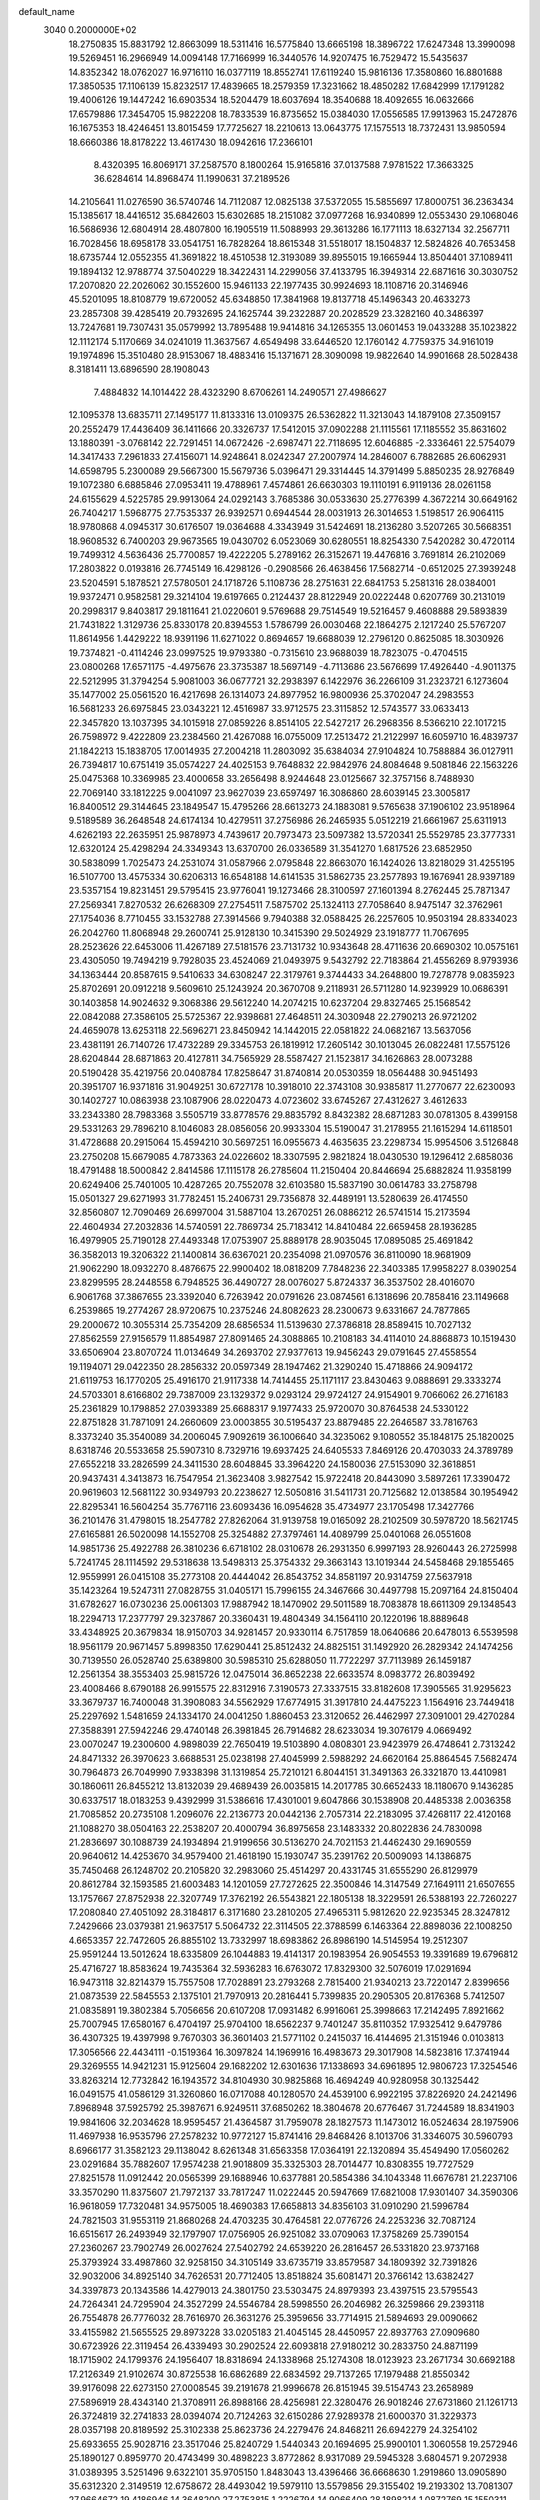 default_name                                                                    
 3040  0.2000000E+02
  18.2750835  15.8831792  12.8663099  18.5311416  16.5775840  13.6665198
  18.3896722  17.6247348  13.3990098  19.5269451  16.2966949  14.0094148
  17.7166999  16.3440576  14.9207475  16.7529472  15.5435637  14.8352342
  18.0762027  16.9716110  16.0377119  18.8552741  17.6119240  15.9816136
  17.3580860  16.8801688  17.3850535  17.1106139  15.8232517  17.4839665
  18.2579359  17.3231662  18.4850282  17.6842999  17.1791282  19.4006126
  19.1447242  16.6903534  18.5204479  18.6037694  18.3540688  18.4092655
  16.0632666  17.6579886  17.3454705  15.9822208  18.7833539  16.8735652
  15.0384030  17.0556585  17.9913963  15.2472876  16.1675353  18.4246451
  13.8015459  17.7725627  18.2210613  13.0643775  17.1575513  18.7372431
  13.9850594  18.6660386  18.8178222  13.4617430  18.0942616  17.2366101
   8.4320395  16.8069171  37.2587570   8.1800264  15.9165816  37.0137588
   7.9781522  17.3663325  36.6284614  14.8968474  11.1990631  37.2189526
  14.2105641  11.0276590  36.5740746  14.7112087  12.0825138  37.5372055
  15.5855697  17.8000751  36.2363434  15.1385617  18.4416512  35.6842603
  15.6302685  18.2151082  37.0977268  16.9340899  12.0553430  29.1068046
  16.5686936  12.6804914  28.4807800  16.1905519  11.5088993  29.3613286
  16.1771113  18.6327134  32.2567711  16.7028456  18.6958178  33.0541751
  16.7828264  18.8615348  31.5518017  18.1504837  12.5824826  40.7653458
  18.6735744  12.0552355  41.3691822  18.4510538  12.3193089  39.8955015
  19.1665944  13.8504401  37.1089411  19.1894132  12.9788774  37.5040229
  18.3422431  14.2299056  37.4133795  16.3949314  22.6871616  30.3030752
  17.2070820  22.2026062  30.1552600  15.9461133  22.1977435  30.9924693
  18.1108716  20.3146946  45.5201095  18.8108779  19.6720052  45.6348850
  17.3841968  19.8137718  45.1496343  20.4633273  23.2857308  39.4285419
  20.7932695  24.1625744  39.2322887  20.2028529  23.3282160  40.3486397
  13.7247681  19.7307431  35.0579992  13.7895488  19.9414816  34.1265355
  13.0601453  19.0433288  35.1023822  12.1112174   5.1170669  34.0241019
  11.3637567   4.6549498  33.6446520  12.1760142   4.7759375  34.9161019
  19.1974896  15.3510480  28.9153067  18.4883416  15.1371671  28.3090098
  19.9822640  14.9901668  28.5028438   8.3181411  13.6896590  28.1908043
   7.4884832  14.1014422  28.4323290   8.6706261  14.2490571  27.4986627
  12.1095378  13.6835711  27.1495177  11.8133316  13.0109375  26.5362822
  11.3213043  14.1879108  27.3509157  20.2552479  17.4436409  36.1411666
  20.3326737  17.5412015  37.0902288  21.1115561  17.1185552  35.8631602
  13.1880391  -3.0768142  22.7291451  14.0672426  -2.6987471  22.7118695
  12.6046885  -2.3336461  22.5754079  14.3417433   7.2961833  27.4156071
  14.9248641   8.0242347  27.2007974  14.2846007   6.7882685  26.6062931
  14.6598795   5.2300089  29.5667300  15.5679736   5.0396471  29.3314445
  14.3791499   5.8850235  28.9276849  19.1072380   6.6885846  27.0953411
  19.4788961   7.4574861  26.6630303  19.1110191   6.9119136  28.0261158
  24.6155629   4.5225785  29.9913064  24.0292143   3.7685386  30.0533630
  25.2776399   4.3672214  30.6649162  26.7404217   1.5968775  27.7535337
  26.9392571   0.6944544  28.0031913  26.3014653   1.5198517  26.9064115
  18.9780868   4.0945317  30.6176507  19.0364688   4.3343949  31.5424691
  18.2136280   3.5207265  30.5668351  18.9608532   6.7400203  29.9673565
  19.0430702   6.0523069  30.6280551  18.8254330   7.5420282  30.4720114
  19.7499312   4.5636436  25.7700857  19.4222205   5.2789162  26.3152671
  19.4476816   3.7691814  26.2102069  17.2803822   0.0193816  26.7745149
  16.4298126  -0.2908566  26.4638456  17.5682714  -0.6512025  27.3939248
  23.5204591   5.1878521  27.5780501  24.1718726   5.1108736  28.2751631
  22.6841753   5.2581316  28.0384001  19.9372471   0.9582581  29.3214104
  19.6197665   0.2124437  28.8122949  20.0222448   0.6207769  30.2131019
  20.2998317   9.8403817  29.1811641  21.0220601   9.5769688  29.7514549
  19.5216457   9.4608888  29.5893839  21.7431822   1.3129736  25.8330178
  20.8394553   1.5786799  26.0030468  22.1864275   2.1217240  25.5767207
  11.8614956   1.4429222  18.9391196  11.6271022   0.8694657  19.6688039
  12.2796120   0.8625085  18.3030926  19.7374821  -0.4114246  23.0997525
  19.9793380  -0.7315610  23.9688039  18.7823075  -0.4704515  23.0800268
  17.6571175  -4.4975676  23.3735387  18.5697149  -4.7113686  23.5676699
  17.4926440  -4.9011375  22.5212995  31.3794254   5.9081003  36.0677721
  32.2938397   6.1422976  36.2266109  31.2323721   6.1273604  35.1477002
  25.0561520  16.4217698  26.1314073  24.8977952  16.9800936  25.3702047
  24.2983553  16.5681233  26.6975845  23.0343221  12.4516987  33.9712575
  23.3115852  12.5743577  33.0633413  22.3457820  13.1037395  34.1015918
  27.0859226   8.8514105  22.5427217  26.2968356   8.5366210  22.1017215
  26.7598972   9.4222809  23.2384560  21.4267088  16.0755009  17.2513472
  21.2122997  16.6059710  16.4839737  21.1842213  15.1838705  17.0014935
  27.2004218  11.2803092  35.6384034  27.9104824  10.7588884  36.0127911
  26.7394817  10.6751419  35.0574227  24.4025153   9.7648832  22.9842976
  24.8084648   9.5081846  22.1563226  25.0475368  10.3369985  23.4000658
  33.2656498   8.9244648  23.0125667  32.3757156   8.7488930  22.7069140
  33.1812225   9.0041097  23.9627039  23.6597497  16.3086860  28.6039145
  23.3005817  16.8400512  29.3144645  23.1849547  15.4795266  28.6613273
  24.1883081   9.5765638  37.1906102  23.9518964   9.5189589  36.2648548
  24.6174134  10.4279511  37.2756986  26.2465935   5.0512219  21.6661967
  25.6311913   4.6262193  22.2635951  25.9878973   4.7439617  20.7973473
  23.5097382  13.5720341  25.5529785  23.3777331  12.6320124  25.4298294
  24.3349343  13.6370700  26.0336589  31.3541270   1.6817526  23.6852950
  30.5838099   1.7025473  24.2531074  31.0587966   2.0795848  22.8663070
  16.1424026  13.8218029  31.4255195  16.5107700  13.4575334  30.6206313
  16.6548188  14.6141535  31.5862735  23.2577893  19.1676941  28.9397189
  23.5357154  19.8231451  29.5795415  23.9776041  19.1273466  28.3100597
  27.1601394   8.2762445  25.7871347  27.2569341   7.8270532  26.6268309
  27.2754511   7.5875702  25.1324113  27.7058640   8.9475147  32.3762961
  27.1754036   8.7710455  33.1532788  27.3914566   9.7940388  32.0588425
  26.2257605  10.9503194  28.8334023  26.2042760  11.8068948  29.2600741
  25.9128130  10.3415390  29.5024929  23.1918777  11.7067695  28.2523626
  22.6453006  11.4267189  27.5181576  23.7131732  10.9343648  28.4711636
  20.6690302  10.0575161  23.4305050  19.7494219   9.7928035  23.4524069
  21.0493975   9.5432792  22.7183864  21.4556269   8.9793936  34.1363444
  20.8587615   9.5410633  34.6308247  22.3179761   9.3744433  34.2648800
  19.7278778   9.0835923  25.8702691  20.0912218   9.5609610  25.1243924
  20.3670708   9.2118931  26.5711280  14.9239929  10.0686391  30.1403858
  14.9024632   9.3068386  29.5612240  14.2074215  10.6237204  29.8327465
  25.1568542  22.0842088  27.3586105  25.5725367  22.9398681  27.4648511
  24.3030948  22.2790213  26.9721202  24.4659078  13.6253118  22.5696271
  23.8450942  14.1442015  22.0581822  24.0682167  13.5637056  23.4381191
  26.7140726  17.4732289  29.3345753  26.1819912  17.2605142  30.1013045
  26.0822481  17.5575126  28.6204844  28.6871863  20.4127811  34.7565929
  28.5587427  21.1523817  34.1626863  28.0073288  20.5190428  35.4219756
  20.0408784  17.8258647  31.8740814  20.0530359  18.0564488  30.9451493
  20.3951707  16.9371816  31.9049251  30.6727178  10.3918010  22.3743108
  30.9385817  11.2770677  22.6230093  30.1402727  10.0863938  23.1087906
  28.0220473   4.0723602  33.6745267  27.4312627   3.4612633  33.2343380
  28.7983368   3.5505719  33.8778576  29.8835792   8.8432382  28.6871283
  30.0781305   8.4399158  29.5331263  29.7896210   8.1046083  28.0856056
  20.9933304  15.5190047  31.2178955  21.1615294  14.6118501  31.4728688
  20.2915064  15.4594210  30.5697251  16.0955673   4.4635635  23.2298734
  15.9954506   3.5126848  23.2750208  15.6679085   4.7873363  24.0226602
  18.3307595   2.9821824  18.0430530  19.1296412   2.6858036  18.4791488
  18.5000842   2.8414586  17.1115178  26.2785604  11.2150404  20.8446694
  25.6882824  11.9358199  20.6249406  25.7401005  10.4287265  20.7552078
  32.6103580  15.5837190  30.0614783  33.2758798  15.0501327  29.6271993
  31.7782451  15.2406731  29.7356878  32.4489191  13.5280639  26.4174550
  32.8560807  12.7090469  26.6997004  31.5887104  13.2670251  26.0886212
  26.5741514  15.2173594  22.4604934  27.2032836  14.5740591  22.7869734
  25.7183412  14.8410484  22.6659458  28.1936285  16.4979905  25.7190128
  27.4493348  17.0753907  25.8889178  28.9035045  17.0895085  25.4691842
  36.3582013  19.3206322  21.1400814  36.6367021  20.2354098  21.0970576
  36.8110090  18.9681909  21.9062290  18.0932270   8.4876675  22.9900402
  18.0818209   7.7848236  22.3403385  17.9958227   8.0390254  23.8299595
  28.2448558   6.7948525  36.4490727  28.0076027   5.8724337  36.3537502
  28.4016070   6.9061768  37.3867655  23.3392040   6.7263942  20.0791626
  23.0874561   6.1318696  20.7858416  23.1149668   6.2539865  19.2774267
  28.9720675  10.2375246  24.8082623  28.2300673   9.6331667  24.7877865
  29.2000672  10.3055314  25.7354209  28.6856534  11.5139630  27.3786818
  28.8589415  10.7027132  27.8562559  27.9156579  11.8854987  27.8091465
  24.3088865  10.2108183  34.4114010  24.8868873  10.1519430  33.6506904
  23.8070724  11.0134649  34.2693702  27.9377613  19.9456243  29.0791645
  27.4558554  19.1194071  29.0422350  28.2856332  20.0597349  28.1947462
  21.3290240  15.4718866  24.9094172  21.6119753  16.1770205  25.4916170
  21.9117338  14.7414455  25.1171117  23.8430463   9.0888691  29.3333274
  24.5703301   8.6166802  29.7387009  23.1329372   9.0293124  29.9724127
  24.9154901   9.7066062  26.2716183  25.2361829  10.1798852  27.0393389
  25.6688317   9.1977433  25.9720070  30.8764538  24.5330122  22.8751828
  31.7871091  24.2660609  23.0003855  30.5195437  23.8879485  22.2646587
  33.7816763   8.3373240  35.3540089  34.2006045   7.9092619  36.1006640
  34.3235062   9.1080552  35.1848175  25.1820025   8.6318746  20.5533658
  25.5907310   8.7329716  19.6937425  24.6405533   7.8469126  20.4703033
  24.3789789  27.6552218  33.2826599  24.3411530  28.6048845  33.3964220
  24.1580036  27.5153090  32.3618851  20.9437431   4.3413873  16.7547954
  21.3623408   3.9827542  15.9722418  20.8443090   3.5897261  17.3390472
  20.9619603  12.5681122  30.9349793  20.2238627  12.5050816  31.5411731
  20.7125682  12.0138584  30.1954942  22.8295341  16.5604254  35.7767116
  23.6093436  16.0954628  35.4734977  23.1705498  17.3427766  36.2101476
  31.4798015  18.2547782  27.8262064  31.9139758  19.0165092  28.2102509
  30.5978720  18.5621745  27.6165881  26.5020098  14.1552708  25.3254882
  27.3797461  14.4089799  25.0401068  26.0551608  14.9851736  25.4922788
  26.3810236   6.6718102  28.0310678  26.2931350   6.9997193  28.9260443
  26.2725998   5.7241745  28.1114592  29.5318638  13.5498313  25.3754332
  29.3663143  13.1019344  24.5458468  29.1855465  12.9559991  26.0415108
  35.2773108  20.4444042  26.8543752  34.8581197  20.9314759  27.5637918
  35.1423264  19.5247311  27.0828755  31.0405171  15.7996155  24.3467666
  30.4497798  15.2097164  24.8150404  31.6782627  16.0730236  25.0061303
  17.9887942  18.1470902  29.5011589  18.7083878  18.6611309  29.1348543
  18.2294713  17.2377797  29.3237867  20.3360431  19.4804349  34.1564110
  20.1220196  18.8889648  33.4348925  20.3679834  18.9150703  34.9281457
  20.9330114   6.7517859  18.0640686  20.6478013   6.5539598  18.9561179
  20.9671457   5.8998350  17.6290441  25.8512432  24.8825151  31.1492920
  26.2829342  24.1474256  30.7139550  26.0528740  25.6389800  30.5985310
  25.6288050  11.7722297  37.7113989  26.1459187  12.2561354  38.3553403
  25.9815726  12.0475014  36.8652238  22.6633574   8.0983772  26.8039492
  23.4008466   8.6790188  26.9915575  22.8312916   7.3190573  27.3337515
  33.8182608  17.3905565  31.9295623  33.3679737  16.7400048  31.3908083
  34.5562929  17.6774915  31.3917810  24.4475223   1.1564916  23.7449418
  25.2297692   1.5481659  24.1334170  24.0041250   1.8860453  23.3120652
  26.4462997  27.3091001  29.4270284  27.3588391  27.5942246  29.4740148
  26.3981845  26.7914682  28.6233034  19.3076179   4.0669492  23.0070247
  19.2300600   4.9898039  22.7650419  19.5103890   4.0808301  23.9423979
  26.4748641   2.7313242  24.8471332  26.3970623   3.6688531  25.0238198
  27.4045999   2.5988292  24.6620164  25.8864545   7.5682474  30.7964873
  26.7049990   7.9338398  31.1319854  25.7210121   6.8044151  31.3491363
  26.3321870  13.4410981  30.1860611  26.8455212  13.8132039  29.4689439
  26.0035815  14.2017785  30.6652433  18.1180670   9.1436285  30.6337517
  18.0183253   9.4392999  31.5386616  17.4301001   9.6047866  30.1538908
  20.4485338   2.0036358  21.7085852  20.2735108   1.2096076  22.2136773
  20.0442136   2.7057314  22.2183095  37.4268117  22.4120168  21.1088270
  38.0504163  22.2538207  20.4000794  36.8975658  23.1483332  20.8022836
  24.7830098  21.2836697  30.1088739  24.1934894  21.9199656  30.5136270
  24.7021153  21.4462430  29.1690559  20.9640612  14.4253670  34.9579400
  21.4618190  15.1930747  35.2391762  20.5009093  14.1386875  35.7450468
  26.1248702  20.2105820  32.2983060  25.4514297  20.4331745  31.6555290
  26.8129979  20.8612784  32.1593585  21.6003483  14.1201059  27.7272625
  22.3500846  14.3147549  27.1649111  21.6507655  13.1757667  27.8752938
  22.3207749  17.3762192  26.5543821  22.1805138  18.3229591  26.5388193
  22.7260227  17.2080840  27.4051092  28.3184817   6.3171680  23.2810205
  27.4965311   5.9812620  22.9235345  28.3247812   7.2429666  23.0379381
  21.9637517   5.5064732  22.3114505  22.3788599   6.1463364  22.8898036
  22.1008250   4.6653357  22.7472605  26.8855102  13.7332997  18.6983862
  26.8986190  14.5145954  19.2512307  25.9591244  13.5012624  18.6335809
  26.1044883  19.4141317  20.1983954  26.9054553  19.3391689  19.6796812
  25.4716727  18.8583624  19.7435364  32.5936283  16.6763072  17.8329300
  32.5076019  17.0291694  16.9473118  32.8214379  15.7557508  17.7028891
  23.2793268   2.7815400  21.9340213  23.7220147   2.8399656  21.0873539
  22.5845553   2.1375101  21.7970913  20.2816441   5.7399835  20.2905305
  20.8176368   5.7412507  21.0835891  19.3802384   5.7056656  20.6107208
  17.0931482   6.9916061  25.3998663  17.2142495   7.8921662  25.7007945
  17.6580167   6.4704197  25.9704100  18.6562237   9.7401247  35.8110352
  17.9325412   9.6479786  36.4307325  19.4397998   9.7670303  36.3601403
  21.5771102   0.2415037  16.4144695  21.3151946   0.0103813  17.3056566
  22.4434111  -0.1519364  16.3097824  14.1969916  16.4983673  29.3017908
  14.5823816  17.3741944  29.3269555  14.9421231  15.9125604  29.1682202
  12.6301636  17.1338693  34.6961895  12.9806723  17.3254546  33.8263214
  12.7732842  16.1943572  34.8104930  30.9825868  16.4694249  40.9280958
  30.1325442  16.0491575  41.0586129  31.3260860  16.0717088  40.1280570
  24.4539100   6.9922195  37.8226920  24.2421496   7.8968948  37.5925792
  25.3987671   6.9249511  37.6850262  18.3804678  20.6776467  31.7244589
  18.8341903  19.9841606  32.2034628  18.9595457  21.4364587  31.7959078
  28.1827573  11.1473012  16.0524634  28.1975906  11.4697938  16.9535796
  27.2578232  10.9772127  15.8741416  29.8468426   8.1013706  31.3346075
  30.5960793   8.6966177  31.3582123  29.1138042   8.6261348  31.6563358
  17.0364191  22.1320894  35.4549490  17.0560262  23.0291684  35.7882607
  17.9574238  21.9018809  35.3325303  28.7014477  10.8308355  19.7727529
  27.8251578  11.0912442  20.0565399  29.1688946  10.6377881  20.5854386
  34.1043348  11.6676781  21.2237106  33.3570290  11.8375607  21.7972137
  33.7817247  11.0222445  20.5947669  17.6821008  17.9301407  34.3590306
  16.9618059  17.7320481  34.9575005  18.4690383  17.6658813  34.8356103
  31.0910290  21.5996784  24.7821503  31.9553119  21.8680268  24.4703235
  30.4764581  22.0776726  24.2253236  32.7087124  16.6515617  26.2493949
  32.1797907  17.0756905  26.9251082  33.0709063  17.3758269  25.7390154
  27.2360267  23.7902749  26.0027624  27.5402792  24.6539220  26.2816457
  26.5331820  23.9737168  25.3793924  33.4987860  32.9258150  34.3105149
  33.6735719  33.8579587  34.1809392  32.7391826  32.9032006  34.8925140
  34.7626531  20.7712405  13.8518824  35.6081471  20.3766142  13.6382427
  34.3397873  20.1343586  14.4279013  24.3801750  23.5303475  24.8979393
  23.4397515  23.5795543  24.7264341  24.7295904  24.3527299  24.5546784
  28.5998550  26.2046982  26.3259866  29.2393118  26.7554878  26.7776032
  28.7616970  26.3631276  25.3959656  33.7714915  21.5894693  29.0090662
  33.4155982  21.5655525  29.8973228  33.0205183  21.4045145  28.4450957
  22.8937763  27.0909680  30.6723926  22.3119454  26.4339493  30.2902524
  22.6093818  27.9180212  30.2833750  24.8871199  18.1715902  24.1799376
  24.1956407  18.8318694  24.1338968  25.1274308  18.0123923  23.2671734
  30.6692188  17.2126349  21.9102674  30.8725538  16.6862689  22.6834592
  29.7137265  17.1979488  21.8550342  39.9176098  22.6273150  27.0008545
  39.2191678  21.9996678  26.8151945  39.5154743  23.2658989  27.5896919
  28.4343140  21.3708911  26.8988166  28.4256981  22.3280476  26.9018246
  27.6731860  21.1261713  26.3724819  32.2741833  28.0394074  20.7124263
  32.6150286  27.9289378  21.6000370  31.3229373  28.0357198  20.8189592
  25.3102338  25.8623736  24.2279476  24.8468211  26.6942279  24.3254102
  25.6933655  25.9028716  23.3517046  25.8240729   1.5440343  20.1694695
  25.9900101   1.3060558  19.2572946  25.1890127   0.8959770  20.4743499
  30.4898223   3.8772862   8.9317089  29.5945328   3.6804571   9.2072938
  31.0389395   3.5251496   9.6322101  35.9705150   1.8483043  13.4396466
  36.6668630   1.2919860  13.0905890  35.6312320   2.3149519  12.6758672
  28.4493042  19.5979110  13.5579856  29.3155402  19.2193302  13.7081307
  27.9664672  19.4186946  14.3648200  27.2753815   1.2226794  14.9066409
  28.1898214   1.0872769  15.1550311  27.0839163   0.5082355  14.2990697
  33.1858728   2.0653625  25.5761608  32.7340551   1.7814401  24.7815032
  33.1277079   3.0205902  25.5564417  34.0761031  12.9800711   7.0843654
  34.3157783  12.4933163   6.2957860  34.1154905  13.8991299   6.8197688
  30.0555911  13.6145012  12.3691946  30.5186043  13.1591172  11.6660047
  29.2025860  13.8315344  11.9930155  25.1720239   5.1661540  13.8682759
  25.2094658   4.2221885  14.0224162  24.8002697   5.2509129  12.9902973
  26.4205323   1.4010169  17.5113989  26.9286555   1.1840899  16.7297434
  26.9692095   2.0234588  17.9886319  23.9125752  -1.5098957  23.5787834
  24.2163112  -0.6424753  23.8462870  24.6482769  -1.8817809  23.0922895
  29.5165604   5.6213015  19.2533074  28.7147077   5.9157475  18.8213749
  29.7626748   6.3495680  19.8236471  32.9844850   8.4875909  16.4696980
  32.1829269   8.9390461  16.7341307  32.9209896   7.6258306  16.8814860
  30.6477002  11.3602771  17.9737682  29.9436585  11.2221612  18.6073935
  30.9901748  12.2295300  18.1819565   2.9947880  13.3177396  21.7753361
   2.1292740  13.3112273  21.3665880   3.5039722  13.9334654  21.2482261
   0.6854391  17.6984363  27.8624512   0.0298818  17.0113831  27.9825944
   1.3593697  17.2936024  27.3164120  14.1328721   8.8116426  34.2488201
  14.3551213   9.5159130  33.6398534  14.1794402   8.0147154  33.7206436
  -0.9684854   8.6231524  25.8979594  -0.9720172   9.4917545  26.3001405
  -1.6765205   8.1526371  26.3378839   2.1120915  12.5479231  26.5889429
   2.5824870  12.5061959  25.7563454   2.7305627  12.1996872  27.2311711
   5.9046577  11.4080902  26.3086611   6.5925618  12.0230166  26.0539349
   5.3577206  11.3235922  25.5276671  -1.3429094  14.1035389  33.1790524
  -0.4524098  14.4545973  33.1795893  -1.8111295  14.6391563  32.5386496
  -3.0331324  18.3072299  19.4139180  -2.6160146  17.5843878  18.9451497
  -3.0666700  18.0144439  20.3246229   7.0409064  11.8952485  21.7798931
   6.9189178  10.9539907  21.6558591   7.7175643  12.1345758  21.1465776
   0.5683579  18.2115844  19.3990618   0.3187729  17.3869213  19.8160390
   1.0385262  18.6918944  20.0805864   1.9366107   9.8722164  23.0041034
   1.0563743   9.4963751  23.0167096   1.7928998  10.8169079  22.9480947
   1.3144717   3.1032744  23.0319642   0.6507132   3.7852561  23.1347136
   2.0905723   3.5693201  22.7209960   0.2528026  15.3835422  23.4000885
  -0.2416702  16.1989240  23.4830412  -0.0053399  14.8680879  24.1642227
   0.0006399   5.9514452  37.0550094  -0.2141555   5.0249090  37.1628301
   0.9349532   5.9580854  36.8470518   2.8693081  10.4083772  20.3431552
   3.7453729  10.7381008  20.1430935   2.5436057  10.9934564  21.0271378
  -0.2975034  10.9975535  27.8253050   0.1208615  11.7069750  28.3130792
   0.1143792  10.2011125  28.1603667   7.2342289  17.6892936  34.8028518
   7.1630702  18.5812737  35.1427631   6.3290857  17.3847378  34.7380947
   8.2265547  31.6222449  31.6913464   8.6549469  30.8847854  32.1259330
   7.3269256  31.3273365  31.5501788   4.1097659  26.5879619  24.8907033
   4.4503445  25.7157067  24.6921868   4.7565662  27.1878845  24.5192547
   8.8251233  29.7462027  24.9528686   9.7020710  30.0936936  24.7902503
   8.8828771  28.8239100  24.7033238   1.8151886  24.9085427  20.8478425
   2.0132364  25.3448514  21.6764821   1.0948703  25.4172034  20.4755018
   0.1202782  25.1614595  25.5326340   0.7527465  25.8513422  25.7333269
  -0.7295754  25.5455835  25.7481088   9.6993017  20.3281737  29.2309828
  10.2268367  20.1669448  28.4487143   9.0103308  20.9239242  28.9366492
   0.8330534  29.7944703  26.0646758   0.3491509  30.1767095  25.3325806
   0.7999727  28.8509170  25.9070534  13.4076217  18.7568187  32.3419603
  14.3251280  18.9648987  32.1655606  12.9392286  19.0615041  31.5647817
   5.9132154  26.2279649  21.1391725   5.3267898  26.3379597  20.3906820
   6.7433812  25.9476289  20.7538565   1.3098976  27.0511329  29.1334649
   0.9097992  26.5190602  29.8212525   2.2428786  27.0569227  29.3473452
   7.6001659  14.3623508  36.0928400   7.4417747  14.0751405  35.1935879
   6.8280728  14.0699151  36.5771802   4.6756707  14.6418233  26.6186057
   4.4436641  14.6078397  25.6905702   5.4685858  15.1772340  26.6478114
  13.6884979  14.8296760  31.5691143  13.5390522  15.2715356  30.7332567
  14.3596646  14.1747492  31.3771820   9.3928144  16.6417424  12.9871205
   8.9801923  15.7785163  12.9585651  10.3266389  16.4647121  12.8737017
  11.1894415  18.3084524  23.5733195  11.2008988  19.2638317  23.6312073
  11.9165623  18.0261467  24.1281446  13.8977849  22.7485691  22.6969890
  14.2276682  22.1259493  22.0491053  13.7907305  23.5660716  22.2107164
   8.2733196  23.9019442  34.0154647   7.9845258  23.0738057  34.3988922
   8.1423190  24.5464638  34.7109252  20.5808324  26.6334409  28.5132036
  19.9779886  27.0984542  27.9330539  20.2716867  26.8400584  29.3952297
   6.3406152  22.1402521  33.2100138   6.0082889  22.9890008  32.9177526
   6.3113748  21.5893348  32.4277945  12.9110758  27.2273336  38.3138453
  13.5186895  26.5041963  38.1585721  12.8322905  27.2735772  39.2666760
   4.9152087  15.5646676  29.6025683   5.8143588  15.8883505  29.6572533
   4.7447212  15.4885820  28.6637516   9.7855168  28.9967917  29.0132713
  10.2100183  29.2268695  29.8397666   9.4217445  28.1245982  29.1655209
   0.7754887  21.0356389  24.1976876   0.7077317  20.7532244  25.1097637
   1.6700574  21.3660251  24.1150832  19.2590204  29.5844125  30.1098268
  19.0339349  29.4973254  29.1835524  19.3458938  28.6833614  30.4209405
   7.2797215  30.0341034  27.6809201   7.5434864  29.8224293  26.7854571
   7.8798041  29.5320772  28.2323748  -2.5943895  24.8092128  25.5615790
  -2.9790895  24.7285479  24.6888071  -2.6568529  23.9292767  25.9331197
   6.1719342  21.1204821  30.4479848   6.8007430  21.7183824  30.0438232
   6.6974371  20.3679240  30.7195265   7.6383581  12.9788031  33.4756850
   7.7009559  13.8942169  33.2030479   6.7097826  12.8493071  33.6685844
   9.0559029  18.0790120  30.7907788   9.1106879  18.8642910  30.2461988
   9.9467851  17.9508337  31.1165563  11.7358179  23.8162019  25.5091792
  11.5444136  24.5514900  26.0913713  11.3711109  24.0786710  24.6639984
   7.1227222  18.9801104  14.0835047   6.3146076  19.4767544  14.2120635
   7.4918557  19.3291277  13.2722346   1.6173741  27.2283579  26.3815483
   1.7766279  27.2476769  27.3252097   2.3828916  26.7829002  26.0185300
  10.3224328  23.2492330  32.2851271   9.5980613  23.2690187  32.9105281
  10.8295023  22.4752944  32.5303442   3.4835484  26.1969398  18.4219185
   3.3117752  25.7176941  19.2325043   3.1053534  25.6484350  17.7346465
  15.6297060  21.2488847  32.9378242  16.0962020  20.4777521  32.6153837
  16.1409549  21.5397023  33.6929941  -2.3771177  21.0290191  18.1661787
  -1.6659254  21.3710530  18.7078891  -2.5499379  20.1567967  18.5205699
   4.0266273  20.1164734  17.1025498   4.4342707  19.2841581  16.8631551
   3.0913174  19.9193055  17.1530674   8.5705448  21.8363269  20.2771176
   9.1162769  22.3924984  20.8330688   8.1925450  21.1943002  20.8780749
  11.8344536  21.4008466  30.6280903  10.8935069  21.2254322  30.6190982
  12.2172460  20.6801050  30.1278570  11.2714685  17.8485824  37.1924547
  11.6882445  17.3920621  36.4616204  10.4135497  17.4325357  37.2767891
  -5.4494919  26.2479953  23.5590807  -6.2357432  26.1262681  23.0268935
  -4.7615063  25.7872784  23.0788227  11.9915096  32.4690447  31.8702024
  12.8748661  32.1391709  31.7055924  11.8609692  33.1458823  31.2060625
  12.9960946  19.2394568  29.6459440  12.3028952  18.7900050  29.1625193
  13.7784977  19.1224320  29.1070726   3.3496717  31.1205696  25.6385420
   3.6138343  30.5783324  24.8952864   2.5435777  30.7142666  25.9569161
  10.3283044   7.8793769  25.6214078   9.3946800   8.0782572  25.6922881
  10.3646585   6.9263520  25.5398376   0.2212164  20.9840948  19.7685238
   1.0068594  21.4850793  19.5494086   0.4288210  20.0868249  19.5076814
  16.0043429  28.0542300  25.1130395  15.7518278  27.9274492  24.1984934
  15.1736821  28.1075985  25.5856771   3.8180885  20.5277275  26.8953791
   4.0116013  19.7274992  26.4070970   3.0024241  20.8506425  26.5124310
  19.6775026  21.8033003  23.4924041  19.9937948  22.2630835  22.7147214
  20.4701360  21.4678254  23.9112365  15.0134306  27.7942039  33.6187308
  14.1284868  27.6153868  33.3007200  15.1557244  27.1457627  34.3083019
   9.0226919  20.4736155  34.3158681   8.5377247  20.3589088  35.1331080
   9.7022236  21.1133857  34.5283833   8.5897374  25.7447688  12.4492993
   8.6329076  25.2336960  11.6411082   8.6611446  26.6548180  12.1613004
  -0.7200220  15.4900677  14.5481161  -0.6805475  14.7785846  13.9090033
  -0.7834651  15.0481796  15.3948402   6.6139649  16.5597284  26.8514751
   7.0865953  16.7870089  26.0507280   7.1808316  16.8660747  27.5593211
  23.0804443  16.9448404  32.9643531  22.5719185  16.4964414  32.2886522
  22.6996965  16.6443879  33.7895751   8.3034174  23.3365919  30.5340306
   8.5642745  22.9086713  29.7185127   9.1096171  23.3846679  31.0478034
   7.3252905  19.7996904  25.4752491   6.4875355  19.9303281  25.9194700
   7.8264419  20.5912515  25.6714888  17.6767806  26.1683772  26.4597127
  17.0146953  26.5807477  25.9048924  17.2395887  26.0438401  27.3020818
  10.3689913  26.1867759  26.5387815  10.7179008  25.7633087  27.3231090
  10.6065230  27.1086532  26.6385447  11.9703638  11.5291222  33.2813934
  11.9801590  11.8488877  34.1835497  12.8946133  11.4473385  33.0462209
  14.5933442  29.3186723  37.9138347  13.9725231  28.5933152  37.8454976
  14.2111872  30.0124542  37.3763827  11.5654321  28.5077342  27.1861715
  12.2329279  29.1489276  27.4302050  10.8397225  28.6770122  27.7869397
   4.5076348  15.9471862  21.5461355   5.3962255  15.7524360  21.8439793
   4.6207837  16.2777664  20.6549868   7.6994194  25.4837567  25.9690449
   7.3032940  25.6047655  26.8319895   8.6026790  25.7818702  26.0762001
   5.8138230  20.5747870  23.3180663   6.3124540  20.4108060  22.5176232
   6.4012006  20.3077204  24.0250987   3.2415072  21.7322432  23.8287447
   3.9937850  21.3094591  24.2429472   3.5426611  21.9449508  22.9454024
   1.4792465  18.5077219  30.3434643   2.0299034  19.2654376  30.1462950
   1.2339630  18.1602688  29.4859422   0.9730741  28.5075691  32.2235000
   0.7494726  29.4341618  32.3110222   0.7084354  28.1175897  33.0566352
  14.2604331  37.6384618  25.0438232  13.6078938  38.1174513  24.5329483
  13.9390867  37.6825667  25.9443914  -8.2445754  11.2816701  32.1173397
  -7.6710274  11.9965379  31.8412264  -9.1256471  11.5814070  31.8935043
   0.4660494  14.5274560  27.9408369  -0.3011360  14.6547618  27.3827584
   0.9945574  13.8780452  27.4769653  16.2030294  27.9014236  28.3857107
  15.3370232  27.5795751  28.1353535  16.1415699  28.0444525  29.3301668
  13.6690239  26.8931975  27.3796149  13.0584013  26.3857284  27.9142615
  13.2121443  27.7172918  27.2112061  11.3066495  26.5812277  17.2431390
  10.5705165  26.3259380  17.7991670  10.9065218  26.8001066  16.4015799
  -3.4999521  27.3050041  27.6917954  -3.0838807  26.8591742  26.9539932
  -3.3592797  28.2359669  27.5193094  12.5130658  24.9820917  31.5983934
  11.7715103  24.3790254  31.5470290  13.2289860  24.4520806  31.9487906
  22.0809813  16.3419295  40.3860916  22.1961581  16.7835230  41.2274960
  22.9376281  15.9587869  40.1974390   4.1150469  18.8992585  24.8434473
   3.4600017  18.3637172  24.3958502   4.6375822  19.2787252  24.1369109
   4.2478620  12.3000482  28.1770088   5.0553543  11.9212820  28.5244626
   4.5433314  12.9570289  27.5466868  11.4899841  22.0511553  34.6672226
  11.1066217  22.4595323  35.4434270  12.0760242  21.3789471  35.0149653
   5.0110435  13.3493457  33.9148339   4.6940169  12.9911718  33.0857154
   4.6905272  14.2512391  33.9242875  13.8086586  36.3495615  19.4962449
  14.1827288  35.4693642  19.4567975  13.3264067  36.4419013  18.6745769
   6.0027423  27.3253279  34.5199539   6.8461279  26.8981982  34.3699777
   5.8259694  27.1863383  35.4503651   9.8511724  20.0050094  16.0522848
  10.3316432  20.1683451  15.2406808   9.9764152  19.0711507  16.2209677
  10.7612718  19.9824124  38.8480010   9.8574357  19.8636775  39.1399156
  10.9678168  19.1766382  38.3743990   1.7221659   9.3138956  28.3982225
   1.6461563   8.4404884  28.7824285   2.6276849   9.3628021  28.0918318
  18.3315179  21.8690657  25.9627272  18.9257848  21.9580924  25.2176414
  17.4563233  21.9084726  25.5770934   8.9594678  23.8099662  14.7331428
   8.4004111  23.3505706  14.1065304   9.5211755  24.3643060  14.1914570
  10.7501524   9.8052907  23.3919185  10.1726888  10.2431352  24.0172663
  10.5733157   8.8726545  23.5150056  11.4077027  17.1473640  31.3461851
  12.2427612  17.4171131  31.7284737  11.0970497  16.4466308  31.9195083
   3.7701243  13.3420211  24.3630243   4.6669370  13.0080054  24.3432199
   3.5220478  13.4169618  23.4415723   9.5088063  16.7651286  22.0375532
   9.8535637  17.3748014  22.6899896  10.0967969  16.8586644  21.2880533
  12.9605611  14.4472890  34.2489643  13.6648125  13.8710481  34.5459629
  13.2101739  14.6907588  33.3575341   8.9251235  26.4377318  29.4104147
   8.0817232  26.2067997  29.0210844   8.8533887  26.1553172  30.3221866
  10.0283538  11.7349419  29.1712169   9.4926039  12.3856050  28.7175192
   9.8684467  11.8989726  30.1006013  17.4025374  25.1324410  30.9297684
  17.3735041  24.7892751  31.8228675  16.7992505  24.5743703  30.4390201
   8.5425508  25.0473033  21.4318245   7.8957836  25.0176455  22.1368383
   9.2697541  24.5131229  21.7512905   7.6821744  25.6248496  31.8119157
   8.2265822  25.3008305  32.5294556   7.4336476  24.8385568  31.3259015
  15.6029940  18.7995838  28.3303105  16.3588355  18.8911867  28.9104349
  15.9688883  18.4661964  27.5110388  22.6825341  22.9095131  30.8404623
  22.4299352  22.1987667  31.4297544  22.5199255  23.7072459  31.3438635
   6.3239239  25.8941436  28.4400040   5.5481508  25.3388298  28.3623218
   6.1148750  26.4995208  29.1513750  13.8079623  23.3238001  28.7341417
  14.5678466  23.2279483  29.3082672  13.0806308  22.9559885  29.2360733
   2.6603283  16.9166408  23.1792931   1.8549087  16.4396120  23.3792294
   3.2694938  16.2425033  22.8781487   8.8724534  21.9742436  25.1704148
   9.4122245  21.5354655  24.5128794   8.3492670  22.6013266  24.6711405
  14.7350680  32.6019140  31.3973741  15.3716459  32.0712104  31.8762833
  14.9974527  32.5211460  30.4803885   9.4498411  27.3296190  23.6555268
   9.6032454  26.5045201  23.1951891  10.2969795  27.5483683  24.0437755
  16.1960558  27.5232987  22.4068599  16.3740497  26.5970813  22.5701731
  16.3549999  27.6361273  21.4697162  16.8546210  30.9303314  32.1173606
  17.5531434  30.2958989  31.9567562  16.5329894  30.7158985  32.9930338
  12.3591085  32.3087550  26.8883460  12.0860020  32.8677387  27.6157949
  11.9855956  32.7262197  26.1121739  17.6569962  36.0942722  24.4496954
  17.6449761  36.8867365  23.9129574  17.2324519  36.3526180  25.2677733
  16.2216957  31.2230577  23.2878353  15.7109939  30.8656809  22.5614075
  16.7286168  31.9347207  22.8969406  12.3212171  27.4381989  33.0512076
  11.8423807  27.8562467  32.3355375  12.4558690  26.5378267  32.7555209
  15.7061207  25.3532593  35.3823253  15.2530477  24.5536808  35.1146857
  15.4538431  25.4766368  36.2974023  15.7616502  31.2067397  29.4024938
  15.7258280  30.5193265  30.0676342  16.6322875  31.1193920  29.0144308
  10.9266202  36.3312118  25.1230871  11.5951645  36.9416588  25.4339486
  10.1431575  36.5587243  25.6237427  11.6916331  28.6960695  21.1631455
  12.4203108  28.3117592  20.6757377  11.2468950  29.2561914  20.5269825
  20.7533788  27.7833319  24.4884517  20.1504044  27.6422794  25.2183543
  20.2047526  27.7119332  23.7073349  17.4841012  40.2997658  20.4327606
  17.2004438  40.7453573  19.6345008  16.8494478  40.5700774  21.0963708
  15.7846721  31.9452161  25.7427330  15.1813979  31.2472657  25.9979922
  15.9409838  31.7974639  24.8100124  19.1746418  23.0202003  29.5973945
  18.7771022  23.8844148  29.7038248  19.5224215  22.8082193  30.4636192
   5.7816547  -0.9676916  12.5476963   6.4747398  -0.3479370  12.3201682
   6.1528097  -1.8266766  12.3461506   2.3872771   5.3594693  14.6554144
   1.9815152   6.1589322  14.9907473   1.8638631   5.1289984  13.8878515
  -2.1904271   6.3347895  17.6507717  -3.1367529   6.4035977  17.7771235
  -1.8399091   6.2053684  18.5320317  -4.6732658   4.6690422  14.8223908
  -5.3822643   5.2092803  15.1712399  -4.4216183   4.1034811  15.5524908
  11.4128810   9.7502212  18.2819820  10.4904568   9.5434001  18.1316806
  11.5945226   9.4115143  19.1586324   0.5486142  -0.3816482  14.6812188
   1.1018607   0.3691516  14.4656965   0.2482296  -0.7090334  13.8333863
   5.6340656   8.0242424  19.8595946   4.8783589   8.3280385  20.3624336
   6.2681387   7.7501363  20.5222023   0.1314598  11.0662592  17.1772906
  -0.3815680  11.1633696  17.9795399  -0.1133483  10.2048526  16.8392380
  14.9980661  -1.4884824  19.0755531  14.5482971  -1.2075441  19.8724304
  14.3594380  -1.3455528  18.3770138   5.2123621   8.8189091  17.1501501
   5.2179494   9.7478895  17.3807931   5.4532355   8.3695422  17.9602620
  16.2831405   1.2345765  17.8757745  15.5881008   1.4507130  18.4974149
  16.7297806   2.0662016  17.7172059   3.5795020   0.6038046  12.1876549
   4.2339074  -0.0452852  12.4458561   4.0287641   1.1550909  11.5469688
   5.6194060   3.6774729  22.1921925   5.1092051   2.8725190  22.1028830
   5.3935315   4.1914649  21.4169346  13.6540748  -5.6922645  22.8570124
  14.1758948  -5.8439847  23.6449951  13.5594785  -4.7408189  22.8119038
   2.8994446  11.6706274  14.2872932   3.0760405  12.5574264  13.9732337
   3.2203164  11.6675796  15.1891046  11.0217483   5.8804847   8.0826949
  11.8417041   5.4564485   7.8295196  10.9009050   5.6391558   9.0010571
   8.6703019   5.3210709  23.5302202   8.3873615   4.4345371  23.3060898
   9.0710095   5.2331433  24.3950519  10.9443386   3.3629271  17.1619388
  11.3235860   2.7634931  17.8046535  11.1957684   4.2339072  17.4691985
  19.1881775   9.8395492  19.7295146  19.3863206   9.8136850  20.6656247
  19.7134187   9.1329563  19.3539082   6.1250484   6.6040855  23.9222112
   6.9534371   6.3864125  23.4948677   5.6385697   7.0995013  23.2633232
   7.4319341  11.0697506  18.0493276   7.7098494  10.1542794  18.0794523
   8.0738995  11.5327770  18.5875829  -6.1502537   3.0683070  18.7354204
  -6.0184161   3.9753866  19.0112053  -5.2736983   2.6839961  18.7491157
   0.6275042   3.7496892  18.8058668   0.8091739   3.2236898  18.0270520
   1.1235580   4.5570795  18.6706508   9.5107609   2.5953458  25.2143706
   8.8514096   2.4113638  25.8834284   9.0298362   2.5583409  24.3875853
  16.7798198  -0.4426331  13.4301697  16.1008316  -0.3748859  14.1014500
  16.5527336  -1.2319567  12.9386090   7.6515921   7.2559503   9.1542388
   8.1166848   6.9240774   9.9222108   7.7875692   6.5862681   8.4839644
   9.0468714   1.9230648  11.0039218   9.5026395   1.1197940  11.2554438
   8.3714957   2.0347652  11.6729678   0.6122209   6.9483996  21.7182122
   0.6496848   7.4257955  20.8894050  -0.0789105   7.3857478  22.2155007
   6.9440566  14.7915801  18.8704346   6.6943084  14.1708947  18.1858856
   7.6261346  15.3296668  18.4686086  14.0199722   2.0171725  26.1248049
  14.4561943   2.6164018  26.7304999  13.5554485   1.4006447  26.6907935
  11.4742662   0.9115902  24.5899066  12.2294035   1.2870599  25.0427002
  10.7333559   1.4456622  24.8763515   7.3575824   2.8235884  13.1398829
   7.6263547   2.1852043  13.8005334   6.5128766   3.1490357  13.4509904
  18.3332304   3.2481855  13.0128431  18.1373053   3.4799049  12.1050153
  18.7999285   2.4146915  12.9519131  13.7171377  -6.3283965  12.4595760
  13.1227737  -7.0720582  12.3599239  13.9660343  -6.0990573  11.5642069
   6.8481562   5.6338949  15.1399722   6.5157174   5.1901475  15.9202315
   6.9121369   6.5538325  15.3965906   9.7864507   6.3625333  16.6119856
  10.5304891   5.9322790  17.0333168  10.1765671   6.8805589  15.9079327
  14.1086635  -0.5086018  21.6571433  14.6864886   0.1653272  22.0151512
  13.2476946  -0.0918116  21.6217859   6.0797748  17.4098456   4.6482222
   5.9651586  16.5154574   4.3270298   6.0591648  17.9520142   3.8596409
  15.6024409  -0.3719464  15.9390890  15.8216740   0.3029934  16.5814479
  16.1255477  -1.1298987  16.2000479  13.3585473   9.4034939  10.4914550
  12.7329755   9.8783750  11.0386110  12.8511850   9.1348640   9.7255220
   8.9724364   5.2025063  13.3264527   8.4979187   5.5975761  14.0578792
   8.3701281   4.5457419  12.9770002   1.0225669   7.6149742  15.5219655
   0.1654455   7.9946960  15.7153201   1.6226793   8.0618026  16.1189926
   5.0295417   4.5372336  13.5889512   4.1994399   4.7980515  13.9878708
   5.6676901   5.1617879  13.9338141  13.0973639  -3.4964070  16.4061272
  13.7661445  -4.0811110  16.7626179  12.6611786  -3.1332733  17.1769112
   8.4778150   2.2542182  17.9276386   8.2731820   1.5815032  17.2781683
   9.3962741   2.4707029  17.7670172  14.8340441   4.7550539  17.1149612
  15.1579033   4.5978013  16.2280459  14.3172065   3.9766345  17.3227448
   3.2952188   4.9549431   9.3290359   2.9071103   4.4006059   8.6520470
   4.1151809   5.2644368   8.9441885   5.0658239  11.6709448  19.7865595
   5.3593179  12.4956081  20.1738882   5.7813833  11.4107283  19.2064785
  16.9760469   5.4161394  19.0599289  16.2203862   4.9984953  18.6466709
  17.7336487   5.0232468  18.6264467  10.9107094  -7.9862602  28.4107653
  11.6642925  -7.6872721  27.9018935  11.1444985  -8.8724722  28.6868139
   4.8758047   2.5157976  16.0753923   3.9739287   2.7159452  15.8248080
   5.0464863   1.6565364  15.6896855  11.8078474   9.0196797  20.9861035
  12.5765792   8.5293367  21.2773887  11.4260197   9.3673871  21.7920433
   3.7456805   8.0256445  12.8809036   2.7923011   8.1071086  12.8551504
   3.9018484   7.1036679  13.0853602   8.7048160   8.5235924  18.2777609
   8.9070848   8.0070126  19.0578022   8.8370053   7.9178950  17.5484540
  12.7915719  11.4356831  29.2220260  12.0004367  11.7061662  29.6880473
  12.4741853  11.1127825  28.3786799   0.6925222  15.2647354  20.7598335
   0.6393659  15.1175834  21.7041600  -0.2009825  15.1270595  20.4453074
  16.4994671  10.7593897  23.0057836  15.9032433  10.6076638  22.2724840
  17.0851804  10.0023405  22.9988401   4.4215921  10.1680891  24.3783412
   4.8297591   9.7544251  23.6177404   3.4895148  10.1991151  24.1626999
   9.2325763  10.6670184  15.3831611   8.6701349  10.1323541  15.9435411
   8.6859510  10.8773169  14.6260567  10.7051988  -4.6042837  23.1900011
  11.4993602  -5.1088784  23.0141494  11.0091900  -3.7004468  23.2730679
  11.1673301  12.6058781  21.3065385  11.4895933  12.3040012  22.1558021
  11.4283157  13.5258545  21.2645644   0.7446609   6.1226148   9.8197004
   1.6445251   5.8458932   9.6467804   0.2927573   5.3196004  10.0788968
  15.3630969   5.6371846   9.0098467  15.4829201   6.3247885   9.6648849
  14.7156692   5.9951924   8.4024755  -2.6815447   7.5121728  20.1576020
  -2.4982451   6.7720168  20.7362230  -3.5410532   7.8274779  20.4369937
  11.7685162   9.7401497  14.1553224  11.5250385   8.8240528  14.0222175
  11.0749322  10.0938394  14.7121676   8.2572027  -3.1930675  17.9215457
   8.4373286  -3.8427718  17.2420821   8.3875025  -3.6645406  18.7443258
   5.2200985  17.2847895  16.2407556   4.9154634  17.3538293  15.3359557
   6.1023772  16.9204977  16.1692889  10.9618827  12.2382460  17.0082994
  10.2804136  11.8563259  16.4551550  11.2440235  11.5181858  17.5723399
   6.4209004  12.4525207  13.9174504   6.1647032  12.5724934  14.8318908
   6.1586621  11.5553984  13.7109687   6.5389014  13.3378690  24.1798108
   6.8813254  12.7696135  23.4898374   7.0818038  14.1248458  24.1333735
  10.8561487  10.9871198  26.5784552  10.9903316  10.0404142  26.5340120
  10.8037049  11.1778879  27.5149855  14.7622010  11.6047058  20.1802618
  14.0660124  11.9685280  20.7272414  15.2309779  12.3704561  19.8484387
  10.2706898   7.1056552  20.4872166  10.9525374   7.7770140  20.4628623
  10.6950387   6.3477805  20.8894426   3.1700460  11.8944154  17.0337028
   2.3112622  11.5094987  17.2085211   3.2905718  12.5381636  17.7317671
  15.4536669   4.5122499  14.0585783  14.8749659   3.8386960  13.7012797
  16.3226180   4.1109127  14.0493983  13.4725218  11.8005478  13.5645412
  12.6699799  11.3007276  13.7140005  14.1783440  11.1764764  13.7336024
  18.7986398   5.4007088  14.8215813  19.2789714   5.4153918  15.6494084
  18.5504387   4.4836385  14.7049187   2.3745845   6.0777898  19.0809081
   3.2924121   6.1515166  19.3424205   1.9831149   6.9109408  19.3432874
  15.7808542  10.3143995  14.3635824  16.6414451  10.7331864  14.3483288
  15.9599974   9.3921511  14.1802861  -1.3660230   4.8829157  20.2560342
  -0.6129492   5.2829253  20.6908951  -0.9880778   4.3899969  19.5277346
   9.2863330  12.2490096  19.5352525   9.7069889  12.6214954  18.7603107
   9.9774368  12.2303306  20.1972634  -1.6495654  10.0368103  19.4303561
  -2.0060776   9.2176234  19.7739598  -2.3702521  10.4208744  18.9310192
   7.6810067   7.0089548  21.3951973   8.5233903   7.0921167  20.9483127
   7.8478810   6.3922979  22.1080220  13.0609887   9.5077541  25.1414484
  12.9097278   8.5890282  24.9194241  12.3534341   9.9798747  24.7024719
   6.4283593   8.8486822   5.6752131   5.9341131   9.1150293   6.4504626
   7.2795032   9.2749373   5.7756740  14.0821877  -8.8517274  26.2511367
  14.6013801  -8.9692393  25.4556105  13.2078173  -8.6241298  25.9350550
  17.6779283   5.9914470  21.5642409  17.1464236   5.5918546  22.2527614
  17.2557641   5.7214714  20.7486906  10.8036654  -1.3152568  23.5094073
   9.8827584  -1.4233727  23.7470480  11.0946518  -0.5576702  24.0169715
  13.6669925   3.4999606  22.0933842  14.1202915   2.7584622  22.4945473
  14.2334538   4.2510441  22.2700961   2.4745340   7.1721471   5.5654527
   2.9864536   6.3633398   5.5645448   1.7595728   7.0023923   6.1788412
   8.2038001   2.7173192  22.7056270   7.3990895   3.1308143  22.3930660
   8.5700406   2.2902456  21.9312189  12.1530831  15.6909939  12.8843585
  12.6435713  16.1781326  12.2222791  12.7865485  15.5343253  13.5846501
  13.5361274   9.2210417  16.8567629  13.4320479   9.5850032  15.9775978
  12.7929443   9.5689838  17.3495580   7.0550504  -0.5543558  26.2522778
   6.3102013   0.0389419  26.3493835   7.7532373  -0.1483227  26.7659937
  17.1212215  -0.5473678  21.5316464  17.2734308   0.3976522  21.5328491
  17.0971245  -0.7849057  20.6047014  17.5346644   2.3217677  21.9139206
  17.9434756   2.9613086  22.4970952  17.6823296   2.6705126  21.0348280
  12.0484150  -2.4831450  18.7264367  12.0619636  -3.0733186  19.4799242
  11.3164142  -1.8910367  18.8991052  -2.0057052   3.5383025  16.5222504
  -1.9445587   4.4419415  16.8319753  -1.1130063   3.3143219  16.2592802
  19.6258461   6.6005848   3.4214305  19.9868214   7.2736360   2.8444290
  19.8589663   5.7734705   2.9998042  10.9779562  -0.2749178  20.9443799
  10.7531015  -0.9035132  21.6303391  10.1738549   0.2252986  20.8049652
  21.6006842   2.2707782  12.0302406  21.3862058   2.9899792  11.4361188
  20.7709681   1.8113155  12.1594578  -2.6484550  12.7793565  22.7031961
  -2.5604904  13.1115328  21.8098021  -2.8570367  13.5529516  23.2269099
   8.4352428   5.5841098   7.1457836   9.2303897   6.0064110   7.4707990
   8.7340555   4.7411737   6.8046068  13.4020033   6.1637946  13.5443747
  13.8569026   7.0051931  13.5076737  13.9417041   5.6247548  14.1226402
   2.7496187  14.2292285  18.9938831   3.5275585  14.7768146  18.8880960
   2.1180183  14.7939104  19.4393572   6.0674954   9.8127310  14.6934389
   5.8920989   9.4196586  15.5484021   5.4318126   9.4031747  14.1065804
  14.7679498  24.1100289  18.2849969  15.6959264  24.0013809  18.4930515
  14.5273429  23.3009065  17.8337085  16.5988401  17.4484568  25.8254786
  17.5389256  17.5476050  25.6750098  16.2774415  16.9981153  25.0443721
  17.8588507  28.9977864  11.5722850  16.9480972  28.7039835  11.5932517
  17.9387239  29.4714243  10.7443240  23.6554112  30.2704833  18.8988689
  24.4310655  30.7636666  18.6317314  23.7616273  30.1496759  19.8424555
  13.4674711  20.7037840   5.3971482  13.9116293  20.0403164   4.8691652
  12.9144745  20.2023342   5.9962931  11.3615122  19.6698672  27.0013082
  11.6668728  18.9654818  26.4296195  11.9231075  20.4142533  26.7851329
  20.1328019  13.4480511  11.9741459  20.2485126  13.9466111  12.7830222
  20.9157201  12.9004007  11.9162680  27.8064632  23.2125322   6.8958719
  27.0434790  23.4109472   7.4387517  28.0026597  24.0356746   6.4484624
  22.2882338  21.8862722  19.2581616  22.8840094  21.5624705  18.5825613
  22.7574162  21.7427329  20.0800474  22.7970437  26.6956697  11.7546604
  22.9533733  26.2177857  12.5691663  22.7688552  26.0168912  11.0803482
  23.4239589   7.0010445  24.2666693  23.4680820   7.6867292  23.6002449
  23.0667446   7.4399810  25.0386567   6.8008463  10.1770628   9.5744067
   6.9197104   9.2286273   9.5236807   6.2243998  10.3062621  10.3275659
  21.6465554  22.7918512  12.6369036  20.7829150  23.0999819  12.3622902
  22.1020388  22.5949615  11.8183675  14.1170475  15.5760309  14.9991976
  15.0430986  15.3950992  15.1602099  13.6568293  15.1070697  15.6952627
  14.4175109  21.9148121  12.1720656  15.2469199  21.7051957  12.6014529
  14.1650187  22.7618992  12.5393841  13.0763171  31.1456814   8.4776669
  13.2200396  31.9037362   7.9111613  12.1241119  31.0683737   8.5373378
  20.6843408  18.5805673  29.2816440  20.2916143  19.3173906  28.8135744
  21.6083849  18.6039800  29.0329953  22.6284425   3.5594393  14.4883827
  23.5383369   3.2977786  14.6293006  22.3096090   2.9623941  13.8115414
  25.9082414  17.7920378  11.5219611  25.8716151  16.9371292  11.9509386
  25.2671524  18.3241481  11.9932311  18.0566560  15.6188361  32.4100361
  18.6689760  16.1989608  31.9575416  17.7178519  16.1457613  33.1337719
  18.2633108  16.9735700  22.3135187  17.4471371  16.7800575  22.7746536
  18.3761827  17.9188900  22.4128251  25.9008248  16.0901945  19.9444491
  25.9985969  15.8696726  20.8707549  24.9819998  16.3428307  19.8540757
  22.2360812  28.7034354  16.4057905  23.0533775  28.3949425  16.0145224
  22.5122709  29.2075779  17.1711607  22.6200875  10.9446605  25.5065742
  22.2157048  10.7272759  24.6666632  23.3858338  10.3727099  25.5588886
  21.6720282  20.2644594  25.6947375  21.8301450  21.0075155  26.2770592
  22.3040728  20.3777433  24.9848655  15.9568625  14.5396933  19.1263257
  16.1061116  14.1804341  18.2517462  16.8066906  14.4715087  19.5614979
  13.1957163  14.5338064   9.2421225  14.0996939  14.6274254   9.5426086
  12.8050286  13.9061070   9.8500604  19.7383061  20.6138794  27.9624174
  19.8231708  21.3712989  28.5415077  19.3041052  20.9569745  27.1814006
  16.8069549  21.2328012  13.2631887  16.7767694  21.8053086  14.0297106
  17.7407710  21.1126248  13.0906286  22.7157681  25.9867405  26.8042407
  22.0283986  26.0309065  27.4689243  22.2474959  25.8205540  25.9861117
  14.1568714  24.8906991  13.5473488  13.3123306  24.5517031  13.8441050
  14.3616538  25.5951046  14.1622544   8.8830981  17.6296034  25.4689243
   9.5564287  17.9125112  24.8501990   8.4001687  18.4288122  25.6793438
  10.8759263  20.2001426  18.8642003  10.1888345  20.8261094  19.0928969
  10.9101598  20.2208751  17.9078374  31.2495196  17.8331572  12.5635533
  31.9352903  18.1769994  11.9910823  30.5102304  17.6670629  11.9786635
  18.2394156  26.9701824  14.7306980  18.3084124  26.0155811  14.7162913
  19.0390604  27.2746188  14.3016078   9.6613648   5.3874118  28.3568588
  10.5060779   5.1532061  28.7413574   9.1901166   5.8277785  29.0641311
  13.5163959  20.5692667   9.9912888  13.7375238  21.3051486   9.4204893
  13.6326904  20.9105561  10.8779843  15.1420826  18.8596289  12.2979106
  16.0177866  18.8372374  11.9120702  15.0332256  19.7638209  12.5925608
  15.1938966  11.0685353  25.2562486  14.5482234  10.3630407  25.2160578
  15.7223534  10.9548555  24.4662853  12.4594386  15.0778450  19.9039141
  12.6540684  14.6698691  19.0601684  11.6337700  15.5406521  19.7613911
  19.8556157  24.1784113  26.4544563  19.2028219  24.8781038  26.4773115
  19.4178703  23.4291510  26.8584611  13.4484964  24.7980502  20.8559050
  13.5673210  25.7053762  20.5750633  13.4365469  24.2949166  20.0416903
  21.5604773  24.2892683  24.4420022  20.9334967  24.2545267  25.1644426
  21.0379307  24.5503830  23.6837173  12.9947988  21.7251673  26.6202851
  12.4607797  22.4057291  26.2105400  13.5556881  22.1984145  27.2348355
  23.5991183   5.5509461  17.6341475  23.3538787   6.4709273  17.5355376
  23.0589047   5.0890209  16.9930341   8.1460605  16.7822610  15.3689862
   7.7098555  17.5727596  15.0510727   8.8706251  16.6465065  14.7584056
  23.4002946  15.4777331  14.6676129  23.3539249  16.1742914  15.3225084
  24.0628326  15.7777770  14.0453196  22.0947912   9.0734735  14.5560828
  21.6226487   8.7683180  15.3308043  22.9664811   8.6868248  14.6390974
  21.0155094   8.4432124  21.1618911  20.9653846   7.5006845  21.0026410
  21.8901993   8.6906081  20.8619834  21.6524457  11.6955480  14.9259526
  21.2659630  11.5345769  15.7867379  21.8923641  10.8263390  14.6047879
  32.0551227  23.2174814  14.2718417  32.4857396  22.5780160  13.7044928
  31.4416143  22.7000528  14.7934805  24.3064883  28.8508783  26.8674882
  23.6242388  28.9879336  27.5247425  24.7184584  28.0241938  27.1186958
  15.4393790  12.7076979  16.9037266  15.3926746  12.0739320  16.1879115
  16.1711233  12.4069397  17.4425462   5.9626011  12.8973117  16.5294813
   6.2108842  12.0038819  16.7669062   5.0677176  12.9919403  16.8557649
  17.7504627  12.1899054  13.5761057  17.0332792  12.7168531  13.2236771
  18.4317764  12.2333817  12.9051711  21.3586888  18.1868194  10.3056558
  20.8024557  17.7017221   9.6961336  20.7975653  18.8888169  10.6351582
  16.4399580  23.6635223   9.6534091  16.3627327  24.2473841   8.8988407
  16.2789545  24.2273475  10.4099875  21.3060739  22.8560075   5.0118751
  22.1931468  22.4975625   5.0410430  21.3935773  23.7409741   5.3660066
  27.7921937  22.3532575  21.2194858  27.9385190  21.4889667  21.6039623
  27.9670842  22.2329228  20.2861238  17.5716070  12.1635678  18.3683185
  18.0456485  12.5519423  17.6330079  18.1724164  11.5069583  18.7206306
  19.1615334  24.4827625  14.9605912  19.7261655  24.6622838  15.7123854
  18.5868037  23.7765762  15.2559189  20.7676782   2.4391107  19.1232001
  21.1910044   1.6425355  18.8030521  20.6062352   2.2682029  20.0510786
   3.0438945  19.7026399  13.4674784   3.7799011  20.2324463  13.7737974
   3.2089486  18.8317402  13.8287577  23.3470207  18.3366914   3.0325662
  22.4366113  18.4957128   3.2817625  23.7813530  18.0982038   3.8515357
  13.1279007  22.7689406  16.3496262  13.3369926  22.6298628  15.4259543
  12.2121925  23.0477042  16.3485692  12.0460728  23.0520831  13.8321273
  11.9642551  22.1069580  13.7045486  11.6344420  23.4348718  13.0573598
  23.9718954  12.6693433  19.5478871  23.9433096  13.4248686  18.9608639
  23.0548143  12.4967817  19.7609989  20.8261146  20.0533498  13.3581333
  20.4463818  19.7131479  12.5480113  21.1531221  20.9217360  13.1231792
  11.9974444   5.7357903  18.1052842  12.8348019   6.1642031  18.2828422
  11.7658990   5.3109221  18.9311810  21.7019779  22.1386215  15.5569016
  21.4629027  22.2215525  14.6337562  21.0113072  21.5944998  15.9352367
  20.6130348  18.4029166  15.6140997  20.8422027  18.8756314  14.8139406
  21.1223283  18.8333864  16.3007929   8.7414029  17.4653443  17.9961320
   8.6027936  17.2827476  17.0667893   8.4522594  18.3709434  18.1080167
  13.1015780  14.0321203  17.0594318  13.8889960  13.5093810  17.2109186
  12.4344522  13.3931263  16.8087097   9.7912873  15.4108401  26.7457126
   9.5642071  16.1913588  26.2402851  10.2274878  15.7501241  27.5272799
  28.7653704  20.0759873  23.3748024  29.4628716  20.1046458  22.7198960
  28.1864903  19.3739818  23.0776190  19.2308688  13.3341313  24.9188985
  19.7829871  14.1129990  24.8498895  19.3768301  13.0152235  25.8095302
  25.6058113  17.2767679  31.8372310  25.9805531  18.1424321  31.9997917
  24.7338953  17.3155684  32.2302816  14.0067200  22.4813091   8.3088871
  14.3176025  22.1880919   7.4523782  14.7785803  22.8645725   8.7255076
  16.4959311  19.6278336  24.1128734  16.0966987  20.4319019  24.4450173
  16.4421113  19.0135607  24.8449964  17.0122746  17.1863392   8.6553663
  17.3683412  16.4787635   9.1927535  17.0603374  16.8538165   7.7590681
  16.1645880  16.1109078  23.5350598  16.5887366  15.3366754  23.9050516
  15.5392597  15.7611318  22.9003527  23.5843073  20.5917333  23.6454887
  24.3667278  20.9736676  24.0432023  23.6511381  20.8200378  22.7183196
  13.4236787  12.8537726  22.9263396  13.3247686  12.9886953  23.8688068
  14.1155579  13.4629107  22.6684915   9.1335331  31.7936156  18.9978928
   8.3795047  31.2046310  18.9701413   9.5949579  31.5542675  19.8016536
   8.5708176   6.6712608   4.4913996   9.3308123   7.2507718   4.5443800
   8.1533541   6.7446672   5.3496348  19.3044371  26.9618598  30.9531411
  18.4989903  26.4467936  30.9999821  19.7964795  26.7085516  31.7341411
   7.5019986  19.3668654  21.3205510   7.3311188  19.1425418  20.4058320
   8.0310417  18.6405738  21.6504689   9.2809399  14.1558928  24.1228159
   9.5261947  14.6848243  24.8819690   9.5818114  14.6640988  23.3695331
  14.8793404  24.6029905  26.4592752  14.4729634  25.4620260  26.5739386
  14.5830424  24.0951221  27.2145957   7.7784540  28.5226501  14.7256669
   8.2024190  28.0323150  15.4299800   6.9698797  28.8532234  15.1170244
  21.0783804  14.2195467  14.4588456  21.3571940  13.3355487  14.6976812
  21.8898990  14.7261328  14.4265974  25.2017927  20.8727301  11.2944123
  24.4420784  21.4456611  11.1904113  25.0135032  20.3663338  12.0845653
  23.5775573  28.1748366  24.4131776  22.6569454  27.9183007  24.4669821
  23.8110537  28.4184533  25.3089243  18.1728170  20.8003725  19.5560283
  17.2161981  20.8196821  19.5832187  18.4168966  20.1263169  20.1903044
  18.3339728  19.8091109  22.2552087  17.5485316  19.5860511  22.7547668
  18.8095067  20.4209382  22.8171399  25.1528531  23.5931170  12.5055800
  25.8365810  24.2462479  12.6544691  25.5629488  22.9427707  11.9354019
  23.3884283  17.8499547  16.4265505  22.8584508  17.9055920  17.2216984
  24.2883689  17.9702966  16.7296289  23.1452334  17.0529877  20.0699082
  22.6042364  17.3870166  20.7854351  22.5263757  16.8882594  19.3584930
  12.0213042  25.6878440  23.4109511  12.4994086  25.7501491  22.5840496
  12.1579360  26.5369440  23.8311804  10.2632968  26.5337521  14.5851143
  10.4476584  26.4750683  13.6476716   9.3080063  26.5584831  14.6402542
  15.3234879  12.9876889  34.8408148  15.3959572  12.4829697  35.6509003
  16.1038990  13.5418851  34.8332809   4.8528969  24.2934607  23.2281075
   4.1387072  23.6584570  23.1739299   4.9053603  24.6704269  22.3498274
   6.8955865  27.9717146  18.0313810   7.2711291  28.0921354  18.9035613
   7.1239200  27.0728869  17.7943061   7.0637903  15.3670913  21.6681390
   7.2436383  14.7651878  20.9459210   7.7425412  16.0380878  21.5953874
  16.2012430  24.7570550  22.9979992  16.6537900  24.4541366  23.7851926
  16.0231723  23.9581667  22.5017129  19.2766756  11.9403069  27.3106374
  19.5921550  11.0790554  27.5844081  18.6063492  12.1659745  27.9555936
   7.5815079   8.8442255  25.6635890   6.7456379   8.6721816  25.2300521
   7.9269963   9.6183618  25.2190866  22.1162116  22.5473428  27.9640276
  21.3400119  23.1040772  27.9024440  22.4565171  22.7073696  28.8442635
  14.5109110   7.2659498  18.5131360  14.9745694   6.7664757  17.8409915
  14.1741125   8.0337608  18.0513298  17.9260032  31.6650697  27.6399956
  17.2472860  31.7620356  26.9720342  18.7493237  31.7361080  27.1569544
  10.8273514  17.5389038  19.6512736  10.0869360  17.4133337  19.0577679
  10.9734061  18.4848871  19.6552034  19.9388698  21.2550455  17.4493605
  19.2362434  20.9184769  18.0054805  20.5899195  21.5930814  18.0642572
  20.6637254  16.0650949  22.1551034  20.8122879  16.0128226  23.0992584
  19.7756113  16.4121574  22.0712417  13.3807146  17.1474937  11.1088968
  13.7676579  16.9353401  10.2594866  14.0275623  17.7117095  11.5325480
  21.9155250  25.2684358  14.0526254  21.0176208  25.5962628  14.0023319
  21.8826273  24.4132294  13.6239395  13.6944731   5.9142123   6.8850484
  14.1734009   6.6904426   6.5946583  14.0888817   5.1923815   6.3955242
  17.4305068  23.5401627  19.3479674  17.9470648  24.1313728  18.8003633
  18.0788097  22.9745942  19.7675714  12.8096277  17.3974476  25.5136901
  12.6047637  16.5902465  25.9855895  13.7328328  17.5602498  25.7071315
  15.6086189   9.0115114  20.3305429  15.4423735   9.8786968  19.9609705
  15.3532197   8.4027769  19.6374012  20.4132605  13.6920046   4.9790074
  20.1365521  12.8329385   4.6601504  21.2774227  13.8251097   4.5894712
  18.2512487  13.2405709  16.0711418  17.6122342  13.8834842  15.7636441
  18.4799303  12.7374636  15.2895923  14.7663169  14.7607560  21.6293201
  13.9085279  15.0793442  21.3483726  15.1953902  14.4827841  20.8200861
  13.6062673  18.0845284  14.3867484  13.7143392  17.2386517  14.8215413
  14.3489646  18.1414463  13.7855889  18.2419745  14.5370160  20.5109144
  18.3092035  13.7763191  21.0880212  17.9172859  15.2382479  21.0757888
  16.7063930  29.4085620   8.6645550  15.8509564  29.0958019   8.9589038
  16.6742138  29.3321344   7.7109538  11.5503313  16.4762571  28.6389802
  11.1617968  16.9416323  29.3797222  12.4834977  16.4311283  28.8472963
  11.9714787   8.6798989   7.9866231  11.3639542   8.0295631   8.3390564
  12.0777269   8.4350195   7.0673966  17.5712952   8.0254068  17.7921433
  17.1372320   7.4679589  18.4379550  17.5354172   8.9036575  18.1711160
  35.5289243  18.1376202  11.7939586  35.1600639  18.4598081  12.6163751
  36.3471170  18.6237658  11.6917087  19.6000765  26.4801885   6.6057434
  19.3431644  27.3587429   6.3257967  20.0824697  26.1227516   5.8602452
  16.5265647  13.5570685  24.6956642  16.0996802  12.7116684  24.8345893
  17.4519168  13.3904894  24.8751268  24.1200995  21.2902922  14.4645590
  23.3264659  21.7376010  14.7583148  24.6957708  21.9946860  14.1667943
  15.6694399  22.2249720  25.2345070  15.5760465  22.9535387  25.8482659
  14.9864651  22.3736613  24.5805432  17.6753419  29.2659927  20.6798336
  17.4118804  29.5831741  19.8159957  17.0012291  29.5980398  21.2727488
   9.3183807  19.2761584  12.2214329   9.8112385  19.3497311  11.4041753
   9.4112175  18.3579128  12.4752796  10.6490981  23.6932856  17.2645564
  10.0617082  23.5727995  16.5184411  11.0371359  24.5573932  17.1268005
  11.3443598  19.1777292   9.9252631  11.7470928  18.3242923   9.7650028
  12.0839246  19.7795503  10.0094484  18.7379630  12.6547007  22.2863019
  19.0281593  12.8610826  23.1747975  18.1527536  11.9048654  22.3935814
  33.2080908  18.0090796  23.5183371  32.4564459  18.0269611  22.9259335
  33.2429424  18.8914345  23.8877515  30.1667758  19.0388724  25.5303434
  29.8372527  19.5275821  24.7761490  31.1122220  18.9894385  25.3892066
  20.6729024  25.8371898   9.0529475  20.3376256  26.2896286   8.2789188
  20.4891980  26.4346052   9.7779160  25.2941690  19.3476600  27.1123182
  25.4103104  20.2920123  27.2169212  25.4233926  19.1926399  26.1766356
  20.7271990  13.9998632  19.6328972  21.1168409  14.7050392  20.1497510
  19.7855377  14.1674548  19.6705644  21.5721025  29.3098780  27.2882558
  21.8480403  29.8176004  26.5251646  20.6169023  29.2896370  27.2298198
  27.4892153  17.8642503  22.0227550  26.9161078  18.3180736  21.4048358
  27.1238955  16.9816550  22.0843906  23.3344360  24.9614874  32.5526592
  24.0788673  24.3672064  32.4584037  23.6107850  25.7637081  32.1095959
  17.6412869  22.3408999  15.8355703  16.8884717  21.8675564  16.1897553
  18.3934970  21.9800207  16.3048017  23.5825662  10.7053926  17.7050956
  22.6504295  10.8977204  17.8068948  24.0128263  11.2495755  18.3646204
  12.2798501  13.2631367  11.4249838  12.0692290  14.0931193  11.8527683
  12.8668774  12.8201062  12.0376458  11.3432528   4.7331947  21.0528906
  10.8747406   3.9183008  20.8721253  11.9717158   4.5015196  21.7366982
   8.2041994  26.4834404   4.2485974   9.1418214  26.6170513   4.3873240
   7.7847477  27.1625370   4.7769153  24.0288022  14.5692523  17.1185154
  23.3275575  15.2042601  17.2642990  24.1109165  14.5175151  16.1662484
  25.4063503  11.1264006  15.5000764  25.1839126  10.8598524  14.6080532
  24.6912696  10.7853977  16.0372993  21.2022871  28.5357325   3.7051167
  20.4832357  28.5714128   4.3359287  21.9359300  28.1691350   4.1986816
  29.8734411  26.3550557   5.3115829  29.8376226  26.1291144   6.2410448
  30.3369104  27.1921864   5.2862807  27.9366645  12.9695847  22.7981380
  27.3962319  12.1964492  22.9606979  27.9553595  13.0525855  21.8447266
  21.3945824   9.7467790   9.7800093  21.1228909   9.3287881  10.5971379
  20.6190846   9.7054191   9.2204341  25.9739046  11.6002215  24.2237566
  25.9879579  12.4587043  24.6468896  25.7089458  10.9957825  24.9170692
  27.3627746   6.6446169  14.8020454  26.6093830   6.1407217  14.4942749
  27.6313521   7.1618246  14.0427074  29.4546823  13.3241588  15.0409951
  29.4204757  12.3870553  15.2330860  29.7538848  13.3717623  14.1330063
  26.6249901  13.7896120  14.7980530  26.3834364  13.2387255  15.5426386
  27.4779396  13.4558917  14.5199526  23.5768382  18.9837665  36.4481725
  24.3298518  18.9600644  37.0386305  23.0965730  19.7712521  36.7039921
  19.9405662  13.7393190   7.8322750  20.1276577  13.8723231   6.9030073
  20.5996840  13.1082714   8.1213672   8.6285761  11.3885817  24.8997059
   9.1243659  11.3860226  25.7184963   8.9180975  12.1806367  24.4468727
  11.9543281  22.8229213  19.6226778  11.8274051  21.8828767  19.7508905
  11.5726276  23.0011097  18.7631515  19.5756515   2.0660462  15.7621055
  20.3802229   1.5591527  15.8714474  19.0929358   1.6042584  15.0765624
  18.1704959   4.2014501  10.5735591  18.3182883   5.0814494  10.2271626
  18.0564469   3.6542192   9.7965373  14.3848323   6.5824661  24.5854287
  14.4027912   6.9243819  23.6915591  15.1916129   6.9096598  24.9832745
  15.5132134  13.7464093   7.0924912  15.8067329  13.5780773   7.9878919
  16.1334430  14.3924486   6.7545854  11.7313442  20.9547019  23.8778470
  12.2077251  21.5775538  23.3288948  11.9177473  21.2340542  24.7741995
  25.2526832   8.4204108  17.7951910  24.7318731   9.2071401  17.9565781
  25.1139501   8.2273653  16.8679810  18.2434508   6.8142494  12.0843489
  18.6066056   6.2230523  12.7437702  17.3577903   6.4856688  11.9298428
  16.2596796  15.3362726  27.5265099  16.4765852  15.9752234  26.8475949
  15.8308751  14.6220757  27.0550428  11.6882621  20.1969130  13.8406705
  12.3766723  19.5503560  13.9965141  11.1786147  19.8342232  13.1161379
   8.2279623  22.0887658  27.8725298   7.2738958  22.1643052  27.8557161
   8.4953620  22.2288746  26.9641804   7.4112937  16.0044918  30.0078146
   7.2403927  15.7909966  30.9251174   8.0168410  16.7449668  30.0430438
  15.5720291  13.5050476  12.9306545  15.8590135  14.3301634  13.3218779
  14.8756682  13.1949132  13.5095587  24.1840228  10.1476881  12.5779107
  25.0343199  10.3559845  12.1908199  23.9260170   9.3255658  12.1610418
  28.1177785  16.3796827  15.9454887  28.5413668  15.8801299  16.6435229
  27.5526478  15.7446375  15.5055152   7.4383856  23.9688084  23.6420053
   7.5044116  24.2299607  24.5605215   6.4977554  23.9482379  23.4658707
  19.8999795  23.1758576   2.5564948  19.0048626  22.8386824   2.5926944
  20.2821048  22.9318621   3.3995121  21.1624404  11.5387612  18.7634035
  20.9886908  12.3456453  19.2481518  20.4040398  10.9831870  18.9433970
  30.7389045  18.5031095  14.9802874  30.9640772  18.0190055  14.1858237
  29.8946539  18.1414920  15.2499270   7.2187549  21.5491588  15.8798301
   7.5900200  21.4929601  14.9993553   7.9541955  21.8112788  16.4335918
  29.0109651  20.8438536   7.6107707  28.4546392  21.5474810   7.2766423
  28.6502103  20.6428563   8.4743029  30.7531976  20.4949686   5.6465170
  31.5281369  21.0454809   5.5341018  30.2177315  20.9630896   6.2871188
  14.9059522  12.8281030  27.3246746  14.7126824  12.2134791  26.6167790
  14.0507450  13.1704206  27.5848115  23.6702771  12.2076387  31.1205397
  22.7652002  12.0684425  31.3992725  23.6052901  12.4070751  30.1866052
  17.3126144   9.4787380  11.5748499  17.5577556  10.1288404  12.2332605
  17.7419535   8.6729903  11.8623743  12.1584233  28.0273667  24.4551022
  12.0603679  28.9155051  24.1118427  12.2597967  28.1454514  25.3995657
  15.2546301  21.8154742  20.4405574  14.8697673  21.4959054  19.6244764
  15.8148845  22.5436805  20.1721130  13.8039847   2.8228090  12.9203820
  13.0096365   3.1577540  13.3363804  13.6396770   2.9143266  11.9818409
  10.3437465   5.0617091  25.6623525  10.1889261   4.1222649  25.5638283
  10.4314239   5.1922765  26.6065435  23.9039970  40.9920092  19.4912096
  23.0158347  41.3485746  19.4750625  24.4550671  41.7330885  19.7429137
  20.1625780  30.9077342  15.2010622  21.0801816  31.1692777  15.2774192
  19.9510574  31.0429392  14.2773682  25.9847254  36.9717923  25.8768139
  26.4971608  37.4136003  26.5539015  25.9815316  37.5841082  25.1410892
  16.1580465  39.1981803  17.3913069  15.4096309  39.7390664  17.6433944
  16.0439919  39.0543389  16.4518746  25.6735181  30.5613619  16.0242736
  26.5508375  30.8817411  15.8147513  25.1178278  30.9123769  15.3284082
  22.0610957  37.1809185  23.5970351  21.6939698  37.5634690  22.8001000
  21.2983547  36.8860694  24.0945511  23.6003297  28.0147511   8.2682987
  23.6875483  28.9478047   8.4633262  22.8920532  27.7160260   8.8386841
  30.1128366  31.7430202  16.9869790  29.8630166  32.1124403  17.8339445
  30.2534180  30.8127991  17.1634936  30.5967214  29.2022633   4.8453946
  30.9691419  29.6301116   5.6164204  30.1299597  29.9004115   4.3860968
  31.3501238  31.2646013  11.3832267  31.3987658  30.9760926  10.4718384
  32.2621820  31.3982158  11.6411585  34.3048121  26.6085492  19.4038183
  34.1987620  26.9890181  18.5319074  33.6225763  27.0241853  19.9311065
  26.2451883  29.8818547  10.0532118  26.9297691  30.3760897   9.6023097
  25.4294426  30.1825381   9.6527368  28.4274398  31.7129534   8.2952253
  27.8271030  32.4579738   8.3230108  29.2963860  32.1080742   8.2242048
  29.7066595  28.4234909  20.7380583  28.7766920  28.2967614  20.5500903
  29.7421674  29.2448573  21.2282911  29.4569339  24.6899212  12.4512783
  28.9922220  25.0795797  11.7107103  29.4975580  23.7562902  12.2441196
  12.8140821  31.9084959  16.9262989  13.3497279  31.1792707  16.6139755
  13.4118328  32.6559791  16.9402578  27.8355739  33.9014576  27.0782786
  27.2595753  34.1853339  26.3684394  27.5751802  34.4378697  27.8270703
  30.8779485  36.0130684  30.6225082  30.7630400  36.1563959  29.6831014
  30.1292350  35.4731397  30.8757611  26.2139792  31.7158163  18.4976748
  25.7005569  32.4797331  18.7604685  26.4706683  31.8991166  17.5939361
  30.8484141  27.8096926  24.7741952  31.5276344  27.4818380  24.1847863
  30.0649376  27.3140522  24.5359998  27.0522778  29.0623214  19.5024913
  26.9398418  30.0089699  19.4161975  26.5928629  28.6966637  18.7465387
  28.0037509  37.5356482  19.6203072  28.3224424  38.4187167  19.4336054
  28.5687534  36.9625576  19.1020687  31.3747602  32.9312421  14.9904747
  30.9252597  32.4969560  15.7154414  31.6145464  32.2197763  14.3967147
  23.1859817  33.1365895  22.2186201  23.5058529  33.8255852  22.8010282
  23.5184969  32.3251403  22.6023072  14.0935565  25.8924577  16.4244921
  14.6418166  25.3392767  16.9809394  13.2957065  26.0298402  16.9351713
  20.0819212  27.5546095  11.1001462  20.7412299  27.4881846  11.7908933
  19.3168497  27.9314781  11.5347351  19.6801616  28.2436799  17.9532978
  20.2946385  28.2803581  17.2202871  19.7161009  29.1185661  18.3399686
  22.2988551  20.8856325  32.7404263  21.4062946  20.5542529  32.6416583
  22.6783816  20.3480454  33.4355462  23.6381783  35.3534488  15.8570905
  23.7594776  34.9263809  15.0090744  24.2400571  36.0975185  15.8388123
  24.3629593  32.2106611  29.0465445  24.2425383  32.9589139  28.4618665
  24.4507772  32.5986846  29.9171522  18.1313681  29.5405123  24.8145401
  17.2781898  29.1065600  24.8125675  18.1746613  29.9875458  23.9692480
  33.2853616  23.5391327  23.4440897  33.7361643  22.7898218  23.0548058
  33.9376010  23.9384332  24.0197412  17.6617324  29.4996387  16.1470140
  17.8667963  28.5931630  15.9179232  18.4934074  29.9642489  16.0538163
  28.8893463  22.0903145  18.7581815  29.7400900  22.5124837  18.8775135
  28.7565345  22.0828396  17.8102696  27.1255780  25.1834160  21.5980446
  27.4979629  24.3211665  21.4134175  26.8273864  25.5028726  20.7464220
  21.7200223  18.9901218  18.0703971  22.2810949  19.7649220  18.0370217
  20.8725171  19.3207720  18.3681170  37.4380313  35.3645245   9.8566577
  38.1401298  34.9465563  10.3552478  37.7345432  36.2665350   9.7354571
  24.5093851  22.0755749  21.5213217  24.7366808  23.0028182  21.4521242
  25.2860026  21.6143138  21.2045642  23.8212318  30.6554467   9.2349031
  23.6661228  31.4782465   9.6987712  23.0016258  30.1698373   9.3279691
  23.7940966  28.7905893  13.1929558  23.9752470  28.0236223  12.6496529
  24.3652839  28.6854348  13.9538233  31.7886468  30.2818863  14.1204419
  31.7004909  30.3045946  13.1675806  32.1409426  29.4118011  14.3077153
  33.5083773  39.4554968  14.0323742  34.3423598  39.1679230  13.6608821
  32.9006407  38.7421506  13.8373733  28.1682426  25.3972600   9.8437922
  27.7585709  24.5513097   9.6627702  27.5078867  26.0422570   9.5905319
  33.5468669  18.1914781  15.0274182  33.7639559  17.3031716  14.7445475
  32.6877950  18.3625271  14.6414525  24.5452260  33.6578521  19.9323072
  23.9431508  33.1967528  20.5163662  24.1074168  34.4879197  19.7437798
  31.5929710  33.3831496  20.4217013  31.5215129  34.0004727  19.6936644
  30.8340893  32.8080979  20.3234868  23.8027419  26.9690609  18.7877197
  23.6526430  27.6881131  19.4014510  23.1915416  27.1351984  18.0700398
  29.1067348  31.0284300  21.7671325  29.8455705  31.0042726  22.3752198
  28.3607101  31.2897732  22.3069274  23.1917194  26.5324226  21.7441007
  23.3510831  26.0972949  20.9065454  22.3687195  26.1565262  22.0565186
  21.4255491  32.3067464  18.4917470  22.2763841  32.0157156  18.1637033
  21.2185490  31.6939752  19.1973633  21.2818906  29.2295818   9.0368606
  20.7830349  28.8586273   9.7647119  20.6424091  29.7468113   8.5471987
  18.8260604  25.5073202  18.0825352  19.1497743  26.3726898  17.8323820
  19.5941239  24.9388497  18.0263949  26.2352161  30.9171977  27.4246443
  25.5758002  30.3223176  27.0675446  25.7436421  31.5002152  28.0031574
  26.6172036  31.8685913  23.5928262  25.7454471  31.5730608  23.3302729
  26.4674444  32.3792733  24.3884441  27.1125836  33.5347973  21.4494772
  26.2804468  33.3886924  20.9995510  27.0671623  32.9752210  22.2247469
  16.5312077  33.8507354  22.0191162  16.6297433  34.7519122  21.7118656
  15.7342492  33.5376076  21.5912844  20.0222542  30.2337392  19.8136600
  19.2590045  29.7604754  20.1448747  20.2594501  30.8316950  20.5224750
  19.3931220  27.4468855  21.6495555  20.0898129  27.5880692  21.0085244
  18.6645411  27.9809045  21.3329714  25.9318381  27.1443273   4.5756388
  26.0945397  26.8643941   3.6748627  26.2318180  28.0529253   4.6019728
  13.7723430  28.0322463  19.2485376  14.6219731  27.9456657  18.8162597
  13.1399420  27.7307405  18.5963144  19.6706298  24.9651199  22.4102887
  18.7901804  24.6156637  22.5478423  19.5273817  25.8399331  22.0491602
  30.5671802  26.0743365  18.9824266  30.2848632  26.7489210  19.6000548
  29.9826566  26.1774104  18.2314673  26.0966887  28.0515227  17.0681259
  25.4012625  27.4776076  16.7468228  25.8934123  28.9079089  16.6919434
  28.0884848  24.1521949  14.8255903  28.1700813  23.2526692  15.1424931
  28.6809335  24.1963959  14.0750686   9.4130894  26.6229086  19.3372045
   9.4387828  26.0386187  20.0949492   9.2003359  27.4811989  19.7036816
  15.4051998  21.2048650  17.4071169  14.6382567  21.4183268  16.8756434
  15.6265167  20.3073632  17.1586393  24.0181878  30.6892787  23.2006769
  24.1562762  30.1405409  22.4286340  23.7045185  30.0834635  23.8721166
  22.3883477  30.9577199  12.3803700  22.7447526  30.0991942  12.6087140
  21.4470941  30.8096914  12.2889313  24.1727563  26.7601404  15.6425371
  23.4896205  26.0903082  15.6128383  24.8842718  26.4002394  15.1129629
  19.5710224  18.2497582  25.0852884  20.0036419  19.0552367  25.3686196
  20.2395151  17.5716844  25.1830903  15.6869153  27.3829844  14.9218497
  16.6153885  27.1763303  14.8147826  15.3364340  26.6531514  15.4324753
  21.9110534  31.4905132   5.1785834  22.3284682  30.8016677   4.6613904
  22.4019804  31.5039416   6.0001930  28.7877610  30.3906798  28.2211972
  27.8756242  30.3280760  27.9377908  29.2249384  30.8698212  27.5172573
  26.0503688  21.2516176  24.3090030  27.0035876  21.3316101  24.2742619
  25.7517410  22.0935075  24.6529137  32.3948928  23.1923522   8.9191131
  32.2928835  22.9392503   8.0016353  32.7429924  22.4096380   9.3462163
  32.8703242  18.8690611  10.7604005  32.3434151  19.0732196   9.9877958
  33.7756433  18.9699832  10.4663870  26.3333614  25.9127037  14.1828102
  27.1541636  25.4255376  14.2548155  26.4760987  26.5160004  13.4535015
  26.2334518  25.5499836  19.0746826  25.6585551  26.3107677  18.9914171
  26.9627426  25.7349710  18.4829509  24.4822599  28.7905510  21.2905055
  23.9911692  28.0309304  21.6036161  25.3821662  28.4755940  21.2056380
  20.1921053  34.5379828  11.3989153  19.9214276  33.8712588  10.7676907
  19.5452996  34.4787599  12.1020277  20.7265580  27.8933032  14.2586083
  21.4196993  28.1552937  13.6526809  20.9548660  28.3219230  15.0834673
  21.1412183  24.2817495  17.1000168  21.3088202  23.5978470  16.4516197
  21.5175139  23.9401607  17.9111584  16.2792591  30.3190263  18.4608981
  16.0465811  31.2278058  18.2706019  16.3720289  29.9103051  17.6003328
  31.5463536  21.5478245  27.4803485  30.6315510  21.7960298  27.6136237
  31.6678242  21.5813521  26.5314794  27.8870986  31.8682078  15.2548383
  28.7076150  31.8499901  15.7474363  28.1223388  31.5437100  14.3855885
  15.3023046  25.2045032   7.4502554  15.8021387  25.3344883   6.6443387
  14.4411688  25.5770022   7.2607258  25.7442484  22.6277516  18.3784804
  26.6088745  22.2333408  18.4929073  25.8420772  23.5199717  18.7110532
  15.2171391  30.7582714  15.5732927  15.8092481  30.0724637  15.2645751
  14.5231442  30.7898069  14.9148032  27.7394705  19.2008271  16.2780541
  27.9587829  19.1188772  17.2061803  27.7341843  18.3005967  15.9528019
  29.0770578  32.3930857  19.3229012  28.2592705  32.8592700  19.1493274
  28.9288487  31.9529475  20.1598864  28.3583859  25.8822773  17.2355952
  28.0592771  25.2227311  16.6096842  27.9338679  26.6918472  16.9516713
  15.3780167  28.2746217  12.3625266  14.9194630  29.1105403  12.2776711
  15.4306473  28.1250556  13.3065032  20.7111445  32.1231819  21.4495762
  20.4187037  32.3350387  22.3360450  21.5860699  32.5065129  21.3879744
  26.4688286  23.4747731   9.3678309  25.5876851  23.6428223   9.0337990
  26.4087707  22.6123349   9.7787144  36.9340385  22.4138881  15.5802423
  36.3048548  22.1478714  14.9097239  37.7033667  21.8683455  15.4166902
  20.6117984  23.2509678   8.4923637  20.1278724  23.2696663   7.6667138
  20.6344245  24.1644439   8.7774627  20.3792922  37.4540593  13.4056020
  19.9062213  36.9287010  12.7602846  19.8235170  37.4339546  14.1846665
  31.0068495  23.4271159  19.5962304  31.1136588  24.3519328  19.3736605
  31.7993646  23.0072080  19.2618219  35.4886688  23.1840185  12.4844003
  34.9903161  22.4042523  12.7290250  35.6494650  23.0810127  11.5464417
  19.3938505  35.3807794  21.0437288  20.2161864  35.7314359  20.7016244
  19.1160905  34.7398660  20.3892739  19.4893743  37.8982240  22.3545873
  18.5904202  38.0022245  22.6665123  19.4441043  37.1736860  21.7307066
  19.3348659  34.1793470  18.2816255  19.8569408  33.3774195  18.3057497
  19.8754098  34.8025373  17.7961586  32.2247700  27.4082518  15.4730616
  31.8181153  27.0581409  14.6804166  32.9401541  26.8014087  15.6633217
  16.2200520  27.9736608  31.0796153  16.8539984  27.3173962  31.3688565
  15.6800567  28.1417368  31.8518765  27.9066456  20.0969666  10.0395504
  27.0029695  19.8609291  10.2490440  28.4055217  19.2946184  10.1931470
  28.6057475  19.3105551  18.8537126  28.8478792  20.2228512  19.0128351
  29.3822882  18.8096238  19.1032808  22.3875307  29.6575244  29.6938177
  22.0592672  30.5406662  29.8627416  21.8761918  29.3511132  28.9449008
  14.1689916  -0.4211165   7.3726319  14.4848155  -0.9336044   6.6284254
  14.7751241   0.3175512   7.4292472  11.3749972   3.2490895  14.2234866
  10.8099110   3.9537158  13.9066092  11.1830759   3.1907133  15.1594301
  13.6042846  -0.1139785  12.7028331  13.6068879   0.8427005  12.7343014
  13.3099222  -0.3814583  13.5734864  22.3692002  -2.0011159  11.7764078
  21.7571334  -2.7203243  11.9324373  21.8437621  -1.3295304  11.3415289
  18.6101413  -0.7532261   8.5423370  18.1284341  -1.5145967   8.2190648
  18.6396535  -0.1540753   7.7964288  17.9134380   3.0055836   3.3888220
  17.3447672   3.3316672   4.0863282  17.3567619   2.9972340   2.6101861
  16.5871526   6.2915070   4.7407902  16.9549649   6.5038831   3.8829776
  16.2026902   7.1130325   5.0465948  20.1044005   4.2786910   6.0980330
  19.1582723   4.2617133   6.2422033  20.2443625   5.0241376   5.5141221
  16.4787774  10.1292796   8.6406303  16.5759503  10.0374663   9.5884486
  15.5475903  10.3095390   8.5116771  18.9216127   6.2953596   8.8028453
  19.5449576   6.5415575   8.1194277  18.0624688   6.4552246   8.4122731
  25.0661021   2.3900661  13.9711185  25.9217454   2.1640098  14.3358169
  24.7914164   1.6036981  13.4995201  15.8723933  -0.8034569   5.3103172
  16.6795601  -0.7783771   4.7964256  15.4771491   0.0581829   5.1776868
  23.8706650  -0.9232983   5.3635554  24.3879392  -0.7614375   4.5745939
  23.4548163  -0.0824461   5.5540005  20.4794487   4.0117115   8.9254716
  20.1862174   3.9883731   8.0145915  19.9943507   4.7393282   9.3146833
  16.0733074   6.6558634   1.8303383  16.8151192   6.7869062   1.2397666
  15.8338006   5.7364818   1.7136942  26.8437654  16.0484355   3.9195300
  26.7359753  15.4479137   3.1819755  27.5976724  15.7055224   4.3993911
  25.5662669   8.4866124   2.6938696  25.7841006   9.1448211   3.3538253
  24.8727003   7.9640807   3.0965579  29.0965375   7.2540910  10.0418585
  30.0238470   7.2189674   9.8071350  28.6703694   7.6409811   9.2770522
  24.7190758  15.6188551   7.2833521  24.1764342  16.0935985   6.6537564
  24.8916205  16.2543992   7.9780059  24.2817703  19.0194899  13.2520399
  23.4575523  18.7372176  13.6485482  24.7316812  19.4970194  13.9490173
  22.2221084  11.6435522  11.4044663  22.7218191  11.0789413  11.9941574
  22.0064895  11.0815047  10.6602601  26.2838546   9.2467129  10.2310683
  25.5905512   9.7072929   9.7583862  27.0345580   9.2699668   9.6376583
  22.1977330  11.7319354   6.3018222  22.3216687  12.2652213   7.0869833
  21.4500318  11.1712365   6.5086830  25.2419830   4.3869880   8.9454989
  24.6851426   4.5124028   8.1771033  24.6713915   3.9663345   9.5887000
  27.3686264   5.4749221  11.0629074  28.1287077   5.9610654  10.7432624
  26.8522507   5.2942348  10.2774521  31.1718291   7.8841021  13.0820861
  31.3495423   6.9710144  13.3077420  31.4317146   8.3779597  13.8597725
  38.8863397  10.1268851  11.2760123  38.7263423   9.2587194  11.6460409
  38.0591129  10.5937611  11.3941410  24.1574460  13.2964113  11.7063982
  23.5100909  12.5914360  11.7195517  23.6475091  14.0865410  11.5278169
  31.8310542   9.8106211   7.9805109  32.1473342   9.4597973   8.8130501
  31.4301439  10.6487994   8.2106409  34.3545537   9.4364969   0.9878429
  33.5464418   9.7903913   1.3592533  34.8216671   9.0682481   1.7377960
  33.7511657  13.5095750  12.4636575  33.1682109  13.4026892  11.7120120
  34.0667556  12.6252460  12.6496605  29.3166627  17.2743814  10.8374900
  28.7217868  17.0020939  11.5362131  28.7459686  17.4344553  10.0858808
  21.8207213  10.7209745   3.2038387  21.0296290  11.0915768   3.5950659
  22.5313131  11.2709345   3.5337404  17.0897066   7.6367727  14.8280936
  17.1747759   7.4704624  15.7668885  17.5000846   6.8784894  14.4123675
  19.3111895  11.3901484   3.9940775  18.6999978  11.4069813   3.2576040
  18.7892684  11.0733202   4.7312682  25.8510697  13.2940106   6.9336585
  26.5843428  13.3845495   6.3250986  25.4534654  14.1643021   6.9607773
  26.3659538   3.9799715   1.7486026  27.1831388   4.2781224   2.1480352
  26.5079463   4.0825545   0.8075677  26.0818051  10.4925930   6.6858315
  25.3838807  10.5547242   7.3379611  26.5282782  11.3380535   6.7315501
  13.9397328  10.0018923  -0.8292821  13.0078641   9.9501519  -1.0418274
  14.3828943   9.9205781  -1.6738102  26.2277015  -2.0575842  21.2490382
  25.8778045  -2.9075124  20.9817818  25.5711752  -1.4255156  20.9563023
  19.5075969  14.3974766  -3.9251261  19.1714030  15.0005512  -3.2621733
  19.4384060  13.5331210  -3.5197449  26.3739442  10.7934692   3.9931779
  26.3830810  10.5004518   4.9043799  25.9431617  11.6478138   4.0206286
  19.9050647   8.7886855  16.7690130  18.9576788   8.7020503  16.8747778
  20.2696998   8.0590398  17.2699024  25.4728390  18.0920950   8.6813701
  25.0263999  18.8767428   8.3631691  25.7215690  18.3060897   9.5805762
  27.9855016  21.4734226   4.6444217  27.9674731  22.0973044   5.3701477
  27.3601936  21.8250373   4.0107114  33.7664111  18.6568455   7.2823923
  32.9344680  19.0722447   7.5094302  34.4080237  19.0768323   7.8552589
  29.2663014  22.0483146  12.0377949  29.5358725  21.8462075  11.1418507
  29.0713045  21.1959617  12.4272852  17.7288026  11.8992756   1.7024996
  17.5871857  12.7841986   1.3662142  18.3237723  11.4953477   1.0707677
  26.3039150  14.4800948   1.5488719  26.8184516  14.3461237   0.7529224
  25.8944670  13.6310125   1.7151351  20.5151339   3.7562345   3.0244186
  19.6556728   3.5298419   3.3798125  20.9963562   2.9288372   3.0160184
  30.6052673  18.1516547  -1.1493690  30.6435098  18.2288177  -0.1960510
  29.9039263  17.5205085  -1.3106357  32.2692026   6.4684978   8.5100006
  32.3464806   7.0732072   9.2479616  31.8472222   5.6927152   8.8792236
  21.9633093   6.5244661   9.9353509  21.0438623   6.4637904  10.1945178
  22.1067590   7.4577090   9.7781508  32.5717466  20.9588450   1.1081240
  32.7398831  20.0628610   0.8162770  31.6218042  21.0006364   1.2180999
  27.1373547  12.5343645  11.5490601  26.1909447  12.5689274  11.6881478
  27.4466999  11.8744940  12.1696310  21.6968315   1.6426086   8.9693582
  21.3091648   2.4864367   9.2015230  22.0158976   1.7635565   8.0750426
  27.6023912  10.4716620  13.1790334  27.9013956   9.5966561  12.9316615
  27.7690022  10.5245480  14.1201368  29.4270802  14.5188717  17.7602322
  28.7348549  14.1008263  18.2723786  29.4248988  14.0491437  16.9262162
  24.8701835  17.6423085   5.1061346  25.3691268  18.2472898   5.6550290
  25.5264337  17.0398968   4.7558952  26.2675203  17.8288380  -4.2935377
  26.9251134  17.1334652  -4.2774204  25.7796704  17.7160961  -3.4777414
  24.4472324   7.7599254  15.1096704  24.7182203   6.8450627  15.0333576
  24.8871573   8.2014284  14.3831906  25.5796782   7.8817137  12.5672440
  26.0620973   8.2655969  11.8350300  25.4889849   6.9573154  12.3359557
  35.8235436  15.2847260   8.6617133  35.3607937  15.8244013   8.0207415
  35.4660583  15.5571341   9.5068345  24.2848041   5.6353207  11.3018383
  24.7812379   5.6823540  10.4847867  23.4036185   5.9234073  11.0636158
  25.4878541  22.7291673   4.6763466  24.8572922  22.4339075   5.3331915
  25.3840857  22.1133868   3.9508962  34.8102870   7.8951137  12.2182192
  34.8812330   7.5326136  11.3351608  34.7304410   7.1286783  12.7860512
  16.2149439  12.4172449   4.7475456  15.6501179  12.5923834   3.9948638
  15.6945789  12.6851423   5.5049644  20.7421618   8.3542945  12.1234354
  21.2581547   8.6914232  12.8557791  19.9249749   8.0565942  12.5232002
  33.7273250  15.8052420   6.2807717  33.6266211  16.6380859   6.7417072
  33.8525708  16.0522185   5.3645032  25.5518913  17.1950779   1.0542149
  24.9465075  17.3527081   1.7787113  25.9893956  16.3747066   1.2818388
  33.3180728  25.3430045   3.4517404  33.0330040  25.3189739   4.3651900
  33.3754701  24.4228170   3.1944617  22.6239213  22.4333297  10.0148134
  21.9161378  22.5303274   9.3777374  23.3079713  23.0269430   9.7050865
  30.7642231  12.3604582   8.6252898  31.6552614  12.5909188   8.8882929
  30.3116653  13.2006066   8.5506311  35.0343409  11.0548155  12.9074055
  34.7954974  10.2263571  13.3231485  35.8444788  11.3173059  13.3444493
  23.1124616  15.9508053  10.9705831  23.6875880  16.6877197  11.1765410
  22.2363106  16.3343260  10.9318130  27.4223193  13.7163901  -4.5649936
  28.1400287  13.0836012  -4.5384766  27.7227497  14.3940633  -5.1705780
  19.5386007  10.0568825   8.0474581  18.5981824  10.2307938   8.0874602
  19.6330219   9.4100279   7.3482474  31.3211294  19.0443761   8.4675063
  30.8402825  18.2374477   8.2834286  30.7776217  19.7377437   8.0932436
  21.5720312   2.0659243   6.2645998  21.0827025   2.8804098   6.1488296
  21.8260418   1.8109775   5.3776317  24.0558300   2.0068223  10.2634361
  23.2489736   1.8092866   9.7878372  24.0617006   1.3871018  10.9929180
  38.9099385  17.3799113  13.3619892  39.2445242  16.6545681  12.8345789
  39.4353229  18.1336165  13.0934160  30.9216960  17.6681147   5.7301482
  30.8501742  17.4264887   4.8067126  30.7207029  18.6037814   5.7491583
  18.3418768   7.6568847   0.3721115  18.4346475   8.2140425  -0.4006760
  19.0457308   7.9386606   0.9564264  27.7102814  13.5269021   9.1216798
  26.8264694  13.7177158   8.8075170  27.5831049  12.8820528   9.8175443
  17.3958991  -2.6135753   6.9100560  16.7257436  -2.0662860   6.5006689
  16.9721493  -3.4638608   7.0270277  30.4406135  15.2495415   7.1021361
  30.6281610  15.9881600   6.5229120  30.8686584  15.4776037   7.9273615
  28.7450181  13.9082284   3.1630997  28.5052922  13.7250025   4.0715002
  28.8732994  13.0447631   2.7704122  25.1388979   3.7519704   5.6426785
  24.8823827   3.9406793   4.7400042  26.0641984   3.5140531   5.5839749
  30.1424657   3.3907489   4.2250633  30.6859985   3.7244776   4.9388062
  30.6174409   2.6260443   3.8997061  28.7427422  10.9670244   2.6854864
  27.9912343  10.8510886   3.2668869  29.4937380  10.6791222   3.2044754
  22.9192828   5.2875704   7.3220084  22.3239309   4.6088702   7.0039613
  22.5399290   5.5678047   8.1549497  13.6265086  13.2272091   2.9297293
  13.7306920  12.3553745   2.5485704  12.8312535  13.5724999   2.5240503
  17.5231720  10.2093221   5.8920582  17.0273999  10.0057551   6.6851549
  17.1147704  11.0054544   5.5520385  31.4586535  15.9873154   9.5267647
  32.2469667  16.2046859  10.0243028  30.7358170  16.2223958  10.1085520
  28.2627797  25.4534787  -1.1000280  29.1810416  25.7103006  -1.1841086
  27.7763150  26.2739596  -1.1799970  22.1532042  16.2878086   1.8928201
  22.5459858  15.4757993   1.5725151  22.8825736  16.9062395   1.9351919
  27.2355590  19.1669801   5.7516603  27.6720974  19.1281859   6.6026368
  27.4568481  20.0325981   5.4081950  16.2154648  16.3552688   5.4625718
  17.0038559  16.0161684   5.0386825  15.4981914  16.0733913   4.8948608
  23.7948841   0.4808321  12.5374638  23.4333979  -0.3917595  12.3820820
  23.0411197   1.0672871  12.4731086  26.9049028  11.5838773   0.6156991
  27.1879494  11.3622242  -0.2714234  27.6976250  11.5060195   1.1465112
  32.5988429   8.9259053  10.7545433  33.4756712   9.1326381  11.0780639
  32.0739511   8.8049357  11.5457997  27.6094611   3.1904976   5.1242235
  27.4560511   2.4709425   4.5119019  28.4936030   3.4948236   4.9195028
  26.8668280   8.0654368   0.4796207  26.3961264   8.3858666   1.2490339
  26.1946468   7.9884008  -0.1974833  28.4810571   8.0439226  12.6668971
  28.4708043   7.9729204  11.7123892  29.3744583   7.8063678  12.9151588
  23.0164898   7.6832151   3.9066133  22.4367685   8.3335490   3.5101024
  22.6515002   7.5374756   4.7794102  18.8194339   7.8437890   6.1861594
  18.7942254   7.2307903   5.4514288  18.0281382   8.3726286   6.0841221
  27.8058556  -4.9907627  18.5508995  28.3490246  -4.2051510  18.4875468
  28.3196222  -5.6726978  18.1181868  25.1957024   6.6124197   6.4303943
  25.4422943   6.0322364   5.7101086  24.4391870   6.1860955   6.8330904
  27.7329839   3.3568103   8.4623939  27.7067665   3.7905345   7.6095001
  26.8997315   3.5865703   8.8736513  17.9336683  14.5233879   3.8868817
  17.5652624  13.6403174   3.9132510  18.8134073  14.4268786   4.2515421
  23.3681621  20.2315737   8.7549005  23.0617735  21.0314748   9.1821196
  22.8896616  19.5277309   9.1929353  24.1711036  10.6970508   8.9746496
  23.9473703  11.5879248   8.7053566  23.3420384  10.2201172   8.9370042
  28.3625513  18.1325870   3.0247840  27.7498787  18.1914298   2.2917072
  27.8548742  17.7302973   3.7295242  19.9116737  17.3113776   8.0722186
  19.4289864  17.6706898   7.3278131  19.3239764  16.6534748   8.4437125
  15.5300541   7.6976519  10.4699188  14.6793906   8.1275200  10.5583315
  16.1664012   8.3789169  10.6871102  25.9149468  15.4278805  12.7063898
  26.0188617  15.0776629  13.5911391  25.8120921  14.6537297  12.1529069
  24.1024057  20.7587531  17.6087418  24.0628665  20.8501538  16.6567363
  24.7742594  21.3835488  17.8816424  18.3276681  23.7890587   6.8559429
  17.5452545  23.8510630   6.3080230  18.4970767  24.6890857   7.1343022
  29.7414360   0.5908195  15.4929573  30.0633722   0.9843097  16.3039779
  30.2125675  -0.2397307  15.4262247  32.5819620  22.3398987   6.2539655
  32.5663755  23.2719877   6.0367118  33.1031089  21.9403289   5.5575592
  30.6731688  21.3438669  21.3954325  30.5895014  21.9475567  20.6573334
  31.6172896  21.2485469  21.5210590  33.9716650  22.8871734   2.5866692
  34.6918759  22.2809094   2.4135448  33.1824454  22.3873804   2.3779321
  33.9804021  15.8943948  11.0233251  34.0295538  15.2331793  11.7136946
  34.4180264  16.6607322  11.3940593  37.7744615  24.3551271   6.7627741
  38.3857140  23.9913369   7.4032887  36.9822301  23.8269472   6.8608922
  23.8500740  24.3631608   8.3297804  24.4254111  24.7275636   7.6571514
  23.1277592  24.9882162   8.3914163  28.4141524  17.1109008   8.1658768
  28.6216025  16.1886748   8.0152263  27.4850838  17.1128780   8.3962234
  28.2191157  21.8462449  16.2916352  29.1464379  21.7907203  16.0609352
  27.9078328  20.9419504  16.2518074  30.0278980  27.7277557  10.4219841
  29.2683470  27.3386132   9.9885303  30.6684454  27.0178194  10.4658150
  31.5793941  26.1931901  13.1514501  32.2636619  25.5798668  12.8834130
  30.7622805  25.7114207  13.0231714  32.3059103  25.8359626   9.4431538
  32.3899451  24.9501571   9.0902817  33.2071662  26.1180771   9.5992979
  34.0280777  25.0638087  15.1841555  33.3855514  24.5022784  14.7504788
  34.2246325  24.6129704  16.0053394  34.2689951  14.0618497  17.1609111
  34.2786756  13.1691553  16.8156071  35.1847768  14.3390583  17.1338722
   2.7625159  35.0705750  19.4640842   2.7354638  35.2605211  20.4018585
   1.9728982  34.5545783  19.3013479  -2.2192056  14.4019927  20.5982883
  -2.1280164  15.2956547  20.9288707  -2.9235957  14.4562403  19.9524373
   6.2481189  26.7884215  13.2806868   6.8120309  27.2980819  13.8624784
   6.5301251  25.8824592  13.4069274   8.1441299  28.8947259  20.3433326
   7.4649733  29.5510908  20.4987775   8.8824990  29.1822717  20.8803245
  -4.1990594   8.9681283  16.6117374  -4.4687225   9.8865160  16.6029214
  -5.0160951   8.4795497  16.7116141   5.2041181  29.3513574  16.2517192
   4.7324315  28.6698698  15.7728472   5.5984786  28.8932761  16.9939275
   5.0261875  21.4431521  14.1969246   4.8460392  22.1982026  13.6368558
   5.5575441  21.7957813  14.9107485   6.8632652  19.3968483  18.4280772
   6.9187195  20.3030843  18.1249388   6.0021808  19.0985773  18.1351610
  10.7569054  23.6602341  22.0776703  11.5158854  23.5982861  21.4977189
  11.0700396  24.1639425  22.8289737   0.8756538  20.4546240   9.3026529
   1.7512754  20.0730273   9.3651241   0.9753006  21.3409512   9.6501099
  -0.1628131  23.8841272  18.1666044   0.3126347  23.1446954  18.5453151
   0.3442550  24.6532875  18.4264240   7.4975103  23.7880324  18.4219538
   8.0541961  24.5664113  18.4433783   7.6704454  23.3469230  19.2536676
   6.5927224  29.8952331  11.0979055   6.8756536  30.6343687  10.5595186
   5.6741080  30.0794857  11.2939423  17.9374058  33.0552750  11.5919046
  17.7827118  32.7911341  10.6849696  17.5299159  33.9185014  11.6627845
   6.1723747  14.6954513   8.4504378   5.5972324  14.6343791   7.6877364
   6.8227060  14.0061189   8.3158199  -5.8572812  13.7935278   5.8286959
  -5.6828948  12.9025912   6.1320987  -5.5459692  14.3538693   6.5395644
   7.8728450  12.6123118   8.1543343   7.3262492  11.8853575   8.4526665
   8.4605676  12.7873919   8.8892908  -0.7850667  13.3615693   3.6691914
  -0.6685239  14.3115905   3.6796523  -1.5554256  13.2087254   4.2163822
   5.3608534  15.3313332  10.9280978   5.6732951  15.1955982  10.0335655
   4.8784180  14.5314938  11.1372506  -2.6096308  13.3006386   5.5522063
  -2.1462274  12.7537864   6.1865892  -3.1564609  13.8764726   6.0866443
  -6.6853794   8.2185416   7.4638269  -7.2200101   7.5283431   7.0713628
  -6.8885267   9.0002089   6.9500572   5.1605326  22.7776868  19.0952277
   5.9319383  23.2342369  18.7594792   5.0826958  22.0003214  18.5421668
   3.2045756  13.7560337  12.5812389   3.2919736  13.7554473  11.6280374
   2.9788976  14.6600374  12.8005071   2.4204351   8.4707618   9.4490267
   1.9062049   7.7654538   9.8418876   1.8521215   8.8309369   8.7681997
  10.8757246   4.2638668  10.5634038  10.4915932   4.9773802  11.0728874
  10.3699709   3.4909611  10.8145248   5.0155457   2.9275076  10.5827438
   5.7336126   3.1943507  11.1566833   4.3876995   3.6482314  10.6337156
   0.9433506   9.7463369   7.4201226   0.0626100   9.4076304   7.2594809
   0.8777321  10.6827167   7.2327220  14.1789032  10.3671288   7.4031076
  13.4695294   9.8989599   7.8433785  13.7443798  10.8619189   6.7084106
  10.0836479  14.7497359   5.8564567  11.0294958  14.6111543   5.9054338
   9.8575975  15.1568014   6.6927765  16.4717971  20.2801318   0.7163616
  17.4009045  20.0567518   0.6607503  16.3931430  21.1005132   0.2295148
  10.0448455  19.0480722   5.7140599  10.6859125  18.6364735   6.2935869
   9.2294287  18.5771566   5.8860068  12.1339740  17.7542612   7.0551403
  12.1873350  16.9269446   6.5766723  12.9495179  17.7951261   7.5545899
   0.7351165  31.0409979  15.0160321  -0.1962308  30.8972479  15.1838416
   1.1580446  30.2320812  15.3041596   7.8252435  22.8707628  10.5201502
   7.9327170  23.8218174  10.5068642   8.0312489  22.5939510   9.6273071
   8.7740199  20.5157071  -2.4830231   8.2579238  20.6888392  -3.2703616
   8.2035780  19.9748554  -1.9368480  11.2349311  26.5984086   3.8767888
  11.2378068  25.8110928   4.4211759  12.1383162  26.9134402   3.9064935
  17.6268001  21.2898283   8.4949664  17.7459299  22.2356114   8.5817671
  17.6364280  21.1328675   7.5507723   4.8900906  30.9193318   0.3909060
   4.8743759  31.0087357  -0.5619800   4.5970709  31.7705405   0.7161985
  11.9858996  18.2998622   2.6652524  11.8493670  18.6091635   1.7697506
  11.2536202  17.7051584   2.8275055   7.9233458  21.7817385  13.0013989
   8.6624981  21.1819314  13.1019833   7.9194532  22.0029968  12.0701302
  18.5547713  15.0169326   9.8200401  18.8514663  14.6868549  10.6681277
  19.1360490  14.5999393   9.1840646  10.7604116  23.5300517  11.5209313
  11.4303429  23.9128720  10.9544753  10.3655258  22.8377762  10.9907881
  12.7349047  24.7987953   9.8676380  13.4748171  24.2671936   9.5741060
  13.0205676  25.7023154   9.7324343   5.0912880  33.7511765  10.9312261
   4.6221322  33.0903120  10.4219296   5.1261693  33.3905426  11.8172049
  10.1475896  21.5333036   4.7713060   9.2075464  21.6948822   4.8515743
  10.2677899  20.6458493   5.1092537  26.0757377  23.2643942  -6.0672069
  26.3122740  24.0441339  -6.5694901  26.7271716  22.6100980  -6.3197185
  14.5534753  18.2296524   8.8851203  14.4340763  19.0686776   9.3301063
  15.4889251  18.0449702   8.9691322  12.9427128  26.4665148   7.0313441
  12.6813855  26.9831246   7.7936132  13.4091348  27.0862684   6.4704627
   4.6377317  19.2652460   2.6424604   4.4885408  18.6969866   1.8867785
   5.0200126  20.0608192   2.2721139   1.5410914  22.1828009   6.5659104
   1.5645232  21.2867822   6.9018171   0.6266124  22.3226074   6.3201175
   7.0586521  32.4351922   3.9451951   7.1820055  33.2526542   3.4627310
   7.1484158  31.7501770   3.2826783   9.5581201  27.2476981   8.3346080
   9.8540836  26.4429530   7.9091404   8.9602830  27.6468765   7.7025643
  19.0109118  19.8068131  -0.2550640  19.6453588  20.5127267  -0.1309878
  18.6258456  19.9791459  -1.1142830   4.5785561  16.1728414  18.7220524
   4.5298842  16.6277140  17.8812469   5.5006208  15.9317322  18.8109053
   2.2812652  22.2154183  18.3484807   2.1179617  21.6708854  17.5783848
   3.1413300  22.6041023  18.1889654   3.1191613  27.9971671  14.1553216
   2.8249941  27.2985250  13.5708588   2.4238452  28.0712484  14.8089877
   9.1371355  31.8059926  10.3244617   8.5291678  31.4741808   9.6637741
   9.6478536  32.4734368   9.8662947  11.8638125  23.7370051   5.0832170
  11.6707544  23.8590459   6.0127688  11.2102651  23.1049662   4.7838268
   7.6406248  14.5058958  12.4796065   7.0979728  13.9817334  13.0686858
   7.0186171  14.8996917  11.8678360   3.1208934  21.7232241   4.4730857
   2.6987254  22.0859708   5.2518160   3.9100041  21.2955489   4.8056969
   9.3504750   9.9553212   5.2679014  10.2834760   9.7794516   5.3896013
   9.2796492  10.9091582   5.3054596   7.6146035  19.2521308  -0.3617004
   7.2848473  18.5858130   0.2412203   8.3362254  19.6668526   0.1110569
  12.7839513  28.4459146   5.1991579  13.3650089  29.0027689   4.6809715
  12.0217936  28.9964958   5.3786235  15.9058261  25.5253918  -0.1893992
  16.1490570  26.2786617  -0.7275953  16.7155988  25.2788685   0.2575082
   9.9087852  20.1426261   0.8849604  10.5565390  20.3079628   0.1998979
   9.9284327  20.9304100   1.4283225  13.9680301  27.5254249   2.3450678
  14.1771047  28.2375179   1.7405489  13.7964365  26.7730660   1.7787254
   7.0857080  30.5322600   2.1556052   7.3886948  29.6469591   1.9539297
   6.2382723  30.6013548   1.7159342   7.0243543  22.7317283  -1.1103669
   6.2840356  22.2028525  -0.8129604   7.7961875  22.2155114  -0.8779331
   8.7562064  12.5519530   5.6719310   9.2599748  13.3430599   5.4806218
   8.5391941  12.6250990   6.6013324   7.0173254  20.0792446   9.0539321
   7.1334946  19.3222047   8.4798005   7.4522625  20.7974223   8.5942775
  16.6910319  25.6847630   5.1373339  16.6173888  26.6225906   4.9604501
  17.4653024  25.4086119   4.6469488   7.9907278  27.7070466   1.7239270
   8.9246565  27.5720385   1.5633599   7.5989953  26.8424838   1.6001989
   6.4022553  25.4043914   6.8179241   6.8720180  24.6252668   7.1154468
   6.3134341  25.2840576   5.8724811   9.5335319  23.0401842   1.3240619
   9.6010798  23.9923529   1.2530425  10.3497379  22.7730317   1.7467546
   3.7736418  40.5944606   5.8582352   3.7509019  41.0661386   5.0256281
   3.6410352  41.2721313   6.5211151  -0.4135104  18.6139832   2.4704497
  -1.2132820  18.1861205   2.1646217  -0.7189027  19.2817420   3.0845064
  11.9595724  21.4528252   2.5193794  11.5505556  21.4379521   3.3846631
  12.3846743  20.5988181   2.4406901   9.4127678  15.8761498   8.3206768
   9.1495546  15.2441160   8.9896192   9.5383879  16.6946749   8.8007477
   8.0040201  26.0389971  16.1078784   7.0757127  25.8172567  16.0350196
   8.4609206  25.2140611  15.9437006  11.6106784  28.4857401   9.4146817
  10.8151267  28.0559171   9.1007049  11.2988277  29.1383086  10.0416868
   4.6721449  34.0589131   7.0952866   4.7289890  35.0105330   7.0091466
   5.5717439  33.7536411   6.9779727   7.7583360  25.5176508  10.0105474
   6.9164306  25.7883956  10.3767774   8.0181841  26.2445229   9.4445371
   7.5252479  21.9795309   4.9664909   7.3681306  22.8136289   4.5239680
   6.7711373  21.4384481   4.7324427  15.8461249  32.7476029   6.2238733
  14.9353856  32.8563630   6.4976560  15.9132966  33.2484938   5.4109599
   5.1680312  21.1632086  11.0516260   5.7753436  20.5736270  10.6046393
   5.7060403  21.6115623  11.7041267  13.7156179  30.4864242  13.1848823
  14.1148819  30.8297311  12.3855323  12.8079180  30.7879857  13.1478233
  11.6634742  21.2068463  -1.2189634  12.5824161  21.4671799  -1.1556854
  11.2374362  21.9385724  -1.6653941  13.9910741  23.0597671   1.5569525
  13.3575511  22.4058562   1.8523862  14.2917076  23.4825444   2.3613843
  12.1728272  18.2787393  -0.2492527  12.7697283  18.8487530  -0.7340468
  11.4924268  18.0503693  -0.8826043  12.9506256  23.9497382  -2.2436945
  13.4535189  24.7589281  -2.1512728  12.0431669  24.2128685  -2.0903547
   9.3437860  15.6219015   3.3325534   8.7398234  14.9392976   3.0401276
   9.5804941  15.3663769   4.2241297  17.4939073  18.1206108   3.4665771
  17.5619007  17.1878201   3.2628363  16.6500705  18.3849276   3.1000967
   3.2280836  19.3940753  10.4829970   3.8729512  20.0812661  10.6507662
   3.6968643  18.7501566   9.9521060  -3.5035164  21.2753715  15.7392619
  -3.6251005  20.4016947  15.3675929  -3.0379750  21.1231418  16.5616543
  15.0042670  23.1687797   4.2120981  14.2882729  22.6553048   4.5861673
  14.8857987  24.0459358   4.5765076   8.4539421  28.3392939   6.1304422
   9.1258158  28.9016375   5.7449719   7.7270400  28.9317209   6.3224720
  -1.0011707  13.1389931   9.6412128  -0.1643871  12.7205974   9.8436232
  -0.8988953  13.4576471   8.7444234  10.7305871  29.1713835   2.6463496
  11.1345115  28.3067263   2.7201389  10.1347094  29.2219481   3.3937483
  -0.1254267  20.2899566   4.8911526  -0.1426468  19.5433121   5.4898656
   0.7915485  20.3638066   4.6267011   2.3656598  13.9045134  -0.3261768
   1.9347131  14.7264653  -0.5605097   2.9609096  14.1405184   0.3853084
   2.0812379  18.2246499   5.5702581   2.9533203  17.8301856   5.5601570
   1.5211995  17.5787365   5.1396948   7.0243034  17.3978596   1.6224095
   7.7907049  17.0825211   2.1013899   6.8816639  16.7418460   0.9401105
   9.6452377   9.7733527  10.3642770   8.9494675  10.4019898  10.5565033
   9.5978472   9.6459348   9.4167799  13.9663362  22.4793076  -4.3229107
  13.7303640  23.0903061  -3.6248922  13.1737944  22.4053561  -4.8545501
  -0.8894484  20.9046924  22.1946712  -0.1965111  20.8913272  22.8548918
  -0.4254566  20.9942476  21.3622511   1.8003257  32.3156140  17.2253465
   1.1524298  31.8623916  16.6858540   2.6293252  32.1840433  16.7652587
  15.2915703  33.5291133   3.6336795  14.5085382  33.9710211   3.3053353
  15.5291902  32.9151067   2.9388670  19.1338109  23.4582871  11.9901605
  18.3018023  23.2829480  11.5505588  18.9122284  24.0806777  12.6828097
   4.6450772  24.0346224  13.1181404   4.8671313  24.9148432  13.4216780
   3.7372820  24.1049979  12.8228658  16.0330879  28.2538348   3.7103520
  15.2248577  28.0233006   3.2522583  16.7272548  28.0752649   3.0759413
  18.1248376  27.7680626   1.4297918  18.4174504  27.1007906   0.8090199
  18.3831897  28.5979525   1.0288321  16.2435830  25.3104878  11.9456447
  16.2000985  26.2609825  11.8412378  15.5388842  25.1045103  12.5598146
   4.6425259  17.5703639   8.9075886   4.7292950  16.9520278   9.6330977
   5.3857125  17.3755464   8.3366669   3.9317539  14.2551909   6.3532125
   3.9050593  13.3325553   6.0997111   3.0441998  14.4459812   6.6566570
   9.6438651  13.1310609   9.9484463  10.4344143  12.9860970   9.4285913
   9.9198156  12.9772014  10.8520006   7.0195779  17.7539454   7.1355218
   7.4477874  16.9455303   7.4171838   6.6947263  17.5591868   6.2564471
  19.1617035  26.0493991   3.4996065  18.7305608  26.7867655   3.0675897
  19.6616349  25.6229886   2.8035645  19.8887318  20.9792567  10.5480017
  19.6436196  21.8238525  10.9259035  19.4825501  20.9777454   9.6812572
  12.8054972  14.1522419   6.6011628  12.8869007  14.1947666   7.5539466
  13.6894744  13.9510862   6.2939941  21.8394389  25.5454275   4.8196575
  22.3838732  26.2634941   5.1424632  22.0205559  25.5110829   3.8803764
  18.9329322  25.2954626   0.4412815  18.9053671  25.3067300  -0.5154552
  19.5432825  24.5897549   0.6550130   8.8030764  28.6852628  12.1264783
   8.0768197  29.1093852  11.6694190   8.6327160  28.8520206  13.0535171
   5.3193419  25.7003008  16.5256739   4.6203275  25.1419013  16.1853789
   4.8678373  26.3418221  17.0741498   5.2093325  20.0912441  -0.7111304
   6.0682126  19.6769765  -0.6278284   4.5867662  19.3980031  -0.4919046
   9.2619039  16.2582742  -0.7724297   9.3716286  17.1412900  -1.1252404
  10.0081891  16.1407526  -0.1846552   5.6877905  27.2659208  10.5632371
   5.6930917  27.1293265  11.5106260   5.9519786  28.1791219  10.4514318
   4.0248917  29.6361312  12.1225409   3.8205151  29.0864648  12.8790652
   3.2348803  30.1590840  11.9860338   7.6228855  12.4389016  -0.8452800
   6.9462544  11.7678309  -0.7554680   7.3610108  12.9413265  -1.6167868
  14.8288103  18.6786385   3.9275659  15.3603040  18.1044243   4.4789500
  14.0290904  18.1791974   3.7625253  19.0224064  18.5298475   5.8633611
  19.1502214  19.4716881   5.7500856  18.3701501  18.2955408   5.2031384
  15.8411310  22.6938450  -0.2223457  15.1883558  22.8382983   0.4626722
  16.0290778  23.5686438  -0.5623970  15.4862497  24.4701671  -5.7178582
  14.8293492  25.1660999  -5.7376316  15.0797441  23.7716025  -5.2050302
  10.0885668  31.1275187  21.3652944   9.2482951  31.4305003  21.7093545
  10.6458052  31.0382809  22.1384398   1.4650920  19.1253653  16.9877098
   0.8811903  18.6694400  16.3815557   1.1871470  18.8310046  17.8550795
  26.7281341  27.8772148  12.4103723  27.5110959  28.2018992  12.8550998
  26.5755236  28.5056891  11.7047081  23.1287799  37.5165117  12.8720788
  23.0156346  36.8724958  12.1730270  22.2378062  37.7205514  13.1562715
  12.7029165  31.6778924  20.2085503  11.9177405  31.1830673  20.4428121
  12.6222861  31.8228459  19.2658313  14.0786840  27.3560333   9.8709769
  13.2955059  27.9063465   9.8665898  14.4635718  27.4940854  10.7364449
  13.4759195  31.4062629   2.3418334  12.8128600  30.8653095   1.9129356
  14.1654833  31.5053229   1.6853879  14.7172407  31.2690057  10.8715089
  15.4073307  31.7760632  10.4438405  14.0076088  31.2413512  10.2297226
  14.3835122  33.0922322  -1.3078767  14.9069720  33.7575354  -1.7546355
  14.7172590  32.2600296  -1.6429644  16.5889552  32.9810015   9.0110683
  16.2312117  33.8498487   8.8284318  16.5594693  32.5278670   8.1684346
   7.3897466  33.4045704   6.5992877   8.3021668  33.6478119   6.7559876
   7.3891307  33.0325119   5.7173558  13.5098260  34.0039079   7.2539453
  13.2881290  34.4532826   8.0695093  13.3374521  34.6506270   6.5696402
  19.4838945  31.1451172  12.6042777  18.9534681  30.3554040  12.4982935
  18.9323337  31.8511205  12.2672735  18.9595255  31.8723099   5.0175370
  19.9103100  31.8416204   5.1238323  18.6828267  32.6174591   5.5508496
  18.8648676  21.1539751   5.2573499  18.3583386  21.4618631   4.5057748
  19.5790185  21.7859508   5.3399767  17.7263141  36.0572500  12.2520094
  17.7864417  36.1660274  13.2011058  17.0591462  36.6876350  11.9804699
   6.3324571  30.6971528  18.9097680   6.3488543  31.3791214  18.2382906
   5.5303101  30.2058239  18.7326016  22.7016566  14.9236653   4.0329346
  22.3742574  15.4258675   3.2867212  22.3787456  15.3964518   4.8000287
  22.6224616  13.0530815   8.8701349  22.6453886  12.7834292   9.7882819
  23.1452396  13.8544455   8.8427354  17.8032475  20.3113401  -2.5978994
  17.6187688  21.1570532  -3.0065176  17.6019290  19.6679972  -3.2774674
  14.3899884  15.7426630   3.3636269  14.8650286  15.8306066   2.5372888
  14.0586843  14.8446676   3.3550407  15.9879813  13.8509006   9.9716371
  15.7306853  13.6070264  10.8607692  16.8214693  14.3087894  10.0805745
  14.9382388  18.4581404  -2.9055091  14.8712228  19.3659134  -2.6093860
  14.1286557  18.3047171  -3.3926112  25.2685608   9.1700461 -11.9600203
  24.6108355   9.6001818 -12.5064747  25.1694752   8.2381202 -12.1547718
  23.3286093  20.8860990   1.6643860  23.1640096  20.0770603   2.1487363
  24.2827370  20.9532054   1.6273884  20.3769177  17.1038181  -0.2283438
  20.9383219  17.0244965   0.5428665  20.0498323  18.0027834  -0.1950535
  16.6625739  16.3530392   1.4062054  16.7064022  16.7426452   0.5329826
  16.8159311  15.4195893   1.2599704  23.0264738  14.0111533   0.7447223
  23.4521011  13.9225394  -0.1080501  23.1910314  13.1759771   1.1824817
  17.2921803  22.0657260   2.8955820  16.5887979  22.4666038   3.4062501
  16.8424211  21.4779884   2.2885293  20.3341206   8.7558231   2.0432873
  20.9193310   8.9294221   1.3059787  20.4302104   9.5207738   2.6106047
  17.2032445  19.1367389  10.5660895  17.4867989  18.6452745   9.7951865
  17.3918021  20.0500969  10.3505553  21.4479351  19.7821532   5.1792181
  20.8077996  19.1909334   5.5753462  20.9607019  20.2373255   4.4924476
  -0.4675497  -0.4745332   0.3430214  -0.1846714  -0.0180028  -0.1305601
  -0.6801495  -0.1280378  -0.3217500  -0.1836974   0.2996515   0.1371366
   0.0771339   0.0587919  -0.1848955  -0.1646989  -0.0521992  -0.0544754
   0.0372928  -0.1984252  -0.2190689   0.0332971  -0.1074331   0.5470098
  -0.1504732  -0.1307590   0.2284251  -0.1161403  -0.1465926   0.1468091
   0.4618698  -0.2297969  -0.1266425   0.1065499  -0.0740343  -0.3205521
   0.8990341   0.3885149   0.7513483   0.3874777  -0.2659708  -1.3942581
  -0.1158568  -0.3503546   0.1501241  -0.1449752  -0.0735830   0.3018265
  -0.3795683  -0.0208233  -0.0690219   1.9618075   0.1711349  -0.5336280
  -0.2024794  -0.6003222   0.0917536  -0.5155765  -0.0469731   0.3220276
   0.7512363  -0.2156956  -0.7186370   0.6139423  -1.2407659  -0.4273009
   0.0828002   0.0021050   0.1063755  -0.0706772   0.0008015   0.2649190
   0.0427242  -0.0233897   0.1125329  -0.0156303   0.2223608   0.2915793
   0.5115975   0.2064385  -0.2846239  -0.3325210   0.1970434   0.1842505
  -0.0484066  -0.1848502   0.0950021  -0.5216701  -0.3648457   0.2585292
   0.8366428   0.1640191  -0.0966540  -0.2803598   0.0631521   0.1445715
  -0.7214942  -0.3452605  -0.0184665   0.2777047  -1.1014456  -0.5523969
   0.0232171  -0.1256760  -0.1637755  -1.4579267   0.5523886   0.8537197
   1.0357330   0.8673522   0.9351101   0.1012781  -0.1635012  -0.1946050
  -0.0417599   0.0964102   0.1635780  -0.5594334  -1.4717678  -0.0779250
   0.4952034  -0.1748760  -0.2263982  -0.2550559  -0.2280486  -0.2709733
   1.4761472   1.1513135   1.0730314  -0.1852607  -0.2765183   0.0127958
  -0.2722579  -0.2875688  -0.4611182   0.1863124  -0.2955824   0.2469014
  -0.1100800   0.0103465  -0.0398071   0.1542704  -0.0230055  -1.4644501
  -0.5220208   0.2435129   0.4284571   0.2206239  -0.1871709   0.1591115
  -0.9106696   0.1134986  -0.6027764  -0.0396805   0.3640150   0.0684132
  -0.0925012  -0.1360457  -0.1595436   0.5921292  -0.8866714  -0.3048845
   0.3013834  -0.5278644  -0.1872037   0.1753088   0.2329638   0.1162371
   0.4658473  -0.3353066   0.2135239   0.6770007   0.1135560   0.0403585
  -0.1722777  -0.1206230  -0.1312004  -0.7767024  -1.8604401   1.0295987
  -0.2477987   0.2668924  -0.6342229   0.0190756  -0.1129427  -0.2453466
  -0.1533897  -0.0119118  -0.9630251  -0.1457349  -1.0569402  -1.1431928
   0.1106826  -0.1042765   0.4220953   0.3488270   0.2870675  -0.1397116
   0.0175837  -0.2782983   0.4980503  -0.0118284   0.0898716  -0.1390303
  -0.2284526  -0.7425905  -0.0195282  -0.1583989  -0.3217541  -0.1232260
  -0.2549658   0.4024321   0.0084023  -0.1151884   0.0893161   0.1166100
   0.0414807   0.5660841  -0.3585272  -0.1232738   0.0704252  -0.3219303
   0.1359574  -0.2077025  -0.5810358  -0.0863770  -0.3433907  -0.0707866
  -0.0450163   0.1493900  -0.0811773  -0.1187958  -0.4306115   0.0715804
   0.3888942   0.1166640  -0.3131187  -0.0484618  -0.0380382   0.0140391
  -0.8986341   0.4521952   0.1090687   0.7114333  -0.6190638   0.1710134
   0.0460415  -0.0632129  -0.0454064  -0.5133262   0.2937910  -0.7044479
   0.0644554  -1.2366241  -0.2904877   0.1753709  -0.1593285  -0.0268776
   0.5397006  -0.2059654  -0.4592472   0.2539674   0.0710905  -0.0900831
   0.6031431  -0.0112027  -0.0261487  -0.4578016   0.3001055  -0.0128716
   0.6066454   0.0283504  -0.7197555  -0.2810018  -0.1197383   0.0053380
  -0.2793487   0.4602542   0.6313885  -0.5870211   0.3009231  -0.7133970
   0.1965620  -0.1865058   0.1873360  -0.0699535  -0.2040321   0.0534757
   1.2433811  -0.2675498   0.8303915   0.1604778   0.0722800  -0.1198611
  -0.0149459   0.5349099  -0.1176815   0.0170288  -0.3216216  -0.4697868
   0.2256473   0.0538424  -0.0762168  -0.0123920   0.8117396   0.2515784
   0.0777389   0.7083759  -0.4195887  -0.1759522   0.0166486  -0.0501854
  -1.1023356   0.6732920  -0.4941537  -0.4859291  -0.6411622  -0.2564948
  -0.0523868  -0.2583143   0.0760638  -0.4996067  -0.2855603   0.6488144
  -0.4390020   0.0892817  -0.3165349   0.1249992  -0.1943842  -0.0192911
   0.2636081   0.3046737  -0.0301616   0.5579297  -0.4475412  -0.0898855
  -0.1136309   0.0189638  -0.1272637   1.6438869  -0.6018122   0.0476804
  -0.3303662   0.7767369  -1.0060730  -0.0349592  -0.1857868  -0.2834405
   0.5146226   0.0632664  -0.3360093  -0.0056173  -1.0370425   0.0046471
   0.1709910   0.3214795   0.0289435   0.2192426  -0.1546019  -0.6495672
  -1.0403979  -0.6949917   0.6740608   0.0703609  -0.1708691   0.1578034
  -0.2037032   1.4369102  -0.2689937  -0.8576975   0.0720460   0.3428007
   0.1858372   0.2163776  -0.0592330  -0.2862134   0.2651109   0.0682265
  -0.2789877  -1.0148898  -0.2984554   0.2084830   0.2234515   0.0245631
  -1.0086862   0.0217900  -0.4129925  -0.7628427  -0.7841276   0.2492436
   0.1751394   0.0674789  -0.0603021  -0.5834795   0.0685482   1.1963944
   1.3217365   0.4447955   0.2124259  -0.0661269  -0.2635451  -0.0987315
  -0.5010514  -0.2802862   0.0058751   0.9676489  -0.4892717  -0.3953657
  -0.2258832  -0.0704171   0.1259467  -0.5216789  -0.6602947  -0.1078128
  -0.1479611   0.6481697  -0.7284741  -0.1983265   0.0847841  -0.3365237
   0.4889680  -0.8832819   0.2570561  -0.4160903   0.3343923  -0.3367593
   0.2262753   0.1612079  -0.2620799   0.0905255   0.3624135   0.0087408
   0.5459808   0.1125102  -0.2273118  -0.2033671   0.0794388   0.1742032
  -0.3748091   0.8111558  -0.4327858  -0.2316199   0.1323272   0.8863365
  -0.2083241   0.0770716   0.0981455   0.3146599   0.0241943  -0.0386381
  -0.6141652   0.2598459   0.3831535   0.1396263   0.0329856   0.1290198
  -0.4192298   0.5509832  -0.0570962   0.6430656  -0.3419267   0.1024143
  -0.1995003   0.0332859   0.2456582   0.7952426  -0.0560240  -0.3669078
   0.1900694   0.5911092  -0.4578392   0.0768015   0.0495940  -0.0979963
   0.0047675   0.5412466  -0.2044233   0.5713295   0.7233338   0.0330768
  -0.0415912   0.0011727  -0.2083729  -0.1589018  -0.3445145  -0.1092498
   0.3334993  -0.2100669  -0.3371222   0.0119513  -0.3327414  -0.1507692
  -0.2558218  -0.3722864   0.0092177   0.4793299  -0.6078294   0.3823682
  -0.0474935   0.3987764   0.1657553  -0.7763879  -0.0350242   0.0356566
   0.7886126   0.7818057  -0.1188332  -0.1065017   0.2672709  -0.3184074
   0.4339921   0.9184173   0.2251167  -0.1509355   0.1238482  -0.6660938
  -0.0910356   0.0551389   0.1042133   0.0307820  -0.0491457   0.3232389
   0.3334991  -0.1434509   0.1288216  -0.1435602  -0.0358700   0.0937153
  -0.5162718   0.5315999   0.1418212  -0.4115398  -0.3737615  -0.4187012
  -0.2129091  -0.1778399   0.0958339  -0.1504683  -0.3765839   0.5416430
  -0.4263850  -0.1588675  -0.0336927   0.1309710  -0.0093482   0.0716337
   0.4506166   0.2300031   0.1927936   0.3609443  -0.5185089   0.1441322
  -0.2260728   0.2497031   0.1201105  -1.3145566   0.4976640  -0.2902282
   0.8145178   0.0411882  -0.7364652   0.0525918  -0.2128266   0.1637599
   1.7407392  -0.0412968  -0.2318348  -0.3136318  -0.9954889  -0.4719012
   0.1398712  -0.0059501  -0.2968169  -0.6049871   0.2750504   0.6484382
   0.1487416  -0.3786436  -0.5141244   0.0450723   0.4184854  -0.1551558
  -0.5235577  -0.9617445  -0.9816950  -0.4255542   0.4655998  -0.3610509
   0.2354343   0.4893950   0.1133026  -0.1566285  -0.4166485  -0.3777061
   0.6530903   0.5919463  -0.2532809   0.2285088   0.0397452   0.1291658
  -0.2385372  -0.2194606  -0.1043238   0.2259456  -0.1214291   0.1531028
   0.0312770   0.3117335   0.2187460   1.1642933   0.3782586   0.2217225
   0.3045523   0.4286340   0.6058967  -0.0425753   0.1210316   0.1540842
  -0.2778060   0.2085068   0.0995988  -0.6961534   0.3605282  -0.2030804
   0.1897745  -0.0512295   0.3840440  -0.1658432   0.3930157   0.2284234
   0.1715626  -0.3883424  -0.3463867  -0.2728739  -0.2035832   0.1736981
  -0.7849437   0.2388628   0.5163006   0.1563046  -0.5215633   0.4841395
   0.1867462   0.2860627   0.0028036  -0.1775818   0.2415761   0.0963747
   0.8467267   0.4270315  -0.7573765  -0.2364409  -0.0448143   0.1280227
  -0.6199877  -0.0610513  -0.6926069   0.3056739  -0.5668685   0.6554580
  -0.3292697  -0.2489090   0.1742372   0.4038162   0.7302901  -0.4166588
   0.0127083   1.6922186  -0.1443769   0.0220743   0.2025932  -0.2356794
  -0.2900406   0.0378973   0.0436716   0.2558196   0.0331983  -0.1736217
  -0.1696200  -0.0431237  -0.1193313  -0.5705953  -0.5216152  -0.1643593
  -0.4424572   0.6275787  -0.1617244   0.0272584   0.0013397   0.1548976
   0.8029703   0.4606309   0.4331453   0.2061465  -0.9040833   0.3503298
   0.3819972   0.2869717  -0.0006526  -0.4984919  -0.3878302   0.4566294
  -0.1850135   1.1155893  -0.6962724   0.0947427  -0.1086397  -0.0847043
  -0.2161041  -0.1111533  -1.2599534   0.0611507  -0.1762201  -0.3462304
   0.2377623  -0.1351063  -0.1974060  -1.4047892   0.4561661   0.2128349
   0.2714141   0.5902493   0.1333801   0.1344812   0.0955312   0.2362970
   0.7179490  -0.2396733   0.5708957  -0.3314752   0.4982927   0.4073459
  -0.3629440  -0.2248976   0.4643636  -1.7816661   0.0584083   0.7830599
   1.1039022  -0.3698561   0.2844657   0.1321632   0.1219846  -0.3537491
   0.5413582   0.3346756  -0.0196546   0.2095108  -0.3737961  -0.0914324
  -0.6125275   0.0110660  -0.0171428  -0.3359511  -0.3355310  -0.0061804
  -0.6593775   0.1549449  -0.0156701  -0.0091185  -0.1134711  -0.3719387
  -1.6150331  -0.9433357  -1.0398498  -0.5332459  -0.0560754  -1.3044787
   0.0783131  -0.2747623   0.2867733  -0.4569891  -0.7141519  -0.1029320
   0.6369329   0.1596572   0.6743385   0.0801484  -0.0590634   0.2909993
  -0.4659828   0.2590756   0.0452804   0.7741007  -0.3702354   0.5093262
   0.1054684  -0.1879349   0.1311670  -0.0970262  -1.1712613   1.5241249
   0.5614132  -0.3836175  -1.5376944   0.0504083   0.0371726   0.4029924
   0.0917843   0.2521385   0.5832139   0.1097956   0.3612525   0.5029753
  -0.0866419  -0.2969407  -0.2475627  -0.0434910   0.3397657  -0.6430811
   0.0917558  -0.0365719  -0.2480143   0.0449599  -0.0365288  -0.2342889
   0.1251875   0.5649124   0.6534465   0.7466072  -0.9791114   0.2957643
  -0.0642822   0.1107828   0.0518557  -0.0046300  -0.4201705  -0.2752604
  -0.6699747   0.8480651   1.2010191  -0.2442509   0.3070335  -0.0762728
   0.5580649  -0.1278652   0.2319818   0.5719583  -0.2974251   0.0570811
   0.1365408  -0.0367295   0.1665427   0.1070969   0.2249479  -1.5098838
  -0.7756219  -1.7605096   0.5594581  -0.1459150  -0.3148990   0.1111813
   0.2099793   0.4150139  -0.0508782  -0.1213145  -0.8117182  -0.5019821
  -0.0851673  -0.0631219   0.2743216  -0.0813612  -0.2809408   0.2579181
  -0.2081538   0.4124541  -0.0502401  -0.1644036   0.0015109  -0.0903570
   0.2193673   0.2950424   0.4136314  -0.7348231   0.0840540   0.2299626
   0.1119485  -0.0296315  -0.0020821  -0.3450452  -0.1802569   0.8657677
   0.2281830  -0.0650308  -0.5766876  -0.0539772  -0.0415961  -0.1558124
  -0.0401627   0.2339690   0.1207209  -0.2783858  -0.1853242  -0.0312636
  -0.1616606   0.1031409  -0.1005131   0.4925113   0.8629290  -0.2908469
  -0.5880994   0.2021661   0.7058408  -0.0107119   0.1875134   0.2106159
  -1.1094157   0.3228875   0.3262345  -0.2680793   0.6149357   0.4675355
  -0.1638951  -0.1452337  -0.0847443  -0.6434613  -0.9917522   0.2434849
   1.4040538  -0.4757293  -0.2561920   0.1101813   0.0246106  -0.2103890
  -0.8212615   0.7774357  -0.3732539   0.8040276  -1.3952884  -0.2152390
  -0.1688986   0.1350519   0.0993473   0.0528952  -0.0776346   0.2303566
  -0.8426327   0.0819121  -0.6619275  -0.0157224   0.2412747   0.2264867
  -0.3132395   0.0975674   0.4282946  -0.4580432   0.5066857   0.4475790
   0.1007781  -0.0147675   0.3093001   0.4153386  -0.9830491   0.2190953
   0.5417514   0.3698616  -0.4527616  -0.1379322  -0.1810885   0.0300333
   0.1022747   0.2405654  -0.4664011  -0.5437411   0.2263266   0.4230325
  -0.0261360   0.0198498   0.1395604  -0.4748464   0.4704347   0.1741747
  -0.6856695   0.9286196   0.1297562  -0.1200218   0.1617529   0.0887470
  -0.8217768   0.9374938   0.5935448   0.9023093  -0.1979518  -0.6953353
   0.0550211   0.0307846   0.0406319  -0.4538367   0.9450351  -0.7004544
   0.7717363  -0.4894241   0.7002850  -0.0769684  -0.0976705  -0.2048786
   0.6755175  -0.9790673  -0.7453538   0.8944357   0.3002102  -0.5883377
  -0.0644238  -0.1127767  -0.0579468  -0.0875696   0.3056308  -1.3472771
  -0.8452325  -0.6505281   0.3088310   0.1341952  -0.2906812  -0.1426440
  -0.2332934  -0.3981892  -0.4555339  -0.0856852   0.1035422  -0.0963256
  -0.0631108  -0.0481184   0.1000129   0.7682391  -0.0543024   0.6088992
  -0.0873857  -0.8352738   0.4587400   0.0746318  -0.1981361  -0.2761963
  -0.5172055   0.2618257   0.7671670   0.0104250  -0.5541723  -0.7735073
   0.0012857   0.0793876   0.0801278  -0.1527965   1.1481092   0.4864165
  -0.6883942  -0.5933439   0.7329162  -0.2928428  -0.3323804  -0.0784678
   0.4673739  -0.7436796   0.1578641  -0.7814786  -0.1879640   0.7224561
  -0.0188213   0.1684597  -0.0307333  -0.0170300   0.0596928  -0.1994670
  -0.4365243  -0.0023020  -0.1183735  -0.1964408  -0.0386535   0.1137454
   0.2165187   0.3641052   0.3756150  -0.4588595  -0.2908116  -0.0494889
   0.2273245   0.0282559  -0.1352399   0.3914902  -0.4663254   0.9551921
  -1.3504324   0.2352905  -0.0190280  -0.2944852  -0.3635158   0.0893504
  -0.3348851  -0.1846665  -0.3131346  -0.2495363   0.0022442   0.2532434
  -0.2230494  -0.0818257   0.2626295  -0.6963652   0.0885596   0.8002768
   0.3872446  -0.9189535  -1.0449160  -0.0006528   0.1454052  -0.3410600
   0.0973656   0.0867437  -0.2315954   0.5727454   0.2968494   0.6009910
  -0.1004364   0.1512905  -0.0053599  -0.2510151   0.1364477   0.2978655
   0.8143462   0.0575812  -0.4348736   0.2644220  -0.0624568  -0.0247699
  -0.4869233   0.8677279   0.7155587   0.5239250   0.2091966   0.9282625
   0.0262258  -0.1697849   0.0247641   1.5969380  -0.9665259  -0.1107664
  -0.1317449  -0.6275252  -0.7684758  -0.3200076  -0.0185910  -0.0589231
  -0.2963709  -0.0303764  -0.0427927  -0.2528492  -0.6809006   0.9138872
   0.1838023  -0.0984538   0.0534482  -0.1655634   1.1931192  -0.7700097
  -0.0462527   0.8230613  -0.8279475   0.4396364   0.0658959  -0.0876353
  -0.6297357   0.4042184   0.1209788   0.6763929   0.2008664  -0.6987596
   0.1666410  -0.0092195  -0.3656324  -0.7262965  -0.2681523  -0.8775965
  -0.4256319   0.4395382   0.3663274   0.0256237   0.0254214   0.0746759
   0.5924750   0.1400553  -0.2964376   0.2563436  -0.6912288   0.7093348
  -0.1256307   0.0893576   0.0895577   0.2189404  -0.1787680   0.8006121
   0.1217495  -0.5227439  -0.6777748  -0.0732598  -0.0224787   0.1208335
  -0.1428849   0.6431174   0.1533142   0.0256879  -1.0451691   0.0691709
   0.0213966  -0.0868793  -0.0779958   0.4862735   0.5370596   0.2366104
   0.1385536   0.1741770  -0.1057679  -0.2519848   0.0333058   0.1153415
   0.0224978  -0.0941283   0.6867503  -0.3262674  -0.1662564   0.5414342
   0.1708115  -0.2111402  -0.0319446   0.4707599   0.2386552   0.1800539
  -0.0558621  -0.3150693  -0.5442664  -0.0455126   0.0630236   0.2786248
  -0.4212148   0.6773735  -0.0877515  -0.8357462   1.0689990  -0.6233990
  -0.1435661   0.1299338  -0.0091623   0.6785938   0.1975495  -0.5904527
  -0.1686363  -0.7880386   0.1387713  -0.0984206   0.2115240  -0.1671687
  -0.3851752   0.6839471   0.8452196  -0.2845217   0.3698081  -0.3164255
  -0.0150274   0.0931629   0.2002653  -0.0017339   0.4263237   0.0836468
  -0.0795649   0.5152979   0.1105269   0.2397344  -0.1517694   0.0604397
  -0.1420133   0.3337717   0.3244147  -0.3195634  -0.4695229  -0.6382601
   0.0164058   0.0854033   0.1553874   0.0439698   0.4566645  -0.7829152
   0.0873527  -0.5478455   1.5069167   0.1271593   0.3907470  -0.2011360
   0.4134193   0.3725373   0.7739644   0.6329050  -0.9379639  -0.7492250
   0.2889404  -0.0707906  -0.1834961  -0.1168312  -1.4085064  -0.2461440
   1.3700822  -0.3461392  -0.4992111   0.1094552   0.0726274   0.2969042
   0.1672119  -0.4465722   0.2041850   0.1879597   0.0447548   0.1530074
   0.4874461  -0.0022159  -0.1323062   0.2484139   0.6435580  -0.2714670
   0.0186839  -0.9776769  -0.5002936   0.0462431  -0.1477774   0.3929269
  -0.0582119   0.4814906  -0.0651435   0.3585771  -0.6014969  -0.0492815
   0.0626050   0.0546937  -0.1370248  -0.3332654   0.0513494   0.3329059
  -0.4094025   0.0894224   0.3889517   0.2078344   0.1949129  -0.1895795
  -0.0046505   0.1360575  -1.0147645   0.2370810   0.5346265  -0.1340132
  -0.2013871   0.0317225  -0.2253426   0.2022418   0.4423562   0.5275284
   0.0798995   0.2966179   0.2887254  -0.0192424  -0.1161966  -0.1246850
   0.0522342  -0.1919437  -0.5625052   0.0548636  -0.0131389   0.1907649
   0.1319624   0.0760599  -0.2520423   0.1369832   0.1973720  -0.4053704
  -0.6567980   0.7416030  -0.2994017  -0.1704006  -0.0600753   0.0204833
   0.3734815  -0.1684439   0.2437098  -0.5665962   0.2199011   0.4412734
   0.0299752  -0.2217215   0.0281885  -0.1942780  -0.4959248   0.8022774
  -0.0677203  -0.5031266  -0.5190722   0.1777227  -0.1463161   0.1911444
  -0.4409068  -0.7764546   0.0947442  -0.5976370  -0.9625299   0.1007823
   0.1130543  -0.0675962   0.1655954  -0.6624314   1.1443769   1.2823730
   0.1038799   0.7013496  -0.1319409   0.1804343  -0.0073681   0.0880124
   0.0376914   0.2491258  -0.2653585   0.2576738  -0.1172013   0.2615462
  -0.2266438   0.2269120  -0.2828153  -0.2516368   0.2266042  -0.1791785
   0.0911809   0.2658372  -0.7738732  -0.2202986  -0.0865780  -0.2714846
   0.5206714   0.2027974  -0.5041745  -0.1450804   0.1408562   0.5479732
  -0.1398318  -0.1081360  -0.3635501  -1.0366956  -0.6644868   0.5171436
  -0.1301667   1.2263607  -0.3392355   0.0675823   0.1728459   0.0505571
   0.5484206   0.6779685  -0.0047286   0.2205098  -0.2601650  -0.5156528
  -0.3110637  -0.1712170   0.3414423  -0.5048553  -0.1590540  -0.2506224
  -0.8057001   0.9392109   1.3608846   0.3374029  -0.0306197   0.0911149
   0.1074889  -0.5410948   0.4212759   0.3238559  -0.5854459  -0.2532759
   0.0166105   0.2013960  -0.1679125   0.1302501   0.0461620  -1.0932540
   0.7057376  -0.0983309   0.1955750  -0.2495155   0.1338844   0.0813596
  -0.2076055  -0.4365192  -0.3421601  -1.0537100   0.0954290   0.3556508
   0.4843022  -0.4102147   0.1861975   0.3193594  -0.5341334   0.3226787
   0.1888031  -0.4256847   0.2166430  -0.1233398  -0.0050471   0.1262497
  -0.0732579   0.1742573   0.0296536   0.7686743   0.1071220   0.5708775
  -0.1945321   0.1503293   0.1961146  -0.2868877  -0.6496633   0.6290595
   0.4963391   1.7498558  -0.6518057  -0.0804571  -0.1084156   0.3290264
  -0.3052782  -0.1355800   0.2255078   0.0364519   0.0744265   0.2960535
  -0.2371898  -0.1155427   0.4528124  -0.5244376  -0.6183662   0.3967711
   0.2068327  -0.2630189   0.1480307   0.0282697   0.0752830  -0.1772367
   0.8058646  -0.2841389   0.1706959  -0.1202865  -0.5552174   0.0600652
   0.0756682  -0.0244157  -0.0273499   0.4016512  -0.7692119  -1.2413328
  -1.5635266   0.1367608   0.5849372  -0.1878426  -0.1330787  -0.2659155
  -0.4283597  -0.3061588  -0.6794657   0.1289649   0.0929206   0.2781140
   0.2098470   0.2809797  -0.0980276   0.5353461   0.9911049   0.4477520
   0.9506058   0.1405892  -0.6451556  -0.0533812   0.3553136  -0.2390606
   0.4174968   1.5064568  -1.3992417   1.1853393   0.5150002   1.0218359
   0.0740664  -0.0512633   0.2853934   0.0299034   0.0562634   0.6894153
  -0.2166440  -0.2356933   0.0569351   0.1302839   0.3077454  -0.2548234
   0.3733937  -0.2887521  -0.8831451   0.0560641  -0.2050259   0.4809542
  -0.0332741  -0.0764241  -0.1963575   1.4939304  -0.2394221   0.3016753
   0.5056298   0.2744814   1.1497689   0.0637160   0.2966034  -0.1140682
   0.6351841  -0.0738276   0.2133330  -0.1139662   1.1890853   0.5828152
  -0.0235308  -0.3733217  -0.2699314   0.0272086  -0.3407752  -0.0582278
   0.0083662  -0.1123225  -0.3223902  -0.3425775   0.2095060   0.1262337
  -0.1965545  -0.1319629  -0.4596825  -0.2672141  -0.2804563  -0.3538712
  -0.1054898  -0.2773795  -0.1206833  -0.1322115  -0.5303099   0.2371487
  -0.4120505   0.0404702  -0.0252012  -0.1806929   0.2141848   0.0497190
   0.3527457  -0.0000752   0.9599119  -0.7634456   0.1353230  -0.6287544
  -0.5025688   0.1531942  -0.2392574  -0.8991001   0.5471164   0.3339033
  -0.7138163   0.6033015  -0.4025194  -0.2449059  -0.3633469  -0.2957679
  -0.2471119  -0.3863727  -0.7702001  -0.2364888  -0.3309973   0.1539880
  -0.0924044  -0.2170982   0.0413087  -0.8850355  -1.0693886   1.0501629
  -0.7973822   1.0157371  -0.0033010   0.0906526   0.0899569   0.3403761
   0.4911127   0.3731184   0.0275893  -0.3317798   0.4186726   0.4272785
  -0.0249451  -0.0881842   0.0668992  -0.0928145  -0.2140465  -0.9498713
   0.2742239   0.1966445   1.2626742  -0.1332492   0.0145955  -0.1137003
  -0.0006866   0.3022322   0.8379861  -0.6348337  -0.7307325   0.3146304
  -0.1875531  -0.1213890   0.1999217   0.5059920  -0.5074039   0.1929107
  -1.7275318  -0.6588746   1.0187189   0.3590549  -0.0819655  -0.1372732
   0.2105166  -0.4677777   0.9218513   0.4170204  -0.2177291  -0.3272712
   0.1747175  -0.2620589   0.0549972   0.0298169  -0.2626299   0.1988255
   0.3291163  -0.4328540  -0.6523238  -0.0139335  -0.0114461  -0.0816017
   0.3392662   0.2427612  -0.6447940  -0.5732327   0.4897887  -0.2791767
  -0.1814420   0.0747419  -0.0251492  -0.2086467   0.3894093   0.4585629
   0.4889730  -0.0855706   0.6465749  -0.1520345   0.0730767  -0.1902040
  -0.6818621  -0.5274411   0.2737665  -0.4710383  -0.1323946   0.1325984
   0.0074270   0.1257014   0.0654527  -0.5175387   0.4299743   0.7606920
  -0.3987486  -0.3728241  -0.5702157   0.0044733   0.3061707   0.1114888
  -0.0188508   0.5692686   0.0395748   0.1448290   0.6116826   0.3881480
   0.0107663   0.0335389   0.1070150  -0.3602692   0.8131188   0.7277037
  -0.4048319   0.1596039  -0.6615368  -0.0046016  -0.0714181   0.1290024
  -0.2312524  -0.0220745  -1.2039341  -1.0384391  -0.8852570   0.3857242
   0.0403668  -0.0046185  -0.0281943   0.2135550  -0.2449197  -0.2024243
   0.0413229  -0.4404406   0.2759532   0.3081413   0.2329149  -0.1484947
   0.5961477  -0.7370883  -0.6921124   0.3944081  -0.0444425  -0.4975738
   0.2532874   0.3858068  -0.1724935   0.4110187  -0.0774856  -0.0580520
  -0.2349000   1.3758411  -0.3007996   0.2303666   0.0438944   0.0409215
  -0.0970932  -0.1716468   0.1271272  -0.4933357   1.2039515  -0.2204870
   0.1208279  -0.0370497   0.2906817   0.0329154  -0.9091217  -0.1787979
   0.0430173  -0.3046093   0.8855831   0.2249716   0.0364131  -0.1306272
  -0.5099132   0.3794501  -0.4077648   0.2145658  -0.7929475   0.7984602
   0.0777887  -0.2266708  -0.2439496   0.0103795  -0.2239016  -0.2743742
  -0.1711035  -0.1754157   0.1154563  -0.4252810  -0.1839538  -0.2051988
   0.0809937   0.2791479  -0.4086318  -2.0468959  -0.3209058  -0.1898477
  -0.0251363  -0.2268074  -0.0667846   0.6005868  -0.6080838  -0.3849460
  -1.2905858  -0.4187879  -0.0790448   0.4705361   0.2252479  -0.0527687
  -0.0061746  -0.7271264  -0.3641882   0.7754656   1.1274902  -0.1360501
   0.1543790   0.0132136   0.0539455   0.5241085  -0.0438865  -0.5692714
   0.4011215  -0.3977599   0.3262233  -0.1005047  -0.1263419  -0.0529041
   0.4490074   0.1861822   0.5425945  -0.0270696   0.6684668  -0.0717216
   0.0063795  -0.0088981   0.2105388   0.0553075  -0.0796155  -0.1293869
  -0.5739102   0.6087844   0.2501750   0.0161612   0.2489489   0.0524376
   0.5982788   0.0880377  -0.1912564   0.8163784  -0.1292678  -0.0941470
  -0.0734178   0.0224871   0.1539365   0.6511176   0.5099200   0.3769060
   0.6479074  -1.9011043  -1.2881321  -0.1200944  -0.0090700  -0.0953359
   1.0277233   0.0009667  -0.4064340  -0.6260986  -0.0142554   0.0491478
   0.1500680   0.0762665  -0.0551113   0.1391098   0.0202860  -0.0451827
   0.3182078   0.3032684  -0.0284364   0.0719271   0.0712767  -0.2740094
  -0.5458585  -0.0807311   0.0010870   0.3556626   0.1287280  -0.0836342
  -0.0138868  -0.3951796   0.1259135  -0.5279133   0.2689908   0.2719425
   0.6876024   0.0652374   0.0974622  -0.1947532  -0.2222318   0.1075966
   0.1611184  -0.2328695   0.1439780  -0.1227373   0.3886761   0.9863940
   0.0125031  -0.0131640  -0.0453785  -0.8133286   0.0582054  -0.0513529
   0.1629594   0.9395800  -0.0235154   0.0144642   0.1132282  -0.0443278
  -1.1368864  -0.2512513   0.0893430  -1.0507896  -0.5406193   0.1733359
  -0.1103697  -0.1333863  -0.1622409   0.2588930   0.6419873  -0.6769621
   0.8518257  -0.3107441   0.1723050  -0.0401859   0.0190027  -0.0748160
  -0.2116582   0.7245835  -0.0488797   0.4514454   0.5076987   0.3261059
   0.0539223  -0.3134152   0.1277656  -0.7390641  -1.8243912  -0.6289424
  -0.4949528  -1.1795458  -1.2295015  -0.1316733   0.1740402   0.1810146
   0.6325419  -0.0268135   0.2400536   0.4184406  -0.3546429   0.2825993
   0.1122313  -0.1186687  -0.3289287   1.6405690   1.1001949  -1.3400347
  -0.4121187  -0.0377487   0.0055480  -0.1530534   0.1381313   0.2910444
  -0.3817309   0.5737017   0.3254326   0.2937442   0.0668311   0.3454303
   0.2893329   0.1387208   0.1913845   0.5393085   0.0571867   0.8567809
   0.3560701  -0.1296114   0.4346183   0.0865388   0.0741824  -0.0978796
   0.6969537  -0.5691649  -0.0243355  -0.3481535   0.1993674  -0.2300001
   0.2480077   0.1758400   0.1712827   0.2361028   0.2395829   0.1638678
   0.2413740  -0.0685355   0.5111385   0.1499693  -0.3352586  -0.1931444
  -0.4551926  -0.0087191  -0.7646021  -0.2209231   0.3535468  -0.4084032
   0.1212013  -0.1401173   0.0197764   0.6617102  -0.1565835  -0.8128913
   0.5253316  -0.6931430   1.0629035  -0.3857325  -0.0294322  -0.6966773
  -0.1902650  -0.0540308   0.2785579   0.4817192   0.1740811  -0.6842315
   0.0872044   0.0196058  -0.0730372   0.2909837   0.6885329  -1.0480787
   0.4933057   0.1989840   0.4593959  -0.1701580   0.0908378  -0.0637952
  -0.0736253  -0.1402116   0.1362474  -0.0312623  -0.0112437   0.1628099
   0.0423594  -0.0919582  -0.0886412   0.2780158   1.0855053   0.1432308
  -1.1480355  -0.2108231   0.3601803   0.0390429  -0.0835414   0.1849135
  -0.1784428  -0.1614363  -0.8847871  -0.4112235  -0.0955088  -0.1573850
  -0.4294757  -0.0743565   0.0506917   0.1740169   0.0616539  -0.1442024
  -0.7515122  -0.0644571  -0.4988433  -0.1720631  -0.2492660  -0.1340222
  -1.3859870  -1.2083903   0.8184820  -0.6110063  -0.4674122   0.5771154
   0.2647875   0.1119149  -0.1698208   0.7806685  -0.1861432  -0.1455769
  -0.0761738  -0.6015154  -0.0649252  -0.2338872  -0.0236760  -0.0759709
  -0.4362091   1.2474401  -0.3387076  -0.8788679  -1.0398679  -0.8382508
  -0.0091682  -0.1200748   0.3190615  -0.0976255  -0.2688537   0.2465681
  -0.6145219   0.5684634   0.2631034  -0.0611621   0.0621535   0.0392359
   0.1252768   0.2090488  -0.0453037   0.6210204   0.0912386   0.2635958
  -0.2266645   0.2860727  -0.0991455   2.2294476  -0.2472773   0.4349920
   1.6762777   0.5381619   0.2672564   0.1708053  -0.0109889   0.1988768
   0.3522257  -0.0419451   0.2960648   0.2531575  -0.4421140   0.3255423
  -0.2595194   0.0002129  -0.1922927   0.2397327  -0.1645201  -0.4693986
  -0.6636570  -0.0510072  -0.3923006  -0.1250206  -0.1565491  -0.1504195
   0.9264802  -0.3870047   0.2732789  -0.8246042  -0.3852707   1.0474483
   0.3078112  -0.2520341   0.3979821   0.4480732   0.1217752   0.5611371
   0.5899155  -0.3403132   0.0550074   0.0063996  -0.3081021   0.3506524
   0.2596637  -0.2552078   0.0826213  -0.4045721  -0.4478500   0.1225356
  -0.0619798   0.1249692  -0.2117382   0.4369527   0.5442632  -0.1962243
   0.0952298   0.1698828  -0.8988070   0.2415292  -0.1705279  -0.2966076
   0.1777515   1.1467612  -0.7193346   0.2737092   0.3438592  -0.3726274
  -0.2262354   0.3289583   0.1572718   0.3022936  -0.1592448   0.3693183
  -0.7352026  -0.1109854  -0.0678917   0.2542125  -0.3636902   0.1546565
  -0.3071179   0.4616556  -0.3717972   0.2912029  -0.8723528   0.3528588
   0.0943242  -0.0772397   0.1573302   0.1527321  -0.4040617  -0.2136033
  -0.1526628  -0.0775104   0.1244448   0.0810658   0.1154056   0.2254015
  -0.0687300  -0.6047554   0.2704996   0.1405917  -0.2155697   0.7110349
   0.0909473   0.0879521  -0.0439258   0.1386281   0.4380733  -0.0891932
   0.6841541   1.2380488  -0.0538654   0.5498141   0.5202928  -0.1398930
   0.1020996  -0.0303576   0.1399304   0.9343873   0.0132936  -0.1402440
  -0.4789642   0.2842832   0.2488321   1.1876132  -0.8516752   0.1139122
   1.3566449  -0.9751356   0.1154403  -0.2334666   0.0162098  -0.0596231
   0.8828037   0.2284086   1.2455534   0.1381455  -0.6409315  -0.2344394
  -0.1513755  -0.0424500   0.0735753   0.2148683   0.5146489   0.1102506
   0.4458565   1.1834974   0.2697560  -0.1601734  -0.3777656  -0.2692606
  -0.0910533  -0.4125497  -0.2163910  -0.1126025  -0.3689415  -0.4478231
  -0.0155913  -0.1837121  -0.0037645   0.4030378   0.4330012  -0.4667906
  -0.4316910  -0.9324825   0.5257001   0.0459528  -0.2505901  -0.0384550
   0.1702470  -0.7432704   0.1412374  -0.3607222   1.4097412  -0.2520855
   0.1996469   0.0134269  -0.1177654   0.8081434   0.0908285   0.6900290
  -0.6002515  -0.5711239  -1.0280086   0.0225198   0.0222653   0.0508606
   0.0389663   0.3080630   0.2077736  -0.1682786   0.8564864   0.3387336
   0.1040474  -0.0797315   0.2020235   0.6557266   0.1917155   0.3381133
  -0.1774578   0.0049160   0.4137461   0.0595332  -0.1530302   0.0596364
   0.2429380  -0.3280842  -1.3514012  -0.0564398  -0.4632948  -0.1634089
   0.2369060   0.0113711   0.2027484   1.1035510   0.7886143  -0.2850729
   0.0008420  -0.3165347  -0.2424170   0.3613598   0.2698947  -0.1046387
  -0.4185536   0.7036909   0.4664131   0.9788167  -1.2283120  -0.5340006
   0.2018428  -0.0345097   0.0676236  -0.2476964  -1.2399235  -0.1025374
   1.0501776  -0.3926566   0.0644768   0.4805884  -0.1852286  -0.0989655
  -0.1381973   0.7789530  -0.8619265   0.1558722   0.1408219   1.1885023
   0.2261250  -0.0242493  -0.0809962  -0.7017730  -0.3513711   0.3858563
  -0.4926833  -0.2675644   0.2624051  -0.1051635   0.0143817  -0.0898559
  -1.1450062  -0.4592508  -0.0596618   0.3212365   0.7325383  -0.2776542
  -0.0959812  -0.0809264   0.1668679  -0.3116532  -0.5979218   0.3775845
  -0.5022962  -0.1474937   0.0836055   0.4045304  -0.1573513  -0.2156568
   0.8045966  -0.2629396  -0.0054946   0.8628472  -0.0140110   0.2975088
  -0.2033463  -0.2048022   0.1647482  -0.2168020  -0.6689280  -0.0474331
   0.0608308   0.2193428  -0.4698469  -0.2151324   0.0377813   0.0083248
  -0.2108068   0.0495380   0.0359557  -0.1159904   0.1580240   0.3127188
   0.1548696   0.2636762  -0.4026681   0.8699298  -1.5631286  -0.1579239
   0.4882665   0.2962187  -1.1952590  -0.3275116  -0.0640784  -0.0094879
  -0.5212982   1.0460777  -0.7078745   0.0742129   0.3255606   0.7709964
   0.0160731  -0.2231723  -0.0650756   0.1505539   0.2252768  -0.2466313
  -0.9384560  -0.0941950  -0.2961133   0.3075475   0.4180987  -0.1401694
  -0.3773929   0.6496005   1.3374315  -0.6975503   0.6203871  -0.3976665
   0.2096479   0.3008679  -0.0509723   0.0490272  -0.2015373   0.5222568
   0.0510866  -1.8026473  -0.2792999  -0.0352222  -0.0994433   0.0148474
   1.1583177  -0.2721867  -0.4033364  -1.1999261  -0.0999978  -0.9620092
   0.0988056   0.1877741   0.1424900  -0.1646707  -0.0990716   0.2215892
   0.7416514   0.8079012   0.4710822  -0.2184858   0.2108816  -0.1881966
  -0.9194468   0.5558464   1.0172558   1.4736813  -0.9067045  -0.3086421
   0.2401406   0.0576543   0.1921259  -0.2892096  -0.2731637   0.3244167
  -0.1782450  -0.4748365   0.2242371   0.0523776   0.0126935  -0.2813900
  -0.1988357  -0.1613550  -0.3541727   1.0980940  -0.6945918  -0.8421339
   0.0193671  -0.2358049   0.1371980   0.2632690   1.3587929   0.5075082
  -0.3619265  -0.5290393   0.5400259  -0.0704341  -0.3283540  -0.0295856
  -0.5475540   0.5887113   0.7964462   1.1737229  -0.8672642   0.1276639
  -0.0053548   0.0584795  -0.3294318  -0.6972110   1.5529311   0.4532324
   1.2979114  -0.3787042   0.3710914   0.3415297   0.0369895  -0.1755494
   0.4094926  -0.0434775  -0.2429259  -2.0386784   0.1536613  -0.8784578
  -0.1350669   0.1808089   0.0808133   0.3590596  -0.4765297  -0.3916088
  -0.9741889  -0.1457554   0.1355282  -0.0091273  -0.0835260  -0.0685277
  -0.0353371  -1.6382906  -0.2065827  -0.2885020  -0.2981848  -0.6134984
  -0.0274089   0.4135578  -0.3313599  -0.0813372   0.5954420  -0.1057565
   0.1159908   0.0881563   0.6174199   0.1293799   0.1054271   0.0890060
  -0.3361461  -1.4740433   0.6661366   0.6111578  -0.2096540  -0.8622327
   0.3628213  -0.3013405  -0.0627641   1.0617203   0.5377131  -0.0109127
  -0.4653970  -1.2327345  -0.2531730   0.0054922   0.2623953   0.2016313
  -0.1151228  -0.6594673   1.6784433  -0.2099592   0.2265034   0.7079786
  -0.0580428   0.1728438  -0.1859411   0.1003099   0.1236601  -0.6113583
  -0.9601244   0.4303392  -0.3275839   0.1261769   0.2069155  -0.0242335
  -0.4154493  -0.3575911  -0.2335158   0.8360368   1.0986798   0.4914270
  -0.2135697   0.0049588   0.1842947  -0.1549379   0.8160947  -0.3891400
   0.3334244  -0.4238643  -0.3292567   0.0687090  -0.0041772   0.0951595
   0.0505016  -0.2070089  -0.2090090   0.0566191   0.2973765  -0.0038217
  -0.0996638  -0.1993383   0.1342621  -0.1823523  -0.6515892   0.4068422
  -0.5600842  -0.0696610  -0.2462820  -0.1385286   0.0081055   0.1317079
  -0.8998761  -0.0758492   0.5698104   0.3818749   0.2110040  -0.2825937
   0.0079310  -0.2102474  -0.3684665   0.6515854  -0.7064773  -0.0345817
  -0.0399701  -0.0639598  -0.4008429   0.2370029   0.0798979  -0.0767433
  -0.0773011  -0.2264729  -0.4011399   0.5262936   0.4359129   0.4655653
   0.1166481   0.4288877   0.1314272   0.0005223   0.2280888   0.8092564
  -0.1266315   0.1937611  -0.1348525   0.2178096   0.0721846  -0.0698660
   0.4742164   1.0291950  -0.4897107  -0.1109961   0.4952726   0.5123838
  -0.0430812  -0.2315544   0.0907994   0.1421842   0.3959397   0.3794411
  -0.2165370  -1.0604318   0.2687835  -0.0620125  -0.1357051   0.0070076
   0.0898024  -0.1946339  -0.0807100  -0.1672969  -0.0569132  -0.1247095
   0.1468701   0.1247320  -0.0102000   0.8226583  -0.2329417   0.6957474
  -0.7283532   0.1456959  -0.1776201   0.2238621  -0.0984102   0.1842283
   0.1134171  -0.0958402  -0.2160381   0.0377869   0.2402991   0.3459683
   0.3856794  -0.3685761   0.2372562   0.3349157  -0.4424839  -0.1316494
  -0.2510887  -0.3567963  -1.2517784  -0.0177301  -0.2675850   0.0428925
  -0.2700095  -0.2827968  -0.2180558   0.5733480  -0.2067381  -0.3929142
   0.2419648  -0.1015510  -0.0452500   0.1663685   0.1225748  -0.6627116
  -0.3401886   0.0680663   0.2213937   0.0918317  -0.4662761  -0.1921184
   1.0924490   0.9814618  -0.2188337  -0.2577112  -0.0967261   0.2267926
   0.1680821   0.1372099   0.1816014   0.1983852   0.3619254  -0.3605977
  -0.2899401  -0.3767727   0.0891770  -0.3437610   0.1231149  -0.1709321
  -0.3430481   0.2851072   0.3654251   0.3046804   0.2328964  -0.4554528
   0.0070247   0.1559218   0.4370303  -0.2812410   0.1793440   0.0007949
  -0.0658771   0.8827290   0.8286627  -0.1427155   0.0290610   0.0548212
   0.1525432  -0.9268966   0.3877003   1.0195792  -0.3482153   0.0840682
  -0.0144672   0.0655324  -0.1216345   0.4049793   0.0416132   0.1296920
  -0.0870685   0.9209055   0.0967836  -0.1461384   0.0606228   0.1452200
  -0.3294206   0.2067071  -0.4068358   0.6497231   0.6251681   0.2460324
  -0.1948317   0.0312630  -0.1585971  -0.6573569  -0.8146118  -0.3498478
  -0.3590113   0.3598870   0.9316987   0.1519091   0.1119625   0.0024820
  -0.1107182  -0.1375786   0.0513730   0.5931512   0.3084383   0.4666237
  -0.0320466   0.0153153   0.0867711  -0.2088627   0.0764301   0.4990875
  -0.3142504  -0.1154820   0.0797204   0.2061291  -0.5336851   0.5545056
   0.1206693  -0.8498794   0.5530031  -1.0955335  -0.5349411   1.7933952
  -0.2996373   0.2981525  -0.0271869   0.9155734  -0.1826823  -0.8577606
  -1.0243821   0.8810280   0.2540673   0.2346135   0.1548717   0.0689969
  -0.0755886  -0.3975401  -0.0438905   0.0242984  -0.0629253  -0.0137165
  -0.0440949   0.0075499   0.1364314  -0.1670209   0.1568200  -0.3213549
  -0.6926233  -0.3677870   0.4138575  -0.1254504  -0.1342425  -0.2505558
  -0.2102853  -0.2743188  -0.3300858  -0.6386544  -0.1627466   0.2870240
  -0.1320005   0.0290418  -0.0373042   0.0930680   0.3995952  -0.0705741
   1.4755927   1.1813387  -0.1710058  -0.0356557   0.0781322   0.0618871
  -0.4296898  -0.0060512  -0.6941856  -0.2855788   0.8150130   0.7662725
   0.0083457   0.0865636  -0.1122118  -0.3267809  -0.0279443  -0.3700308
  -0.0443517  -0.3565755   0.3474406  -0.0644875   0.0122623   0.1620746
  -0.6220089   0.3001660  -0.4604027   0.1278275   0.4399411   0.8101264
  -0.1197179  -0.2292424   0.1143867  -0.0200577   0.3666169  -0.2784391
  -0.6190304   0.1535048   0.4871395  -0.0477871   0.0897334   0.0571755
   0.8131243  -1.7400857   0.5344087  -0.6709551  -0.5431571   0.4251199
  -0.1871235   0.1092917  -0.0223140  -0.7840170   0.3217143  -0.6242282
  -0.0770419   0.2538077  -0.3100432  -0.2081976  -0.2553492   0.1975490
   0.3678722  -0.0121410  -0.0343778   0.5222997   0.1819215  -0.1162663
  -0.1970265  -0.1323915   0.4316556  -1.4912895  -0.7458502   1.0119673
  -0.1415194   1.4007429   0.3041775   0.1460193   0.0152498  -0.2574807
   0.3079246  -0.7894059  -0.7359226  -0.1921439   0.3054479  -0.9545260
  -0.2727016  -0.3159915  -0.1010785  -1.5437003   1.1141066  -1.0715793
  -0.3875795  -0.0273291   0.0838175   0.0153525   0.1005598  -0.1687740
   0.9833018  -0.9329296   0.2296377   0.6737521  -0.6917497  -0.4502465
   0.0387156  -0.1240129  -0.0958545   0.1324749  -0.4816009   0.0514569
   0.1609379  -0.0849117   0.1529759  -0.3295220   0.1303092  -0.1668588
   0.4109229  -0.0395253  -0.6083025  -0.5719379  -0.8182321   0.2411728
  -0.1470419  -0.0049101   0.1303955  -0.1708882  -0.5422852  -0.0085753
  -0.7557950  -0.4027276   0.6436027  -0.1439401   0.2123627   0.0056237
   0.7426994  -0.4063198  -1.2078739   1.7483848   0.1439058   0.4281299
  -0.1261816  -0.0598998   0.0880970  -0.3715094   0.2688239   0.1751324
  -0.0393480   0.0237591  -0.2245083   0.2259177   0.0398893   0.2164746
  -0.2028843  -0.7655405   0.1916692   0.7648228  -0.3787863   0.1934850
   0.0887451  -0.3530893   0.1689271   0.3126832  -0.4632726   0.0197353
   0.1979581  -0.1209567   0.2069907   0.1866782  -0.1692339  -0.1339039
   1.3598483  -0.1856170  -0.6089653  -0.6882289   0.2713290   0.1646577
   0.2398180   0.1885577  -0.0598698   0.4971591   0.0093347   0.0440905
  -0.0891516  -0.0712737  -0.1408208  -0.0788831  -0.1416250  -0.0737483
   0.2924134   2.0941337  -1.3379056  -0.1000354  -1.1896728   0.2752386
   0.0471525   0.2471010   0.2675692  -0.0030661   0.3784755   0.1648776
  -0.1645312   0.5872895  -0.0212094  -0.0105849  -0.2733204   0.2043989
  -0.0336985  -0.7705796   1.2121358   0.3256476  -0.3686572  -0.0557161
   0.2809051  -0.1317081  -0.0868181  -0.0015227   0.0054546  -0.7374335
  -0.1199519   0.5369880  -0.5094325   0.2508941   0.0277057  -0.0345571
   1.0398122   0.8779713  -0.0428015   0.2864799   0.0126581  -0.0072705
  -0.0527927   0.0744946  -0.1845195  -0.4591650  -0.0447377   0.0594945
  -0.2762749   0.4190984  -1.1343444  -0.0425567  -0.0758525  -0.1499737
   0.9922378  -0.3733286   0.2501971  -0.3482323   0.0262055  -0.5053130
  -0.0950426   0.0535820   0.1752021  -0.4076614  -0.3505841   0.6700765
  -0.4583881   0.1706505  -0.5397123  -0.0340596   0.0148784  -0.1441776
  -0.4840934  -0.2092078   0.7273981   0.3071171   0.7896384  -0.0962178
   0.1227069   0.4239891   0.3123252   0.2756390   1.0919896  -0.7182196
   0.3744681   0.0421969   1.0619854  -0.1243512  -0.1347140   0.0132999
   0.5575153  -1.1645554   0.3520514  -0.7607526   0.1022949   1.5142694
  -0.0074048   0.3246156   0.1043900  -0.2112678  -0.0523278   0.5087034
   0.3198723   0.5631089  -0.2994345  -0.0655094  -0.4547407  -0.2402096
  -0.2110612  -0.6430322  -0.1687128   0.2952728   0.1718814  -0.3261703
   0.0249346  -0.3779920  -0.1278164   0.0233741  -0.2388470   0.2445767
  -0.0410390  -0.3066710   0.2601973  -0.0649016  -0.0305716  -0.2774013
  -0.2217962   0.4203236   0.0710468  -0.7238135  -0.7137668   0.1404056
   0.1563645  -0.4795228   0.2650889   0.0757436   0.2058364  -0.2375722
   0.4172506   0.0658231  -0.0532173  -0.0673142   0.0369858  -0.1845351
   0.2439899  -0.0837183  -0.1834060  -0.0011239  -0.8521754  -0.0364870
   0.0507470  -0.0022141   0.1237880  -0.0411609   0.5677047   0.0712214
   0.1674653   0.0783557  -0.6533144   0.2897173   0.3363248   0.0401594
   0.0641479   0.0441367   0.0743254   0.1455606  -0.2468743   0.5229977
   0.2125473  -0.0628906  -0.0833475   0.2067210   0.5321873   0.5040986
   0.3215145  -1.1338904  -0.4954077   0.0480353  -0.0185614   0.0926687
  -0.0456019  -0.3929279   0.6857743   0.3536150  -0.1037759  -0.0673382
  -0.2571976   0.1676827   0.1315217  -1.3176449  -0.4682956   0.3457911
   1.6706161  -0.2897206   0.1788316   0.3416906  -0.0629911  -0.0176080
  -0.0422894  -0.6291284  -1.3870184   0.0425860   0.0327828  -0.2309966
   0.3871971  -0.2292946   0.1381290   0.3388193  -0.0027899  -0.0875218
   0.6059489  -0.3394168  -0.1650759   0.2990998  -0.2646238   0.0184053
  -0.1546196  -0.0281579   0.4814522   0.3575679   0.2592401  -0.3619916
  -0.2687621   0.3272962  -0.2764664  -1.2741841   0.6399492  -0.8019802
  -0.1325732   0.8720580  -0.4402813  -0.1791937   0.1632266   0.0299815
  -0.9289932  -0.0106442  -0.0204464  -0.1576137   0.1143161  -0.0013675
   0.0420653  -0.0310382   0.1704466   0.5996900   1.4318825   0.0385221
  -0.3149120  -0.9693410   0.2557759  -0.0275321   0.1143064   0.0125064
  -0.7241417   1.4997597  -0.1761087  -1.1037421  -0.7064030  -0.4235590
   0.1711705   0.0446556   0.0818485   0.0223414  -0.2422238   0.0801258
  -0.0303876   0.1907141  -0.3188016  -0.0152250   0.0879044  -0.1254391
  -0.0075393   0.7062753  -0.6504176  -0.4327811   0.4014998   0.1531102
  -0.6811657   0.0082507  -0.2660785  -0.6375673  -0.0090109   0.1518518
  -0.5226523   0.4431580  -0.3409888  -0.1719527   0.0432651  -0.2306817
  -0.2348718   0.2036073  -0.4150350   0.7561182  -0.0648379   0.7212831
  -0.1674857  -0.1203954   0.2838372   0.3392983  -0.6119243   0.4737144
  -0.6877776  -0.5980245  -0.0366137   0.4206777  -0.0604218   0.2420407
  -0.2418236   0.7787879  -0.8828547   1.0601908  -1.4343029   1.5132500
   0.0040681  -0.2855541   0.2343180   0.3025147  -1.3571162   1.5942565
   0.2061751   0.0947409   1.0044270   0.0876585   0.1668725  -0.0329444
  -0.4578759   0.7601764  -0.8071952  -0.5242258  -0.3780863   0.6471852
  -0.3715185   0.0753158  -0.3070124  -1.5459500   0.6764019   0.4198314
  -0.3417959   0.0110747   0.1042151   0.2758203  -0.0018825   0.0305491
   0.3933003   0.3996928  -0.4622920   0.0212345  -0.2118421   0.3330290
   0.1277588  -0.2742301  -0.0765582   0.0422608  -0.1035246  -0.4699470
   0.1956155  -0.1712422  -0.5557401  -0.3393818   0.1613904   0.2200646
  -0.3744312   0.6695382  -0.1673959  -0.3149273  -0.3483976   0.5670856
  -0.1245178   0.0463902   0.1016361   0.0461074  -1.0131006  -0.3508039
  -0.3750252   1.3294136   0.4560367  -0.2168261   0.1841520  -0.0977610
   1.1907575  -0.5490287  -0.2342187  -0.9072843  -1.0089882  -0.0967781
   0.2595996   0.1916593   0.0373084   0.1912114   0.0274311  -0.1248177
   0.3301656   0.3317215   0.1429813  -0.1329250   0.1854621   0.0172705
   0.1381746   0.2799693  -0.6013409   0.1581492   0.3364951  -0.2991301
   0.0808679  -0.0488960   0.0962003   0.4945344  -0.6382104   0.5823057
   0.0506677   0.0787773  -0.1715477  -0.2790872  -0.2495890  -0.1908949
  -0.3952396  -1.1697355  -0.1529344  -0.1990048  -0.0952718  -0.3040930
   0.1942358  -0.2374142  -0.0390032   0.1466621   0.4174524   0.3209909
   0.4754750  -1.3461342   0.1487409   0.0858155   0.0283312  -0.1574943
   0.2817866  -1.2375272   0.1768819  -0.6616126   0.1914044   0.0529746
  -0.0770292   0.0802377   0.4867536   0.1997670  -0.5868869  -0.9301442
   1.9934445  -0.7626024  -1.5222825   0.0818798   0.1099617  -0.3902432
   0.8023564   0.5476916  -0.5251181  -0.0441315  -0.7786284  -0.7518175
   0.0143289   0.1043191   0.3028021   0.5690726   0.3950234  -0.8541065
   1.1579142   0.2945136   0.6991008  -0.4182284  -0.0299974   0.0797327
  -0.4212929   0.0410523   0.1295060  -0.1268835  -0.9744931  -0.3609045
   0.0562086  -0.0165185  -0.3781266  -0.3447886   0.2229694  -0.2370490
   0.4239338   0.0722348   0.1304496  -0.4086925  -0.3925683   0.0478537
  -0.2492528  -0.1610239  -0.1211902  -0.1751745  -0.2155379  -0.3981026
  -0.2135991  -0.3637335  -0.0965299   1.2471239  -0.5496687  -0.4016157
  -0.0271753  -0.6891823  -0.0212065   0.3011160  -0.1425976   0.1814730
  -1.2389478   0.8734219   0.2665038  -0.2152217   0.1551572   0.2045850
  -0.2382790  -0.1291769   0.0333078  -0.4105972   0.1449496   0.2553015
   0.4596403   0.7120598   0.2546293  -0.0343940   0.1812332  -0.2059250
   0.2688167   0.1044671  -0.0333895  -0.1666387   0.0323570  -0.5398057
   0.0218728  -0.2071445  -0.1363605  -0.0684891   0.6635381   0.7666565
  -0.5510572   0.3589950  -1.7163277   0.2860353   0.0982744   0.1323514
   0.3118772   0.2776545   0.3070915   0.3589377   0.2432019   0.2267014
   0.3175150  -0.0477000  -0.2190755  -0.5745212  -0.6304381  -0.6478890
   0.7744470  -0.7500906   0.3866368  -0.0439526  -0.1443600  -0.0845753
  -0.8988646   0.1496623  -0.0781436  -0.6221537  -0.4651565   0.1787873
  -0.1266930   0.1301332  -0.0715806  -0.8536274   0.8875657   0.8449339
   1.1840415   0.7605128  -0.6263410  -0.0471360  -0.0963770   0.0741250
   0.7185933  -0.4686284   0.5174359  -0.8149074  -0.7218374   0.2433629
   0.1304883  -0.1904972   0.0454168  -0.1271338   0.0826704  -0.5253461
   0.1719232  -0.3312871   0.2862818   0.1766593  -0.1839668  -0.0693923
  -0.1410609  -0.8511375  -0.4252133  -0.0501805   0.7425172  -0.5086927
  -0.0502853  -0.2072785   0.3481442  -0.0026087   0.3753273   0.4749112
   0.6991814  -0.0795622  -0.3273004  -0.2819822  -0.0543335   0.2483602
  -0.2952274  -0.1707338   0.0833411  -0.4099365  -0.3663461   0.4765560
   0.1114592  -0.2823716  -0.0874882   0.1621522  -0.4320220   0.7857070
  -0.7463193  -0.3002866  -0.1989791  -0.0255397   0.2959953  -0.1490197
   0.5869639  -1.0263264  -1.0344539   1.1715652  -0.3025287  -0.3209303
  -0.2474276  -0.2197520   0.3183491  -1.2384737  -0.5485339  -0.1530526
  -0.5431390   0.1722716   0.3818857  -0.3495350   0.3230177  -0.2793138
   0.6975363   0.4843358   0.0374554  -1.1095978   0.9274935  -0.2616502
  -0.1186518   0.1190027  -0.2037293   0.3443925   0.0893309  -0.2461899
   0.2347453   0.6711341  -1.0566284   0.1096075   0.0894604   0.0174695
  -0.7982845  -0.3346821  -1.0247367  -0.5059513  -0.0708819  -0.5824114
   0.2135996  -0.0161780   0.2191866   0.3536748   0.1847462   0.2445766
  -0.0618885  -0.4970767   0.3002730  -0.0605440  -0.1487058   0.0537920
  -0.0635096   0.4979312   0.4481607  -0.2418742  -0.7169618   0.6131094
   0.0987800   0.2415217  -0.0490930   0.2626399   0.0091663  -0.2814531
   0.2523552   0.6006307  -0.1777324  -0.0797466   0.1694201   0.0138135
   0.7357378   0.2279380   0.4751973  -0.1772073   0.0435038  -0.0384174
   0.2027374  -0.1525674  -0.1441179   0.2998786  -0.0445177  -0.3326014
   0.3318758  -0.2784563  -0.0430443   0.2634009  -0.0368671  -0.0754205
   0.1361061  -1.0675436  -0.3545666  -0.0735900  -0.1880506  -0.3931114
   0.0392903   0.2178784  -0.1790946  -0.1814567   0.4567122   0.3840411
  -1.3616348  -0.6490571   1.0993542  -0.1566750  -0.0206947   0.4341477
  -0.1877114   0.2860142   0.8276655  -0.1556384   0.1403661   0.6908330
  -0.2461724  -0.0340482   0.0319141  -0.8169257  -0.0123737   0.5202379
  -0.4968085   0.0486792  -0.9820325  -0.0712209  -0.1381786   0.4214773
  -0.0523957   0.0895265   0.7455577   0.1878512  -0.5091386   0.6192945
   0.2804012   0.3129761   0.0782142  -0.2480427  -0.0803816  -0.7011683
   0.7027799   0.3355878   0.6491787  -0.2049375  -0.2391298  -0.1598757
  -0.0518463  -0.0593664   0.2669985  -0.4435452  -0.5208409  -0.0623513
  -0.0700677  -0.0897380   0.1376531   0.4153905  -0.5863282   0.8312162
  -0.5691209  -0.0102366   0.0043482   0.0694168  -0.0385376  -0.1101914
  -0.0361257  -0.6121329  -0.2277881   0.1606455   0.3469035   0.0014468
   0.1102582   0.0789571   0.2568446   0.2994748   0.5009054   0.3080885
  -0.2221117  -0.1381011   0.5259034   0.1889909   0.0666824   0.0282666
  -0.5599003  -0.3347522   0.4703823   0.3195861   0.1907546  -0.4314944
  -0.2181395  -0.0692668   0.1584587  -0.7440255  -0.0227729   0.2520222
  -0.4914022   0.6427256   0.0113955   0.1403021  -0.0926171   0.0508523
  -0.5553457  -0.0536273  -0.0957342   0.5755396   0.1557647  -0.7204207
   0.2593335  -0.2595891  -0.1748122   0.3789492  -0.0857457  -0.5748969
   0.8364226  -0.8520353  -0.3910649   0.1205683  -0.0753526  -0.5851481
  -0.3834127  -0.3824017  -0.0886781  -0.4732272   0.0823531  -0.1995328
  -0.2004570  -0.2741786   0.1694556   0.0953258  -0.1986146   0.1272002
  -0.2596612  -0.6916771   0.1184429   0.1373589   0.1755826  -0.0315230
   0.4393067  -0.1113027   0.3086935  -0.1819196  -0.2994201   0.2377075
   0.0137403   0.0511491   0.0312815  -0.5319002   1.2418704  -0.0427269
   0.3613121   0.5561342  -0.6356582   0.0445840   0.1974725  -0.0684115
   0.6439686  -0.4916061   0.2381139   0.0582663   0.5155270  -1.1263755
  -0.2050182  -0.1317959  -0.3065810   0.1608706   0.1590173   0.0261417
  -0.9255375  -0.4514557  -0.3526367   0.0214839  -0.1256794  -0.0603739
   0.7591555  -0.1500839   0.7648381   0.3545873   0.8697681  -0.8229659
   0.2053186   0.1250730  -0.1374745   0.0466263   0.1094501  -1.0303667
  -0.0366812   0.3627682  -0.4293646  -0.1886200  -0.0912132   0.0191541
   0.1657495   0.2773589  -0.5062690   0.4056386   0.4780430   0.0803618
  -0.2800240   0.0701262  -0.0176537   1.5066123  -0.1781009   0.2355765
   0.7712074  -0.5112812   0.1018768  -0.1333456   0.0471214  -0.0603444
   0.7852983  -0.2671378   1.8078472  -0.2468984  -0.0161973   0.0948557
  -0.0053404   0.1037172   0.0025793  -0.1040107   0.2037393  -0.1986747
   0.3289693  -0.0750297   0.2466789   0.0224915  -0.0006639   0.0527707
  -0.1940324  -0.6109217   0.2864136  -0.2705941  -0.5090071   0.0505526
  -0.0325648  -0.1613254  -0.1451426   0.3684491   0.2129444   0.5393771
   0.1708301   0.3085579   1.0298505   0.1058719  -0.0302478   0.6398564
  -0.0740795   0.4655636   2.0087994  -0.2713129   1.2394415  -0.2010346
   0.3422426  -0.2487085  -0.0366734   0.6778141  -0.4842626   0.2503211
  -0.0396106  -0.1228960   0.2630085  -0.2155384  -0.0158707  -0.4520168
   0.3508035   0.2224854  -0.8198347   0.7384432  -0.0114638  -1.2733473
  -0.1900505   0.0413371  -0.0793865  -1.0011476  -0.1509735  -0.0017646
  -0.2876837  -0.4490361   0.3425410   0.1709963   0.1262660   0.0263968
  -0.2711118  -0.0211205   0.2493557   0.2244026   0.6740409  -0.0423234
  -0.5751359  -0.0192776  -0.0666870   0.6319939   0.1790324  -0.1452085
   0.2711823  -1.3756898   0.0954738  -0.2862241  -0.0363755   0.5634790
   0.6313837  -0.1550957   1.1063227   0.3893953   1.3236164   0.3799852
   0.1303404  -0.2506107  -0.0066012   0.2653173  -0.3181462   0.3328951
  -0.2075579  -0.0656440  -0.9046369  -0.2448480  -0.0135114  -0.1056882
  -1.5945629  -0.2890116  -0.7094582  -1.1238789  -0.1066498  -0.5740089
   0.0271787   0.0290901   0.0751533   0.3016340   0.1249108   0.1720783
  -0.7019927   0.0206723  -0.7436462   0.1661475  -0.2451599  -0.1369680
  -0.0041653   0.6658931  -0.4734783  -0.6228368  -0.4832801   0.4573871
  -0.2187525  -0.2630780   0.1119283  -0.4142021  -0.4942091   0.3253983
   0.1548085   0.1108885  -0.1729581   0.1163018   0.1920394  -0.3024741
  -0.6437680  -0.0379848  -0.3188717   0.4466371   1.2268291   0.4091276
  -0.1360119  -0.1119295  -0.2625892  -0.7646925  -1.0317092  -0.4321962
  -0.4857270  -0.1353133  -0.6270239  -0.0101178   0.1037464  -0.2125087
  -0.6425958   0.8564299  -0.2668972   0.6436075   0.3499122   0.4324079
   0.1820013  -0.1820359  -0.3971822   0.3026165   1.3097633   0.6540993
  -0.7261611  -1.7478439   0.6974223   0.2128844   0.0476930  -0.2403995
   0.0473177  -0.6481912  -1.7659293   1.4395017  -0.1197591  -0.0340429
   0.4755222   0.1210804   0.0051447   1.7059126   0.2328870  -0.1296114
  -0.1094773   0.3658430  -0.1453362  -0.0878459   0.0116285  -0.0349057
   0.5205499   0.2252197   0.4519701  -0.5135296  -0.3349631   0.0631318
  -0.0728113  -0.4909593   0.1416416  -0.0140367  -0.5886834   0.1211999
  -0.0593354  -0.5195256   0.0997500   0.0649409   0.0772788   0.0526934
   0.2490738  -0.0394752   0.5667490  -0.1553477   0.5298267   0.1033619
   0.0680219  -0.0156245  -0.1570505   0.7382921  -0.0798217  -1.5049133
  -0.2950986   0.3323322   0.9286937  -0.1721856  -0.0792231  -0.0313486
  -0.3133523  -0.0259800  -0.5565508  -0.3208958   1.3321528   0.5163138
   0.0771859  -0.3386637  -0.0272582   0.0237974  -0.0357074  -0.0871351
   0.3393435   0.5914085   0.0247517   0.1454485  -0.3133794   0.2683842
   0.2766860  -0.3018549   0.0910180   0.8514740  -0.2403597  -0.0872885
  -0.1314670  -0.1699113  -0.1295976   0.1654597   0.3869611   0.5430204
  -0.2205244  -0.1905511  -0.5145260  -0.1475896   0.1620617   0.1597643
  -0.6179087   0.6037284   0.1842207   0.5008041  -0.0490210   0.2409815
   0.2485333   0.1967566  -0.1252442   0.3526694   0.1824663  -0.5589265
   0.5660867   0.3733032   0.0587129  -0.3158615  -0.2378152  -0.0458382
  -0.7017024   0.4872497   0.1037792  -0.9546498   0.6169676   0.0797871
   0.1840218  -0.0905907  -0.1774177  -0.1400528   0.5080556   0.0700208
  -0.2809247   0.0526472   0.0867522   0.4471910  -0.1165612  -0.0683165
   0.5498594  -0.7237101   0.0271169   0.5608188   0.0099616  -0.7166219
  -0.0958214  -0.1761756   0.0396482   0.3681603   0.3815962  -0.3552463
   0.6130105  -0.5495603  -1.0427607  -0.2647043   0.3564472   0.0952515
  -0.8461865   0.4026267   0.4100352  -0.3444635   0.3553730   0.1404523
  -0.1149889   0.5305680  -0.0894626  -0.1724039  -0.0147326  -0.1841443
  -0.6078589   0.8508597   0.0880512  -0.0564436   0.3056956  -0.3100594
  -0.8363328   0.8635939  -0.5414044  -0.4907431   1.3369608   0.1643055
  -0.0033249   0.2195594  -0.0833001  -0.2515665   0.4361361  -0.6151084
   0.0541090   0.1460185   0.0527836   0.0411758  -0.0753871  -0.3787987
   0.2794285  -0.3037824  -0.2173564   0.3313479  -1.3043979   0.3162284
  -0.0181789  -0.0123423  -0.0272097  -0.3052527  -0.0675470  -0.2308107
  -0.3807382  -0.0425571  -0.0754501  -0.0075162   0.2502117  -0.1314245
   0.5673234   0.0804391  -0.7094529   0.8767533   1.2390410  -0.4940181
   0.1437802  -0.0121740   0.2800581   0.0636278   0.4794873   1.4962726
   0.9067220  -0.8598523  -0.0498941  -0.0929440  -0.4207867  -0.1004103
   0.0862216  -0.4677910  -0.4013212  -0.5376361  -0.2565721  -0.0969859
  -0.3795951   0.0414966  -0.0823263  -0.1635769  -0.5097629   0.0271304
  -0.0705247  -0.1745402   0.2181886  -0.2694230  -0.3204869   0.1003402
   0.1086432  -0.8971694   1.0508470  -0.2516178   1.4860479   0.7209425
   0.1300637   0.0049458  -0.1220522   0.0732288   0.0592661   0.1250238
   0.2713929  -0.6067269   0.0088122  -0.1406088  -0.2033574  -0.2306236
  -0.1968336  -0.1282966  -0.3608135  -0.2418266  -0.3304492  -0.2073699
  -0.0980704   0.1562651   0.1236428  -0.1753938  -0.0228443   0.1810872
  -0.1295847   0.1858694   0.2403097  -0.0452707  -0.0374529   0.0289754
  -0.7294470  -0.0540333   0.2758220   0.2830718   0.1720209   0.2953959
  -0.0099404   0.1133318   0.1286219  -0.1734137   0.0336304   0.1523661
   0.0561335   0.0244594   0.0951472  -0.0515987  -0.2141484   0.1666874
   0.0229843  -0.2248795   0.1145648  -0.2407506  -0.6123568   0.1225054
  -0.1276556   0.0558283  -0.1514529  -0.5472616  -0.0675676  -0.1017378
   0.0664346  -0.2114236   0.3227167   0.1461360   0.1940814  -0.0419765
   0.0151656  -0.0340805  -0.3779943  -0.8608108  -1.0414402  -0.9849672
   0.0267412   0.0634309   0.2608096  -0.1025231   0.5789404   0.6816973
   0.4090275   0.4777619   0.0566814  -0.4151134   0.1176312   0.0782379
  -0.4092433   0.5953150   0.1184247  -0.7222427   0.0463278   0.1239242
  -0.2773020  -0.3663651   0.3071581   0.0394177  -0.5681547   0.7280540
  -0.1367271  -0.2368397   0.0508908   0.0769194   0.0341679   0.0982045
  -0.1750578   0.2639673   0.2671738   0.1950553   0.5699469  -0.4494982
   0.0084808   0.2393439   0.3112691   0.0595304  -0.4081540   0.4016628
  -0.0202239   0.6080947   0.2594985   0.1000769  -0.0406733  -0.1196728
  -0.4610209   0.5896122  -0.8043850   0.7067144  -0.1135169  -0.6493172
  -0.2814735   0.1316566  -0.2288499  -0.3361150   0.1487349  -0.2592601
  -0.2007374   0.1002374  -0.1911813  -0.2739465  -0.2170413  -0.0659908
  -0.7103155   0.4966373  -0.2122206  -0.2489920  -0.0693622   0.3833187
  -0.0741995  -0.1842814   0.1648999  -0.1979875  -0.1062040   0.2252523
  -0.1026412  -0.1424988   0.2605110   0.1498639  -0.0373575   0.1642395
   0.4201868  -0.3764635   0.4692066   0.0285589  -0.4877424  -0.0423773
   0.2958395  -0.1024743  -0.1135213  -0.4936961   0.3744843   0.1825944
  -0.1634625  -0.5326862   0.9444409  -0.3122734  -0.0425423   0.0427087
  -0.4339467  -0.2421092   0.1766747  -0.6016818   0.2016838  -0.5409638
  -0.1163994  -0.1548533   0.4440884   1.2242932  -1.4476329  -0.6999846
  -1.3934528   0.5609299  -0.3652489  -0.0980235  -0.1640239  -0.4360301
  -0.5070271  -0.3333321  -0.4825373   0.0446318   0.1465267  -0.3926600
   0.1152016   0.3194287  -0.1940550   0.1149662   1.1050224  -0.5401239
   0.6778249   0.4503721   0.4375760   0.1747633   0.0373475   0.1517214
   0.1621415  -0.0453245  -0.6551311   0.3678675   1.5888496  -0.1461312
  -0.1050820   0.1092554  -0.3732914   1.6767828   0.4531429   0.4780490
   0.6296215   0.0886813  -0.9837575   0.0833919   0.0303042  -0.2036725
   0.4666268   1.0403466  -0.4846093   0.3748361   0.1276736   0.2929571
   0.2036076  -0.0609878  -0.0248557  -1.0452325  -1.1404347   1.5789328
  -0.6407222   0.1090730  -0.9792571  -0.0511749   0.1032666   0.0893850
  -0.2819139   0.2374221  -0.1167653   0.5209729  -1.3147242   0.3430473
  -0.0077113  -0.1593754   0.0825651   0.3876721  -0.0617031   0.0294139
  -0.4388517  -1.1109614   0.4168288   0.1276807   0.0051842   0.1177226
  -0.9940052  -0.6662038  -0.2703447   0.8455976   0.1366894  -1.0607809
  -0.0122019   0.1100753  -0.0685809   0.0082488   0.1701290  -0.0441257
  -0.1016317   0.0690416   0.0193116   0.1180264   0.0692167  -0.0430693
  -0.4185737   0.4934481   0.1697845  -0.0229015   0.6054569  -0.9983042
   0.2483409  -0.1161176   0.1227948   0.7070074  -0.4985581   0.1292398
  -0.1754883  -0.6072404   0.1361834   0.2985181   0.1817097  -0.3039034
  -0.3071239   0.3368088  -0.2845676   0.1310941   0.1182025   0.6477331
  -0.3076893  -0.0279320   0.2792714  -0.2909160   0.0460970   0.4436181
   0.2418941   0.1176417  -0.0640960   0.1120452   0.1171270   0.1068701
  -0.6274806   0.0408392   0.8803393  -0.5419471  -0.1068249  -1.5982648
  -0.0465390   0.3147853   0.0277007  -1.1692233  -0.5087519   0.4954094
  -0.4401769   0.2420011  -0.0449567  -0.0319879  -0.1838263   0.0919914
   0.1929949  -0.1335340  -0.5740647   0.3165540  -0.8708166   0.4936978
  -0.0280490  -0.2197852  -0.2112218  -0.5836956  -0.6741963  -0.9099461
   0.7343955   0.4038238   0.7268244   0.1189437   0.1299096   0.0121957
  -0.3889866  -0.3853662  -0.5769717  -1.7045232  -0.6992735   0.1393008
   0.0632577  -0.0094585  -0.2961918  -0.2554954   0.7907366  -0.3207060
  -0.1082506   0.3097175  -0.3188121   0.0310189  -0.3161781  -0.0599602
  -0.4102388  -0.4251536  -0.2165627   0.4244167   2.0005713  -0.7335443
  -0.1853858  -0.0488080   0.0581841   0.7926277  -0.9979661   0.1005348
   1.4033239  -1.0350972   0.4237731   0.2557713  -0.2445120   0.1531200
  -1.3157308   0.5652148  -0.1031160   0.7835538   0.0059981  -0.3456112
   0.0370055   0.0990263   0.0272758   0.5205782  -1.2401041   0.8354392
  -0.3343916   0.7347880  -0.0310171  -0.0681683   0.1550952   0.0937488
  -0.7587095  -0.2730316  -0.7117599   0.0006844  -0.2343388   0.3193322
   0.1254518   0.0709598  -0.1981598   0.0520269   0.2054327   0.4621904
   0.2326847  -0.0284733  -0.7996929   0.0754830   0.0839704   0.0914679
  -0.2513124  -0.0930577  -0.4887985  -0.2711670   0.1594157  -0.4273788
  -0.1730007   0.0749291   0.1676726  -0.6117352   0.2455609  -0.0920047
  -0.6103476  -0.8421654   0.3821756   0.0570770  -0.0894152  -0.0756539
  -0.2929330   0.5009150   0.2344217  -0.0405765  -0.9913262   0.3531470
  -0.1641073   0.0355195  -0.1512311  -0.2143603   0.2369918  -0.1644830
  -0.2003646  -0.0430215  -0.4158344  -0.3267336   0.0601506  -0.1117252
  -1.2436891   0.3824278   0.5212361  -0.7566341   0.2677845  -0.0545853
  -0.3570129   0.1775566   0.0111072  -0.9246825  -0.0090660  -0.5006176
   0.0529455  -0.0902944  -1.2381127  -0.2061922  -0.1237948  -0.0785752
  -0.9655032  -0.0776484   0.1734937  -0.0805806  -0.3017999  -0.5804618
   0.2959325   0.0681011  -0.0570571   0.5814831  -0.8485884  -0.4851952
  -1.7828446  -0.1706121   1.0153449   0.0538911  -0.1948626   0.2363573
  -0.3500511   0.0317483   0.5511830   0.1237343   0.7621247   0.2355946
  -0.0445109  -0.0715198  -0.0972399   0.1133993  -0.1292467  -0.2004112
  -1.0162394  -0.4023963  -0.0409909  -0.1810202   0.4454744   0.0118858
   0.1064235   0.4203130  -0.0627397   0.2029763   0.2770356   0.0888511
   0.0362200   0.0339425   0.2090033   0.2084324   0.0768404   0.0232607
   0.0923221   0.4423896  -0.0709114   0.0752280  -0.1100723   0.2768696
  -0.8425807  -0.4903848  -0.3448749   0.0164869  -0.6903612   1.0884306
   0.0243280  -0.1882455  -0.3228300   0.7237215   0.3229598  -0.6238985
  -0.6420824   0.0472566  -0.6899071  -0.1776057   0.1192771  -0.0203807
   0.0298482   0.2678542   0.5870982  -0.2440518  -0.0470740  -0.3701534
   0.0239947   0.2418446  -0.3129462  -0.0877446  -0.5678612  -1.5110726
  -0.2202561   0.1631876   0.0259886   0.0222865   0.1937644  -0.3957706
   0.0224042   0.4770616  -0.8688292  -0.1959987  -0.6588124   0.4989574
   0.0010157   0.1357412   0.0422129   0.2868998   0.2442619  -0.0229079
   0.0672955   0.1023462  -0.0450045  -0.0328423  -0.0323611  -0.4318225
   0.1546713  -0.1794665  -0.2642747   0.4730511   0.0941426  -0.8407742
  -0.2703881   0.2340138  -0.1263642  -0.3278359   0.7529748  -0.1969783
  -0.5724593   0.5932627  -0.8017747  -0.1292728   0.3084733   0.1850972
  -0.3269389   0.1904717  -0.2211278   0.1342745  -0.0039328   0.2211798
   0.3332150  -0.0928995   0.2291014   0.3900078   0.5817001   0.0016645
  -0.4992406   0.7457755  -0.2834351  -0.0907027   0.0331912   0.0673146
  -0.3659995  -1.1895653  -0.1251881   0.0565271   0.1959982  -0.0282293
   0.3493708  -0.1269363  -0.0446691   0.2615022  -0.4253096  -0.1183377
   0.5842575  -0.2444413   0.2460536  -0.0687999   0.0646731  -0.1054084
   0.6958323  -0.4472424   0.1145824  -0.1328336  -0.2084388  -0.1321438
  -0.0407897  -0.1802310  -0.0211557  -0.5132788   1.6265465   0.8523847
   0.0755991  -0.8462232  -0.1505506  -0.0208274   0.1294291  -0.4015453
   1.3074495   0.4287284  -0.9488023   0.3207797   0.8197706   0.3657253
  -0.0189293   0.0268166  -0.0619173  -0.1960294   0.6288904  -0.6644395
   0.9558971  -0.1060662   0.1649076   0.0303705   0.3573047   0.0186410
   0.5612892   0.3004068  -0.1316235  -0.0176170   0.6728410   0.0170760
  -0.2094862   0.0200615   0.0828873   0.3086553  -0.0396340   0.2147644
  -0.4332840  -0.0157563  -0.5984555   0.0908198  -0.0200832  -0.0864510
   0.4289092  -0.6385380  -0.5187594   0.5890240   0.0921442   0.5573881
   0.2016565   0.0735410  -0.0946942   0.2794562   0.7310493   0.0052081
   0.8330447   0.6307867  -0.2655984  -0.1530458   0.1180656  -0.2618015
  -0.7281055   0.7863800   0.1113933  -0.0532593  -0.0937617  -0.5754315
  -0.0642242   0.1857406   0.5639955  -0.5909484   0.2523497   0.5759353
  -0.1773998   0.4266658   0.6622848   0.3169273   0.0352784  -0.0747701
  -0.0606113  -0.5160191   0.2509011  -0.0083632  -0.0224541   0.1878532
  -0.0435255  -0.1483065  -0.0838038   1.4687016   0.0574410   0.8904934
  -0.7032876   0.8292231  -0.7227696   0.0410539   0.0805566  -0.0814096
   0.1273402   0.5907888   0.1085404   0.6904318  -1.2439250  -0.1964388
   0.0335557  -0.0909136   0.0717638   0.1601105  -0.0558067   0.0372993
  -0.3720269   0.3570411   0.1611648   0.0357740   0.1238648  -0.1869738
  -0.2679981   1.0766388   0.5717353  -0.8385028  -0.3239931   0.1591699
   0.4467023   0.4083583  -0.0342476   1.0793802   0.8228238   0.0606714
   0.4096242   0.7272562  -0.0974564   0.6369390  -0.0167640   0.0612653
   1.5042983  -0.0523533  -0.4178165   0.4802304  -0.1224721   1.0501593
  -0.3084866  -0.2258111  -0.0185717   0.4150508  -0.1369559   0.2775624
  -0.8495459   0.3285012  -0.3984595  -0.1144721   0.1649994  -0.1596265
   0.1881034   0.5314528   0.0601080  -0.8674605  -1.0465572   0.8880851
  -0.0730599   0.1006690   0.2487472  -0.1811415  -0.7418930   1.0111860
  -0.8914601   0.5854554   0.0614378   0.1380582   0.0159126   0.2276345
  -0.6766517  -0.8239711  -0.0868922   0.4043624  -0.2156318   1.4333245
  -0.0918478   0.0214133   0.2829260  -0.3562755   0.1043169   0.3060929
   0.6611136  -0.7249231   0.8394864  -0.3246194   0.1547385  -0.0067944
   0.2521008   0.1168027   1.1511324   0.7333305  -0.4002763   0.3564804
   0.0371869  -0.0050018  -0.0877737   0.1224704  -0.4297522  -0.4344794
  -0.2436834   0.3301381  -0.2204448   0.0471390   0.1582113   0.0058712
  -0.0213567   0.2738975  -0.0216775  -0.0448493  -1.4107371   0.3774706
   0.0293321  -0.3448387  -0.1090734   0.4207576  -1.4436460   0.1386336
   0.2831884   1.0375057   0.2266149  -0.1158591   0.0408136   0.1093415
   0.9763261  -0.7755185   2.1063807  -0.0432656  -0.0041762   0.2805050
   0.2177561  -0.0133020   0.3922448   0.5021259   1.1106683  -0.2575235
   0.3567935  -0.7670427  -0.1188924  -0.2441814   0.0200582  -0.4185459
   0.4021435   0.6967782  -0.2105558  -0.8018634   0.3435256   0.1984022
   0.3869474   0.0149685  -0.0179966  -0.2950235  -0.6039157  -0.2407514
   1.6056920   1.0187676   0.7996899  -0.2452831  -0.1507754  -0.4790745
  -0.1343774  -0.1079924   0.3632880  -0.3132859  -0.8411153  -0.0090296
   0.2057625  -0.0960160  -0.2126081  -0.0783729  -0.2262276  -0.0258094
   0.3835587   0.6272947  -0.5284446  -0.0917753  -0.0078682   0.3155824
  -0.3377344   0.2552048  -0.3131689   0.6949393  -0.8902057   0.0401532
   0.0990694  -0.1565696   0.0595620  -0.3630871   0.2088277  -0.1173967
   0.3208565   0.1191316   0.5253394   0.2432896  -0.1092875   0.2342031
  -0.5531750  -0.1460162   0.3282808  -0.0542513  -0.1216070   0.2696276
   0.0671171  -0.1124192   0.0944113  -0.6381323   0.2250374   0.2786893
  -0.3435533   0.1484966  -0.0751195   0.1920083   0.0344926   0.0502012
  -0.3210233  -1.5916234   0.5343377  -1.0825878  -1.1668632   0.0893008
  -0.1143151   0.2513240   0.2654372  -0.6404037   0.3862597  -0.3291412
  -0.4304301  -0.3378317   0.3862638   0.2973755  -0.1446606  -0.0188311
   0.3590419   0.0244446   0.2138517   0.6628613   0.0691737  -1.3005212
  -0.0762801   0.4680452   0.0580890   0.4764372  -1.3884148   1.0361783
   1.3280904   0.5492885  -0.2982451  -0.0027937  -0.0774811   0.0219658
  -0.4421742  -0.5724703   0.7048060  -0.3989787   0.9678232   0.8402920
   0.1609073  -0.0305511  -0.3619706   0.2442603   0.0290977  -0.2404392
  -0.0174265  -0.0445220  -0.3388886  -0.0512479  -0.0959161  -0.0884332
  -0.2642688   0.8071208   0.3015365  -0.2394349   0.1143867   0.1637184
   0.0007756  -0.2060479   0.1846080   0.1766823   0.9517319   0.6192889
  -0.2972934   0.9639416   0.4846589   0.1403400   0.2660646  -0.1444663
  -0.3869482   0.4145819  -0.5688331   0.6135509   0.0086694   0.3267072
  -0.0377664  -0.1125739  -0.0859632   0.8689781  -0.3486858   0.3094530
  -0.9039751  -0.3988631  -0.7562974   0.1497225   0.2248250  -0.0938914
  -0.8650914  -0.8031731   1.0572395  -0.0343828   0.6998578   0.7704413
  -0.0009549  -0.3247454   0.2043888   0.0197442  -0.7265924   0.3287212
  -0.0066398  -0.2140991   0.1682507   0.0923331   0.2096613   0.0758752
  -0.3807370  -0.8631873  -0.3716880   0.7260000   1.2710875   0.1184302
   0.0375805  -0.1704773   0.0761207  -0.4238587   0.1167188  -0.3305658
  -0.3174864  -0.6311284   0.4298396  -0.0875524  -0.2168710  -0.3629475
   0.1984669   0.0441431  -0.8769491   0.0841255  -0.5977273  -0.4330073
   0.0952601  -0.1871656   0.0142257   0.2749058  -0.0101865  -1.1477343
  -0.3430690  -0.0599889  -0.1571881   0.2070913   0.3190990   0.3499093
   1.0744687   0.5982127  -0.0754470   0.2114613   0.3569833   0.1769298
   0.1269439  -0.2155429   0.0260353  -0.8258028  -0.9551341   0.0235937
   1.2633953  -1.0719720   0.4400869   0.1370711   0.1955972   0.1175179
   0.1916084   0.3195701   0.1223132  -0.2719886  -0.2928282   0.3375707
  -0.5127347  -0.3116658  -0.0697727  -0.5951439  -1.6654237  -0.3075222
  -0.2925390  -0.2810154   0.6981829  -0.0417603  -0.2224150  -0.4087631
  -0.1566288  -0.3952458  -0.1209815   0.1987851   0.2989316  -0.2427842
  -0.0758239  -0.2328837   0.0362820  -0.7188471  -0.5802318  -0.5416398
  -0.6356661   0.4381549   0.4042089  -0.1392997   0.2346240  -0.4541038
   0.0454834   0.3398621   0.3103588  -0.7489174   0.9042178  -0.4297105
  -0.2308662   0.4824946  -0.0539712   0.0903845   0.3573569  -0.1108681
  -0.5028986   0.2487923  -0.0972633   0.0046319   0.1766888  -0.0316579
   0.1553026   0.4354353   0.2210945   0.1158615  -0.0701468   0.3026537
  -0.1140131  -0.3042237  -0.0032692  -0.2156740   0.0549800  -0.3629393
   0.1513716  -0.0427061   0.3332548   0.1909328   0.2972275   0.0825519
  -0.1247462  -0.2640589  -0.1472205   0.2252645   0.4549319   0.0948133
   0.0829353   0.0760309  -0.2829781   0.5457247  -1.8079654  -0.7869052
   1.0271784   1.0587986   0.6559952   0.1294155   0.2523355   0.1662223
   0.8577706  -0.3821655   0.7107352  -0.5166128   0.7024937  -0.7180989
  -0.0442581  -0.1040448   0.1197743  -0.0497191  -0.3122825   0.7709773
   0.1609894   0.8215309   0.7621180   0.1902129   0.0244917  -0.0371539
   0.5437674  -0.4918935   0.2618700   0.0155896   0.1622729  -0.3294906
  -0.1483183   0.1086277   0.0569176  -0.0034927  -0.6332189  -0.9798989
   0.0985267   1.3022147  -0.4588018  -0.1466458   0.1137523   0.2161294
  -0.4156042   0.5645867  -1.0070564   1.0632171   0.5958525   0.4901907
   0.3405286   0.1045461   0.2130876   0.7119939  -0.0306535   0.8724396
  -0.0184082   0.6237600   0.2739157   0.0948933  -0.2043657  -0.1778283
  -0.0084746   0.1625146  -2.0469517  -0.0641419   0.0605659  -0.3005433
   0.1365627  -0.0898364   0.0008744   0.0660847   0.0228093   0.1098761
   0.3162383  -0.2231665  -0.0243425  -0.0600395  -0.1253240  -0.1565850
   0.3791629   0.1377621  -0.5451724  -0.4336668   0.0138264   0.0218534
  -0.0931985  -0.2243706   0.0364581   0.9239442  -0.9086834   0.2892493
   0.5404825   0.6789868   0.9821544  -0.0847258   0.1787185  -0.1413117
  -0.8005155  -0.2751919   0.5343273   0.4590715   0.0916923   0.4342882
  -0.2635581   0.2807204   0.1465855   0.8982007   0.0042795  -0.1983722
  -0.5518601  -0.8314392   0.9339788  -0.1209534  -0.0071338  -0.1259554
   0.5170641   0.2257739  -0.3040008  -0.2166886   0.2827394   0.7219693
   0.1043624   0.2875483  -0.1728838   0.7464387   0.6369289  -0.4755786
   0.7487132   0.8074919  -0.5622383   0.0307360  -0.1828659   0.2344264
   0.0342291   0.6869051   0.2385910  -1.4785646  -1.0112750  -0.4065071
  -0.0278066   0.1332216   0.1062638  -0.0201548   0.1327908   0.1237552
   0.1613101  -0.2339339   0.7926679   0.0289959  -0.2785912  -0.3330505
  -0.0935059  -0.3841568   0.3775053   0.3955039  -0.3408754  -1.5850859
  -0.0388530   0.1732523  -0.0351369   0.0800635  -0.0664253   0.7581133
  -0.3091943  -0.5008369   0.2359933   0.2820857   0.0829570   0.0888831
   1.2165892   0.0535902   1.0951026   0.0000667   0.1540376   0.9644162
  -0.0798127  -0.1974370  -0.0830781   0.7414406  -0.9784542  -0.8798569
  -0.4708011   0.2450570   0.2512740  -0.3136442   0.0037004   0.0157635
  -0.0038324  -0.1701663   0.3021777   0.2067103   0.9229341  -0.2483816
   0.1325464  -0.1752850   0.0186066   0.3785511   0.0711368  -0.2637434
   0.2000443  -0.6440326   0.3515369   0.0156828  -0.0615291  -0.1724649
   0.1434273  -0.5115483   0.0787501  -0.1985742   0.3395527  -0.2404641
  -0.0092754   0.1339931   0.2393599  -0.4023327  -0.2112429  -0.5275550
   0.2897434   0.1043479   0.3040746   0.0057975   0.0470544  -0.0463671
   0.1351201  -1.1645694  -0.5270252  -0.6128798  -0.8194208  -0.2020172
   0.0015530  -0.0822284   0.0900655   0.7472864  -0.4134161  -0.1497515
  -0.4199368  -0.7164374   0.4791072   0.0874068  -0.1935038   0.3634190
   0.2828768  -0.2567389   0.1014592  -0.1826664  -0.3002683   0.2450060
   0.1782925  -0.3416424   0.0392686   0.1287590  -0.0697623  -0.1099794
   0.2419111  -0.5626439   0.1950813  -0.1797547  -0.2467159   0.0011561
  -0.3234067  -0.5879585   0.3653882  -0.1300727   0.6549238   0.6888467
   0.1727271  -0.2442900   0.2742124   0.6251572  -0.1768505   0.5962742
   0.7482020  -0.1545114  -0.9515341   0.0573129   0.1636965  -0.1197206
   0.3949205  -0.9077856  -0.7687918  -0.0780413  -1.0278456   1.0090257
   0.0964256  -0.2095811  -0.0183338  -0.2692155   1.1791268  -0.1764693
  -0.4826186  -0.3557556   0.9802283  -0.5329795   0.0705411  -0.1481105
   0.5900214   0.3993267  -0.0786484  -0.8641687   0.1732688   0.4811740
   0.0087955  -0.0677173  -0.1098585   0.0761732  -0.2457114   0.0552173
  -0.0862949   1.4011309  -0.7786431   0.0393106  -0.1776038   0.2813624
  -0.1628242   0.2079512   0.0064680   0.5359382  -0.2468612  -0.1061538
  -0.1152270  -0.2756899   0.3185308  -0.0500656  -0.3665720   0.4485531
  -0.3026542  -0.2713714   0.4634815  -0.0280628  -0.0575125   0.0327920
  -1.0355635   0.1397284   1.6313289  -0.5920533  -0.0352822   0.3648428
   0.0099894  -0.2602883   0.2160289  -0.3946358  -0.1550555   0.6419036
  -0.1386362  -0.9471501   0.0439878  -0.2768334  -0.0437790   0.0886607
   0.8764642  -0.3629773  -0.1563002   0.8126015  -0.0726699   0.8910040
  -0.0059388  -0.2279195   0.3565642  -0.2403747   0.5279079   0.9603079
   0.2308876   0.2392907  -1.3952909  -0.1145673   0.1506594   0.0608192
  -0.2048061   0.1805146   0.0231822  -0.6098133   0.2201452  -0.0994436
   0.0500956   0.0524426   0.3247286   0.3859074   0.3578071   1.0091031
   0.1174685  -0.4071651   0.3269841  -0.1938731   0.0821505  -0.0367977
  -0.0481032  -0.0795531   0.1893920   0.2256726  -0.3378249   0.7733426
  -0.0515104  -0.2393217  -0.2698752  -0.9912352   0.1033937   0.2851671
   0.1664366   0.1235822   1.3278684   0.1635105  -0.1454424   0.2299795
   0.1300849  -0.2282407   0.0949205   0.0161329  -0.5060926  -0.3663267
   0.0837856   0.1248418  -0.0460060  -1.2045500  -1.1893857   0.5180768
  -0.3246031  -0.7105975   0.2351653   0.7085462  -0.1424496   0.1061385
   0.4846760  -0.9397257   0.9069896  -0.2671671   0.0230625  -0.4237848
   0.0878111   0.0722873   0.0602726   0.1368896  -0.5214796  -0.2133795
   0.8309896  -0.3959324   2.1598825  -0.1873662   0.1549415   0.1180511
  -1.6829550   0.7674394   0.0570538  -0.9759591  -0.6998859  -0.7083086
   0.0843271   0.0168833  -0.0027911  -0.5681963  -0.1080930   0.3933579
  -0.1576238   1.0489755  -0.4880953  -0.1565662  -0.1924269  -0.0964638
   0.0789828   0.2040158  -0.0379390  -0.1406746   0.3510114   0.3424936
   0.1453295   0.1354426   0.3830812   0.4641165   0.4279732   0.7717619
  -0.2423553  -0.3307473  -0.2678228  -0.2122183   0.0526091   0.0372342
  -0.1046596  -0.0921845  -0.1411399  -0.3051495  -0.0336992  -0.8011709
  -0.3137050  -0.0738916   0.1464240  -0.6222878   0.2993785  -0.1255110
  -1.2938851   0.9505767  -0.5945159  -0.0418106  -0.2428722  -0.1974085
  -0.1763964  -1.1102297  -0.7632083   0.2212831   0.8684955  -0.8061901
   0.2134409  -0.1959643  -0.3874712  -0.4316601  -1.1271193   0.3693709
  -1.4768165  -0.4443576   0.3805257   0.2558986  -0.0495225  -0.1277056
   0.7915944   0.2405765   0.5179829  -0.8335347   0.2651595  -0.4273024
  -0.3430097   0.1181616  -0.1825503  -0.3486847   0.3947757  -0.6860061
   0.3252781   0.5884965  -0.0949416   0.0668323   0.0256665   0.2462888
  -0.3410124  -0.0238868   0.9514574   0.6115455  -0.9489980   0.7228700
   0.0262746  -0.0643296   0.0017870   0.2306439  -0.0557578   0.1284514
  -0.0836003  -0.4919077  -0.3757662   0.0083290  -0.0952691  -0.1421868
   0.4469522   0.4223933  -1.3353876   0.0922195   0.1140412  -0.7057366
  -0.0307813  -0.2664413  -0.1555342   0.2142126  -0.3213312   0.4108596
  -0.3855446  -1.4928220   0.1068576   0.2755037   0.0444518   0.0454201
   0.7730412   0.1753725  -0.0545326  -0.8856995  -0.1010181   0.3740025
   0.0034532  -0.1060660  -0.3680475   0.3413081   0.2273511  -1.1659224
  -1.0413779  -0.1758975  -0.5620642   0.0887013  -0.1051311   0.1744738
   0.4007990   0.0166447  -0.1092898   0.2999627  -0.0316355   0.0636730
   0.1117446  -0.2385396   0.0020342   0.0868883  -0.2609698  -0.0867768
  -0.0138076  -0.2082687   0.0141951  -0.0406634  -0.2176813  -0.0890658
  -0.0442140  -0.7410386   0.0415540  -0.0477072  -0.1628605   0.1344270
   0.2148602   0.1278099   0.0134704   0.5382589   0.0006533  -0.9702490
  -0.0864962   0.0523538  -0.1822479  -0.0058703  -0.0436604  -0.3567829
  -0.3849510  -1.6253427   0.5221652  -0.0307157  -0.3105865   0.3459525
  -0.1324366  -0.3424089  -0.0928206  -0.0478615   0.1750641  -0.1375329
   0.6901673  -0.3706043  -0.0187640  -0.1300650  -0.1720662   0.1168432
  -0.6096247  -0.5041127   0.7165379   1.3595279  -1.5801492   1.2895902
   0.2440146   0.0893246   0.1047120   0.2920053  -0.0750446  -0.6041100
  -0.5575275  -0.4735808  -1.2607672   0.1476953  -0.1467174   0.1385374
  -0.3902825   0.3019188   0.5262351   0.1842884  -0.7714822   0.2047845
   0.2418391   0.1953706   0.1490241   0.0640912   0.0306464  -0.4737849
  -0.4472418   0.3401478   0.2836358  -0.2157533  -0.1230216  -0.0675211
   0.1951634  -0.0547555   1.2128423  -1.2694117   0.3930433  -0.6465156
  -0.2650867   0.2987879   0.1882901  -1.2991271  -0.4465507  -0.4676789
   0.5830996   0.0430759   0.7577189  -0.0371432   0.0351062   0.2681503
  -0.8167027  -0.0291757   0.6763948   0.4643390   0.3079743  -0.6260975
  -0.1852128  -0.2145393  -0.1153223   1.0337231   0.5580357  -0.8487024
   1.1185128  -0.2404020   0.8728234  -0.1908439   0.1657593  -0.0725372
  -0.5023149   0.8634174  -0.5507271  -0.9483772  -0.3445756  -0.1656904
   0.3189994  -0.0908421  -0.3436162  -0.4348525   0.0545395   0.0674751
   0.4077070   0.3804290   0.3891560   0.0512907   0.0323861  -0.2809399
  -1.0268473  -0.4529813   0.3843531   0.6125880   0.0488190  -0.6839493
  -0.0731250   0.1632790   0.1726908  -0.6904947   0.2333293  -0.1510371
   1.1280959  -0.7994903   0.9457640  -0.0679836  -0.2076082  -0.1193406
  -0.3900476  -0.1383541   0.5712050   0.8277341  -0.4129555   0.0707703
   0.4033564  -0.0101470   0.0746959   0.3708960  -0.0011388  -0.1599535
  -1.3175535   0.2217798  -0.3605881   0.0066623   0.1341837   0.0519178
   0.7028172  -0.5212833  -0.1150529  -0.3352342  -0.9353083  -1.3365930
   0.0973537  -0.0771581   0.1003448  -1.0979908   0.4651052   0.4859616
   0.8319861  -0.3796976  -0.1323991  -0.0868364   0.1968257  -0.1034914
   0.6746976   2.0571724  -0.2333347  -0.8356866  -1.5273886   0.3520956
  -0.0311073  -0.0117538   0.2708846   0.3670805   0.2095778   0.4903191
   0.9054851   0.2521383   0.8231911   0.0035407   0.0224053   0.1655790
  -0.0232006   0.4314522   0.0635741   0.4101698   0.0873860   0.3390103
  -0.2550180   0.1756958  -0.0088174  -0.6945587  -0.0037267   0.0237522
  -0.1507917   0.4695008  -0.3891037  -0.1342765   0.2416120   0.0706653
   0.0322530  -1.1531886  -0.3441217  -0.0385811   0.3419224  -0.1013344
  -0.3113621   0.0618933  -0.0585690  -0.5253212   0.6696274   0.8943265
   0.7386567  -0.1617466  -0.3509491   0.1110792   0.0245843   0.0692151
  -0.2066408   0.4712493  -0.4299025  -0.0388154   0.1184132   0.9899141
   0.1159713  -0.1357296   0.0968334  -0.2810296   0.0701141  -0.1277179
  -0.7659479  -0.4816934  -0.1958027  -0.0460844  -0.2778237  -0.0141956
   0.2506790   0.1046332  -0.1250677   0.0966478  -0.2083729   0.0353175
  -0.2027274   0.0474840   0.3359215  -0.5472417   0.4045850  -0.0307671
  -0.6851229   0.2666716  -0.6060157  -0.0175626  -0.0823491  -0.0292061
   0.6891731   0.6812517  -0.8007537  -0.3713614  -0.4822265   0.2565210
   0.0769803  -0.0367167  -0.0871949   0.8537203  -0.7526021   0.4127452
   0.7801690  -0.6810112   0.3435211  -0.1875199  -0.0271801  -0.1619469
  -0.0124664   0.2393496   0.4484181   0.1909117  -0.2154405  -0.4754595
  -0.0414010   0.0064579  -0.0245853  -0.8912301   0.0442992   0.6960257
   0.8754708  -0.0358824  -0.1879960   0.3273025  -0.1733029  -0.0276929
   0.0335661   0.1175085  -0.4147118   0.9597696  -1.7398889   0.7383632
   0.2309404  -0.4068012  -0.0212775   0.2080288  -0.3746146   0.0290980
   0.3391631  -0.4217394  -0.0416906  -0.0454203   0.0645169  -0.4050319
   0.1427462  -0.1311974  -0.8848812   0.6545815   1.0335335   0.4443630
   0.0923097   0.1718255  -0.0104840  -0.7911061   1.8047324  -0.8710301
   0.5171233  -0.1825677   0.6360168  -0.0325155  -0.0017299  -0.2420911
  -0.5746963   0.8368805   0.2545779   0.1819586   0.0196566  -0.0350005
   0.2441691  -0.1576718  -0.1017042   0.4981659  -0.9277318  -0.7367859
  -0.4238201   0.0441902   0.2746402   0.2096780  -0.2070704   0.0149159
   0.5376028  -0.2188249  -0.2735956  -0.1482712  -0.3707567   0.2439354
   0.0549297  -0.1764980  -0.1535127   0.0576988   0.2287876   0.8649957
   0.0531033  -0.0293503  -0.6936087  -0.0175432  -0.0426008  -0.2396388
   0.1470173  -0.1995416   0.5844868  -0.4809075  -0.1403918   0.5531410
   0.0617094  -0.0029427   0.2126699   0.5706843  -0.5904848  -0.2090570
  -0.8236522  -0.6460766   1.2070183  -0.0019243   0.1226301  -0.2715974
   0.2040883   0.6169114  -0.2785320   0.3006347   0.8986926  -0.0588205
   0.0915963  -0.2688203   0.1340442   0.4072562  -0.1818050  -0.1279317
  -0.1891260  -0.3298323   0.3337298   0.0328440  -0.2963316  -0.3467564
   0.1760446   0.3093328   0.0266045  -0.3699924   0.7464398   0.1407236
  -0.2811160   0.0729731  -0.1750656  -0.1217651  -0.0010539   0.2273601
  -0.1104414  -0.1906034  -0.0968035   0.0918753   0.1472095  -0.3196270
  -0.9277805   0.0213738  -0.2263345   0.3994246   0.1211244   0.0211438
   0.1134592   0.5363028  -0.4269151   0.2613776  -1.5062009  -0.7151388
   0.5675685  -0.2861496  -0.4343913   0.3722797  -0.0166618   0.1761874
   0.4898549  -0.2676697   0.2775858  -0.0806638  -0.1642870  -0.8149582
   0.1923503  -0.0285212   0.1174317   0.0858811  -0.3579654   0.5991862
   0.5152693   0.6023357   0.2237640  -0.5098255  -0.1748163  -0.0411644
  -0.2589753  -0.0231346   0.2176465  -0.1070933  -0.3861582   0.0289136
  -0.0883545  -0.1424913   0.3060671  -0.1091262  -0.3711002   0.4458369
  -0.1895252  -0.2700857   0.2645797   0.3808322   0.1318775  -0.1832254
  -0.0508063  -0.0376889   0.8266256   0.4116211   0.0609120  -0.4094994
   0.0496286  -0.3795239   0.1104158   1.4634723  -0.3684391   0.8981404
   0.5436301  -0.4197156   0.1214371   0.1811405   0.0792459   0.1421613
  -0.1664822   0.3476958   0.2365033   0.0929724   0.0530855  -0.2850000
   0.2585582   0.1637449   0.1244354   0.3005183   0.2462315   0.6163072
   0.4602816   0.2322228   0.0792740   0.1889602  -0.2105314   0.3892494
   0.5025074  -0.3284512  -0.3874284  -1.3360829  -0.1141745   0.8460249
  -0.0894654  -0.0775107   0.2077297  -0.2631556   0.1746691  -0.0094039
   0.1833988  -0.2039568  -0.1384633  -0.0060996   0.0810006  -0.0980653
   0.0866808   0.3396509  -0.2231139   0.1597764   0.4323893  -0.5294261
   0.0023076  -0.0789869  -0.0569145   1.1216617  -0.6364564   0.3658485
   0.0299201   0.1067355   0.3749888   0.1324686  -0.1979653  -0.1983566
   2.0231634   0.3726899   0.2572208   0.4105357  -0.6193980   0.3161659
   0.0916023   0.0402568   0.0963235  -0.2916009  -0.0158214  -0.1473372
   0.8631865  -0.2109892   0.8675792   0.1616973  -0.1315507  -0.0722942
  -0.0534098  -0.0413813  -0.5203688  -0.0186511  -0.2374335  -0.0814471
   0.2984300   0.0983156   0.5122784   0.8714623   0.9733684   0.4420442
  -0.1178383   0.2711661   1.4972923   0.3601738  -0.3577326   0.0494173
  -1.1852138   0.2994506  -0.2466712  -0.4145531  -0.0282739  -0.1032203
   0.0424328  -0.0384290  -0.0468854  -0.0712719  -0.1535628  -0.4615902
  -0.1631927  -0.0813361  -0.5246977  -0.0688906  -0.2048157   0.0797477
  -1.0674202  -0.4117762   0.0669658  -0.0311988   0.8171355   0.2148843
   0.0665613   0.2673024  -0.1712775   0.0345662  -0.4492942  -0.1350495
   0.6087545   0.5642804  -0.1130589  -0.3916757   0.0483707   0.2457757
  -0.1030627   0.0902377   0.5936867  -0.0035420   0.4390860   0.4293829
  -0.1937882  -0.4034980   0.1594290   0.8613025   0.1119070  -0.5431904
  -0.4243236  -1.0010002   0.2428858   0.0239012   0.0442411   0.1625797
   0.0718027   0.2250985   0.3782062  -0.3777757   0.0618385   0.1497506
  -0.1175400  -0.0382997  -0.0795286  -0.4990257  -0.1597468   0.4162296
   0.2793800   0.6836684  -0.6352780  -0.1269180   0.0417044  -0.1478050
   0.2777899   0.4119198  -0.2824794  -0.2977604  -0.6091589  -0.3277524
   0.0365738  -0.1879167  -0.1558730   0.7557198  -0.1188316   1.0438835
   1.0806871  -0.5370407   0.2259913   0.0241477  -0.2428094   0.0270860
  -0.3424803   0.1392544  -0.0220599   0.9380344  -0.3839814   0.1558652
   0.0796503  -0.3106038  -0.0482941   1.1880054   0.4430147  -0.2728888
   0.2957702   0.4736108  -0.1931285  -0.2655315  -0.0331522  -0.1356483
   0.0979026   0.1338895   0.0895125  -0.3499158  -0.6398413  -0.6086140
   0.2589286  -0.0410758   0.0393857   0.1688604   0.6849577   0.2980338
  -0.0090105  -0.5474790   0.4925149  -0.4854263  -0.2050541  -0.4187234
   0.9009613  -0.2008560  -0.3536836   1.3690113  -0.4575187  -0.3724728
  -0.0531846   0.2645324   0.1204598  -0.1731916  -0.2180985   0.0914694
  -0.4115670  -0.3572241   0.1080693  -0.0067786   0.5948996   0.0191928
   0.5452170   0.2868927  -0.2152469   0.2958626   0.4070963   0.5171671
  -0.2543948   0.1770427  -0.0585642  -1.0145236   0.2099065  -0.2565862
   1.0889415   0.1061954   0.0652219   0.1518215   0.2387679  -0.0694779
  -0.4502362  -1.0454497  -0.2355673   0.0076736  -0.1547725  -1.0996171
   0.2774686  -0.1516908  -0.0078569  -0.8982573  -0.4168495  -0.3466529
  -0.7700650  -0.0941341  -0.5590776  -0.2259039   0.3426737   0.0735048
  -0.2734880  -0.2826021   0.0184460  -0.4489707   0.4257520  -0.2715302
  -0.5046564   0.2255476   0.1684723  -0.2674304  -0.3258800  -0.1176449
  -0.0266499   0.5097222   0.3726654   0.0165147   0.0718235  -0.0562683
   0.5471095  -0.6125663  -1.0315433   0.0007325  -0.0751042   0.0629191
  -0.0699600   0.0189568   0.0744933  -0.3322219  -0.0205874   1.0497916
  -0.1332189  -0.1375966  -0.0707702   0.0553740  -0.0578867  -0.5400243
  -0.4297405  -0.6530912  -0.9973985   0.1966133  -0.3537687  -0.8070996
  -0.0030068   0.1024090   0.1149731   0.0749099   0.4468417   0.6713537
  -0.5601846   0.6620718  -0.5076083   0.0959240  -0.2015840  -0.1403996
  -0.3704727  -0.0023202   0.1654425  -0.6788524   0.1807230   1.5043604
  -0.1146237   0.1004433   0.2218165  -0.0963490   0.1370487   0.3964241
  -0.8944528  -0.1967398   0.0672976  -0.0721627  -0.1167498  -0.0268990
  -0.1819183   0.6656323  -0.1936945   0.2104827  -1.5110145  -1.1231993
   0.1384663  -0.0571103  -0.0137618   0.0646864   0.3811145  -0.6885746
   0.1519389   0.1669363   0.6080567  -0.0893208   0.0634889  -0.0778874
   0.0148593  -0.9449879   0.1539623   0.3585497   0.2132168  -1.1755934
   0.0276394  -0.1438650   0.0166213  -0.4911187  -0.7178442  -0.4818981
   0.5127801   0.2238874  -0.7134778  -0.2698021  -0.1615853  -0.2415015
  -0.3263565   0.8539788   0.4370824  -0.6689941   0.9043666   0.7397337
   0.1979900   0.2116032   0.1473529  -0.1791060  -0.3572833  -0.0205514
   0.2196494   0.3664397   1.8815182   0.1671188  -0.0784253  -0.1062931
   0.7061045   0.3728307   0.6081836  -0.5942675  -0.6833205   0.4880029
  -0.1082726   0.2597899  -0.0802337  -1.4349659   0.0856226  -0.4225215
   0.3924442   0.3325217  -0.0899292   0.2230847   0.1264353  -0.2450236
  -0.5195850   0.1523288  -0.0420117   0.1715516   0.0649387  -1.0190885
   0.0238234   0.0642517   0.1718631   0.1132623   0.7098757  -0.1823539
   0.2208535   0.0452202   0.4951940  -0.1254657  -0.1385076   0.0863453
   0.7664923   0.7127993   1.5365068   0.6988718   0.3002098  -0.7979402
  -0.1853643   0.3551675   0.0973906  -0.0527604   0.4224485  -0.3063091
  -0.7729312   0.4632701  -0.1957055   0.0294409   0.1130140  -0.1195696
   0.8220144   0.0959419   0.0998070   0.1544818  -0.3900763  -0.8320342
   0.0286747  -0.1947797  -0.1706545   0.3599649  -0.1330213   0.0565503
   0.2447640   0.1072424   0.2576302   0.0646793   0.3044820   0.1137535
   0.0716401  -0.9348789   0.7225820   0.0097669   0.5184253  -0.0383899
   0.2152256  -0.1293664  -0.2295640   0.0661428   0.5741091   0.1332023
  -0.3412308  -0.4009633   0.2192726   0.1487551   0.1095601  -0.0799940
   0.4573732  -0.0091510   0.5657874   0.1497060   0.0796444   0.5070810
  -0.0297933   0.2425163   0.2734805   1.0375349  -0.9514546  -0.2599839
   0.7555996   0.1983705   0.6240662  -0.1492278  -0.0347956   0.1360607
   0.4517989  -0.5809724   1.5610260   0.5738666  -0.8920198  -0.4078823
   0.0594624  -0.2845799   0.0169869   0.1285823  -0.5389880   1.1165690
  -0.2190774  -0.5828481   0.4490713   0.1434981  -0.1706240   0.2737267
  -0.0745002  -0.0629538   0.1756851   0.2066765  -0.5570044   0.1294114
  -0.0409468   0.0448026   0.1276401   0.1440143  -0.1038167  -0.2653605
  -0.2344536   2.1647403   0.4430965   0.0050594   0.1250183  -0.0011289
   0.3087068  -0.7357732   0.8805348   0.2821890  -0.4597658   0.2768603
  -0.1567569   0.0374501   0.3243181   0.4244622   1.1724012   0.2505972
  -0.5332249  -0.1710935   0.7116481   0.0356892   0.2568951  -0.0986488
  -0.5166593  -0.4700859  -0.0565402  -0.3017629  -1.5783257  -0.3483361
   0.0396600   0.1878568   0.1621860  -0.3200723  -0.1340118   0.1481946
   0.6233358   0.6339112   0.4960108   0.0260770   0.2429388  -0.7297672
  -1.5707531  -0.5111466  -0.1422624  -0.6909975  -0.4098647   0.7938773
  -0.1971892  -0.0185760   0.0831990   0.0036406  -0.1106075   0.5711740
  -0.1817217   0.0231897   0.0355419   0.0949748  -0.1412382  -0.2384422
   0.2256888   0.0226701  -0.3271904   0.6557482  -0.7781262   0.1865351
   0.1758226  -0.0479783   0.2238668  -0.4418953  -0.0022259   0.2568938
   0.4138438  -0.1687742   0.7932799   0.0513454   0.3069540  -0.0324467
  -0.4193280   0.5047432   0.3070458  -0.2086614   0.0699600   0.5586352
  -0.0479895   0.3602626  -0.1206292  -0.0383200   0.6734962  -0.6804670
   0.0015335   0.6600357   0.4338159   0.1878411   0.0834625  -0.0223702
  -0.0693943   0.2165895   0.5963092   0.3022925  -0.1026758  -0.2353088
   0.1773944  -0.0544506   0.0293255   0.1823588  -0.2430170   0.0090363
   0.0019680   0.6461172   0.3204593  -0.0917095   0.2056264  -0.2892046
  -1.0544525  -0.5257402  -0.0595775   0.7542538  -0.1270678   0.5435930
   0.1393198   0.1586332  -0.0491277   0.0754344   0.0390569  -0.0779682
   0.0382701   0.2625538  -0.0769796   0.0042275  -0.0908974   0.2237913
   0.8454885   0.5479250   0.4044058  -0.3825016  -0.5075692   0.8519273
   0.1905501  -0.3737929   0.0578511  -0.5605389  -0.1051856   0.1011227
   0.3614125  -0.4020914  -0.2868522   0.0336757  -0.2519267   0.1488172
  -0.0731967   1.4396226   0.3835457   1.0365163  -0.8049835   1.5719033
  -0.2964018  -0.2046854   0.2713167  -0.4373568   0.1760015   0.1471130
  -0.3761440  -0.3003316   0.8062714  -0.1111253   0.2148709   0.0519656
  -0.7618546   0.1398068  -0.2737887  -0.6141921   0.2230568  -0.3411699
   0.1705875  -0.2345991  -0.1191803  -0.0198200  -0.2045003  -0.0740651
   0.2025730   0.0592109  -0.1224071  -0.0481263   0.1020892   0.0763001
  -0.1721710  -0.2223658   0.6441223  -0.1283413   0.3101432  -0.1275129
   0.1659335   0.0612867  -0.0667738  -0.5013991  -0.0923454  -0.1522957
  -0.1126007  -0.0434874   0.5012817  -0.1612729  -0.0982143  -0.0827470
  -0.4971580   1.1165568   1.0171008  -0.2322551   0.1135176   0.5881218
  -0.2776063   0.1727120  -0.0395428   0.6686192   0.3269429   0.8037930
   0.1554795   0.7050465  -0.1980132   0.1167868  -0.2354197  -0.1193426
  -0.3041781  -0.4301766   0.4239211   0.5308462   0.0391241   1.9508338
  -0.2614849  -0.2667062  -0.0203187   0.0229197  -0.5372326   1.0690945
  -0.3703214  -0.2314152   0.0214118   0.1568992   0.2723189   0.0775234
   0.0219807   0.8119734  -0.1884838  -0.3854749  -0.2162684   0.3820461
   0.1694060   0.4832777   0.0596284  -0.5826330  -0.5005502   0.2705368
  -0.5029050   1.6111634  -0.1777114   0.3622828  -0.1777121   0.2759441
  -0.1843380  -0.4185536   0.7183205   0.5792216  -0.3706249  -0.5312689
  -0.2287301   0.1155518  -0.0377603   0.1222570  -0.3637180   0.0458153
   0.7946270  -0.1725690  -0.4092952  -0.0948673   0.1402241  -0.0017941
  -0.5811608   0.2469154  -0.3116194  -0.0482156  -0.0431729  -0.7277918
   0.3471129  -0.0712585  -0.0762138  -0.4262383  -0.2410033  -0.0504527
  -0.1254440   0.8685256  -1.0123679  -0.0782824  -0.3204754   0.2305337
   0.3647889  -0.4331602   0.4282880   0.1806263   0.2443344  -0.0185938
  -0.0295432   0.6309844  -0.2824478   0.3614463   0.6081497  -0.6317352
   0.7882537   0.7141302  -1.2510962   0.0963608   0.2353061   0.0594879
  -0.1759359  -0.1080903   0.3566776  -0.0131803   0.3115880   0.1704083
  -0.1858439  -0.1942963   0.0761572  -0.7249403  -0.3466220  -0.1623837
   0.0241697  -0.6686428  -0.4206015   0.0193271  -0.0655269  -0.1962256
   0.3064966  -0.3206463  -0.1225577  -0.1730767   0.2702864   0.1201514
   0.0849583  -0.1374954  -0.0235042  -0.5906035   0.0650519   0.4408144
  -0.0565863  -0.1413198   0.0846578   0.4973029  -0.1337530  -0.0739841
   0.4141848  -0.0824651   0.0622408   0.0465796   0.1900033   0.8413201
  -0.0856577   0.0934372  -0.0048761   0.0601750  -1.2516356   0.2625653
   0.8366879  -1.0677565   0.4548458  -0.2780760  -0.0764387  -0.2228397
  -0.2952308  -0.0450715   0.2986883  -0.2708486   0.3678666  -1.2807753
  -0.0620458   0.0963983   0.3067952   0.0554342   0.3387245   0.6424501
  -0.0509237   0.2822263  -0.2388605  -0.2831937   0.0612765   0.3557969
  -0.5557417   0.2561432   0.4796424   0.2218879  -0.2662542   0.0877469
   0.0488638  -0.0406068   0.2032029   0.7644675   0.5641770   1.3281238
   0.1627240   0.4536577   0.3000116   0.1439274   0.0452019   0.0045316
   0.0128250  -0.1543263   0.0835787  -0.0663609  -0.0474775  -0.0592872
   0.2031819  -0.1123118  -0.0366198   0.0196067   0.9078041  -0.0087064
  -0.4698955  -0.6791766  -0.5419645   0.0524695  -0.2314725   0.2070924
   0.0685481  -0.0485513   0.7577085  -0.2471872   0.2027926   0.0051958
  -0.2243643   0.1321808   0.2165394  -0.0676118  -0.1469873  -0.1597812
   0.0275712  -0.4152948   0.1557043   0.0426759   0.1228950  -0.2052745
   0.0202690   0.1243121  -0.0046324   0.4237141  -0.0589235   0.2964547
  -0.1042935   0.0372736  -0.1033344   0.0881838  -0.6610697   0.0572709
  -0.9580052   0.5776910   0.0979396  -0.1273764   0.2774138   0.1984328
   1.0724195  -0.2633374  -1.0389216  -0.1743791  -0.9778153   1.6430601
  -0.0542970   0.5609168  -0.0168120   0.6125687   0.1099394  -0.1670975
   0.0211349   0.2158048  -0.5897408  -0.2383848  -0.2432136  -0.0420799
  -0.1621167  -0.2399342   0.1353379   0.0167065  -0.3527816   0.0726865
  -0.1539143  -0.0425963   0.0883494   0.1170242  -0.2514898   0.1107974
  -0.3306676  -0.0186630  -0.1824358   0.4183042   0.1544079  -0.2268374
   0.8950547  -0.2012002  -0.2228092  -0.0187814   0.0949047   0.0975294
   0.2168248   0.1129081  -0.1889644   0.0299999  -0.3018755   0.2677492
  -0.2655232  -0.0239332  -1.4346965   0.2905220   0.2273296   0.0149951
   0.5132763   0.4952671  -0.3784266   0.1125027   0.0591558   0.2455579
   0.3266728   0.2567703  -0.4418078   0.1570134   0.7539091  -0.5980673
   0.5329255   0.5842801   0.9073896  -0.0029668  -0.2310572   0.0944666
   0.3992904  -0.5660329   0.4035601  -0.4760785  -0.8539571  -0.0720941
   0.3026628  -0.0675595   0.0077663   0.5210380   0.9623432  -0.6511427
   0.7292350   0.9885475  -0.3560111  -0.0353729   0.0681402  -0.0642271
   0.1248534   0.7435435  -0.2975155  -0.8100313  -0.1266867  -0.2964497
  -0.2887020  -0.2069156   0.1615186   0.2217963  -0.1145011  -0.3198743
  -0.0518339  -0.4539829   0.6505442   0.1582823   0.3201027  -0.1284330
  -0.0239133   0.4201637  -0.3252709  -0.0498837  -0.2157387   0.2755383
  -0.1495693   0.1769754   0.1838696  -0.3900263  -0.0802773  -1.1417322
  -0.2870839   0.3675852   0.9684827  -0.2920083   0.4386172  -0.0231132
   0.1581429   0.3971847   0.2351101  -0.9386527   0.6262002  -0.2419535
   0.1176633  -0.0266629  -0.0513175  -0.2551047  -0.1261773   0.1660522
   0.8468100  -1.0667113  -0.2576688  -0.3580537   0.0746231   0.0599396
  -0.3700423  -0.1336757  -0.2363141  -0.3024273  -0.0773222   0.0001556
  -0.1046779  -0.0591635  -0.0920350   1.0021931  -0.1553874  -0.2647744
   0.0129135  -0.2706306  -0.0569771   0.0403845   0.0360904  -0.0389241
  -0.4556489  -1.7702409  -0.2767585  -0.5231618   0.4748109  -1.5238524
   0.0490912  -0.1203089  -0.0097108   0.4941865  -1.8008957  -0.7392336
   0.2732479  -0.2615412   0.5298448  -0.1726875  -0.1249753  -0.2823742
  -0.4302107  -0.4237944  -0.1358588   0.7513686   0.7376059  -0.1169963
  -0.1931969  -0.1871548   0.2433085   0.3768980   0.1659741   0.1922146
   0.3691730   0.6755761   0.1572909  -0.2566172  -0.0459485  -0.1207629
  -0.6329264   0.3533464  -0.3081013  -0.3523337   0.0756180  -0.2094390
   0.1726631   0.0471903  -0.2233014   0.8003656   1.0300354  -0.5220119
  -0.7934986   0.4776398   0.3864080   0.0535156  -0.1426021  -0.2256734
  -0.1328012   0.3229815  -0.6764451  -0.1719505  -0.6865000  -0.4292279
   0.2415829  -0.2918134  -0.0983066   0.3878411   0.1699336   1.1282190
   0.3318030  -0.0084499   0.6532618   0.0242251  -0.2527208  -0.1558433
   0.5088093  -0.0872279   0.3097611   0.0343397  -0.2899628  -0.0345620
   0.1584621  -0.3253904   0.0009712   0.8841357  -0.4290129   0.4239918
   0.2892687  -0.4858662  -1.3521011   0.0428769   0.0714892  -0.0604169
   1.2681083   0.2081071   0.3115342   0.5075624  -0.3625900  -0.1688072
  -0.0840203   0.2929280  -0.0474876  -0.3570969  -0.1378998   0.3197072
  -0.9125850   0.4017726  -0.7334993   0.3339322   0.1048254  -0.0300528
   1.2685166   0.2018233   0.2210941   0.3037698  -1.1966408  -0.8558982
  -0.0089577   0.1092552  -0.0067779  -0.5843223   0.2688517   0.1009216
  -0.4250924   0.3083655  -0.2778710  -0.1749153  -0.0308729   0.0423538
  -0.4283667  -0.1123370   0.0166933   0.2126971   0.3561718  -0.0901143
   0.0284569   0.2566397   0.0158416  -0.2161078   0.4847638  -0.0129122
   0.4522557  -0.3055644  -0.3010389   0.0686356   0.1925707   0.0355927
   0.9087719   0.6638589   0.2185357  -0.0771926  -0.1830745   0.6553868
  -0.2022454  -0.2718801  -0.0018352   0.5635136  -0.2016702  -0.2309651
  -0.1329472  -0.0680523   0.7834417  -0.1362628   0.2308522  -0.0750422
   0.1088957   0.1443068  -0.0973637   0.0161769  -0.3084501   0.1597851
  -0.1583192   0.0049934   0.0684467  -0.3556290  -0.6353519   0.5505125
  -0.6697369  -0.0212333  -0.5697262   0.0820484   0.0628326   0.0033806
   1.3417187  -1.4250121   0.5505583  -0.1092740   0.2785690  -0.0402252
  -0.0905928  -0.2340488  -0.1068667  -0.3173501   0.2397853   0.1171896
  -0.0152392   0.3410051   0.1728182   0.1676562   0.1380729  -0.1367728
  -0.6184954  -0.2471554  -0.3620526  -0.4742509  -0.5716278   0.5597428
   0.0290828  -0.1723222   0.2444228   0.2679189   0.7611795  -0.0653933
  -0.8272850  -0.1913719  -0.3160234   0.0168221   0.0419709  -0.0969314
  -0.8433258   0.3346739  -0.2154091   0.0500437  -0.4415385   0.2932633
  -0.0244064   0.1615895  -0.0186796   0.3175690   0.4172709   0.6164288
  -0.8163848  -0.3799929  -1.3985979   0.1224828   0.0970753   0.0897217
   0.6541101  -0.8125883  -1.0333265   0.0487868  -0.0381626   0.1499065
   0.1026006   0.2141912   0.1460668  -0.0120996  -0.4281838  -0.1324512
  -0.0215988   0.8786587  -0.7644007   0.0600041  -0.0067728   0.3371214
  -0.8582353  -0.0534089  -0.0695900  -1.0128698  -0.0023048   0.6119488
   0.1122787   0.0620197  -0.2524470  -0.5190468  -0.2042150  -0.0827542
  -0.2352870   0.2758626   0.4221482  -0.0834500   0.0552657  -0.2819729
  -0.4182529   0.1128617  -0.9722490  -0.3605092  -0.2527505  -0.0251228
  -0.0255898   0.1506325  -0.0171124   1.1125760  -0.5033748   0.0900460
   0.4300635   0.1610507   0.0933014  -0.0357864  -0.2288271  -0.1277557
  -0.0993491   0.2719680  -0.8274796   0.0537043   0.1593402   0.5366982
   0.1848691   0.0899983  -0.0238599   0.6872884   0.1166458  -0.1221413
   0.3685402  -0.2631353   0.4490616   0.1978071  -0.0460881   0.2437607
  -0.0942242  -0.6757275  -1.2841904  -0.8524568   0.5942533  -1.9545618
  -0.0901717   0.1387129   0.0171046   0.3415069   0.4830826   0.2624267
   0.5802229   0.1030768  -0.0511930  -0.2817351  -0.0811205  -0.1184168
  -0.9911933   0.0493980   0.6407960   0.5598383  -0.0134342  -1.5649367
   0.1055745  -0.0889533  -0.0009046  -0.6688626  -0.4904956  -0.2271835
   0.5893658   0.2149260  -0.2034460   0.3181187  -0.1085605  -0.2803286
   0.3115217  -1.0170259   0.8649602   0.4143117  -0.6527352   0.3841578
   0.1827770  -0.2171751  -0.1401491   0.6166549  -0.5131616   0.0673954
   0.5988498   0.0087440  -0.4234087   0.2207190  -0.1012181  -0.0576992
  -0.5150314  -0.2106078  -0.4294103   0.1225115  -0.2771006   0.2743056
  -0.1079356   0.3003037  -0.2638145  -0.2477442   0.9938422  -0.8208662
  -0.6173609  -0.0976497   0.2349887  -0.2581751  -0.2231813   0.1716052
  -0.6080289   0.4007156   0.1706362   0.1731168   0.5546900  -0.3874658
   0.0168546   0.1014594  -0.2545631   0.1962696   0.0956751  -0.2082293
   0.0943110   0.0013507   0.4982806  -0.2765158   0.1247048  -0.0736732
  -0.3211823  -0.7492974   0.5331145  -0.7589685   1.0424925   0.8160067
   0.3928583   0.0293104  -0.2384893  -0.4039580  -0.2105171  -0.4415367
  -0.2817150  -0.0106691   1.6693978   0.0697783   0.4285095  -0.2215245
   0.2364494   1.3501355   0.0373343   0.1224967  -0.4621657  -0.7942589
   0.2451747   0.2653588  -0.0330950  -0.2015398  -0.5945028   0.4408846
   0.4633047  -0.1613188   0.0878906  -0.1833005   0.3001036  -0.0188105
   0.9058282  -0.1226644   0.3059946   0.0847436   1.0994797  -0.9353263
  -0.0464358   0.1749403   0.0517634  -0.0794716   0.4261497  -0.4117778
  -0.1883788  -0.5485652  -1.0825014  -0.1506121   0.1186640  -0.0867263
   0.2891405  -0.2605403   0.0414258   0.2407737  -0.1604554  -0.0804244
   0.0794428  -0.3099994   0.0216660   0.5141581  -0.4479896   0.3804525
   0.5881358  -0.4222575  -0.5019574  -0.1078387   0.1590781   0.1068540
   0.0846196   0.1138356  -0.4635824   0.0040751   0.3871216   0.3977284
   0.1772669   0.0018583   0.1719917  -0.2454227   0.4213022   0.0398705
  -0.4665299   0.0027066   0.3534233  -0.2319872  -0.2769438   0.2467940
  -0.0094664  -0.1570191  -0.2602229   0.1838058  -0.0534568  -0.6020557
   0.0620056  -0.2458680   0.0400061  -0.1721325   0.2363786  -0.8939380
   0.2306083  -0.7489519   0.7678187  -0.0683144  -0.3862096  -0.0647473
   0.3040731  -0.9448748   1.0352751   0.4598334   0.9018806  -0.0770793
  -0.0258533  -0.0644947   0.2337683  -0.3067923  -0.6268114  -0.9744184
  -1.1821540  -0.2052518   0.2729181  -0.1255546   0.0519829   0.1739504
  -0.1348757  -0.3487888  -0.4565875  -0.0666518   0.2910307  -0.3092369
  -0.1460216   0.0067327  -0.1913617  -0.1973213  -0.0447761  -0.0840587
  -0.3725355  -0.9116759  -0.5671611   0.4668743  -0.1979484   0.1281834
   0.8608070   0.0510250   1.3926826  -0.1737113   0.3313336  -0.3920396
  -0.1887174   0.0677900   0.1443947  -0.9440204  -0.3773225  -0.3961782
   0.0677900  -0.0430132   0.9470142  -0.1345143   0.2751704   0.2812837
  -0.0058938   0.2762131   0.0419594  -0.0061264   0.4154401   0.1290479
  -0.0687783  -0.1339292   0.1431553  -0.1015062  -0.2042128  -0.2262715
  -0.0577132   0.4475840  -0.8021206  -0.4904919  -0.0087103   0.0200837
  -0.9320765   0.0264676   0.7830485   0.0758653  -0.1343719   0.0124118
  -0.0684462   0.1281389  -0.0097184  -0.4369820   0.0955550  -1.0967766
   0.4813890  -0.9802324   0.0786166   0.2864433   0.0268945   0.0605260
   0.2205589   0.8263030  -0.6287198   0.5419217  -0.0094946  -0.3235033
   0.2856996  -0.2480848  -0.1515686   0.7912955   0.2348262  -0.6496131
  -0.3846954   0.5810995  -0.4664150   0.2300297   0.1455188   0.0346379
  -0.1264438   0.4359222   0.2095983   0.1099245  -0.5293676  -0.0097533
   0.1318024   0.1364744  -0.1198055  -0.3125081  -0.1970745   0.4513198
   0.4401760   0.8680805  -0.6889590   0.1943731   0.0320163  -0.1246086
  -0.1672838  -0.4365740   0.6989196   0.4038577  -0.5127017   0.4517398
   0.1850187  -0.1062316   0.1509670   0.6513470   0.0611063  -0.6189488
   0.0739913  -0.0056917   0.5059878   0.1402136  -0.0308281  -0.0825996
   0.1787202   0.1930132  -0.2670076   0.1747059   0.5336221  -0.2146090
  -0.0573246   0.1142661   0.1607917  -0.3617504  -0.1105752   0.2539726
  -1.0495298   0.0377436  -0.7276972   0.0758914  -0.4555965   0.3474855
  -0.1875247  -0.4817043   0.2016207  -0.1239409  -0.5972201   0.0751685
  -0.0898828  -0.4288045   0.0256603   0.5859009  -1.1160745  -0.6035524
  -0.9926982  -0.4353127  -1.2333360   0.1899454  -0.0165959   0.0421861
   0.9470037   0.2152508  -1.0235951  -0.2928454  -0.8270610  -0.7572889
  -0.1281855   0.0948618  -0.2551389  -0.1988593   0.1239723  -0.3714936
  -0.0786810  -0.2627330  -0.3280792  -0.0103474   0.1670279  -0.1045801
   1.1875547   1.1292330   1.1154888   0.3555533  -1.5666055   0.0705285
  -0.1944541  -0.0587149  -0.1265816   0.0453583   0.1761650   0.0285103
   1.2140268   1.0558988   0.1058245   0.3214739   0.0706385   0.1713865
  -0.1435158   0.0892096  -0.1542560   0.3746238  -0.4591623   0.1406896
   0.2550273   0.0924626  -0.2473711   0.1142097  -0.6053706  -0.1932511
   0.4893487   1.1538484  -0.3474478  -0.4237547  -0.0605259   0.0005605
   0.5665148  -0.7565663  -0.0283962  -0.3201408  -0.4524961   0.0312720
   0.1265906  -0.0743606   0.1343743   0.0883548  -0.4990923   0.1265845
   0.0407782  -0.0634273   0.4242879   0.0082243   0.2163198   0.2020512
   0.5253567   0.7177607  -0.1842543  -0.4800345   0.1345572   0.1325467
  -0.2174115   0.2389796  -0.2301452  -0.1417092  -0.1676346   0.2570270
  -0.2718065   0.4450709  -0.5113334  -0.1149071  -0.4764439  -0.1347304
   0.1091454   0.1582644   1.4051709   0.1604902  -0.4502100   0.8230444
  -0.0364671   0.3972689   0.3939305   0.2045228   0.4589281   0.6167339
   0.0919718  -0.0627784   0.1488997   0.0664491  -0.0115424   0.1752885
  -0.1132450   0.3895919   0.2383868  -0.9338495   0.2705110  -0.0956416
   0.1641639  -0.0157346   0.0552532   0.0350386   1.2487434   1.0072878
   0.5604570   0.5199013  -0.2684534  -0.0572375  -0.1181016  -0.0208410
   0.2847286  -0.5463132  -0.5191441   0.0716346  -0.1423977  -0.0809585
   0.0459698  -0.2039519  -0.3087261   0.2225294  -0.8795802  -1.1388639
  -0.1161664   0.0972424  -0.4515760   0.1467846   0.2494200   0.0008971
   1.2307344   0.0991981  -0.2529354   0.4269045   0.7073126  -0.4536734
   0.1464072  -0.1471785  -0.0518031  -0.0026167  -0.8846526  -0.0213666
  -0.3408402   0.1500607   0.4110738   0.0568584   0.1212562   0.0285523
  -0.0562343   0.0083904  -0.4531851   0.2670345   0.4914933   0.7261217
   0.0000113  -0.0718500  -0.0802583   0.4736738   0.0542648   1.0565957
   1.0754240  -0.0411596  -0.8072072   0.1709225   0.0386634  -0.1222610
   0.8051872  -1.0458832   0.0284768   0.4553284   0.1081179  -0.0052090
   0.1581045  -0.2477680  -0.1028491  -0.0309489   0.0577365   0.0135055
   0.0405583  -0.3283048  -0.1498077  -0.1579071   0.2626741   0.2265189
  -0.0655689  -0.5675644   0.9410878  -0.1690056  -0.1086354   0.4726013
   0.1123391  -0.0029178  -0.1032969   0.5637461  -0.4859375   0.4547735
  -0.4242123  -0.4408810  -0.1351781  -0.0543963  -0.1443312  -0.1995386
  -0.0861607  -0.1898459  -0.2967015   0.2137035   0.4209600  -0.3987483
  -0.1556354  -0.1733127   0.0158138   0.2243937  -0.7536933   0.1366675
   0.4250268  -1.0584066   0.4513786  -0.2782248  -0.0307752  -0.2512004
   0.1540969  -1.1829108  -1.0203335  -0.7180157   0.4279733   0.1960671
  -0.4028093  -0.0889409   0.2578577  -0.0480972  -0.1381686   0.5892591
  -0.7966279  -0.1090618  -0.1018025   0.0795973   0.1294493   0.0458900
   0.2042741  -0.0232125  -1.0678495   1.3924212  -0.4406194   0.2557151
  -0.3285814  -0.0588152  -0.1703311  -0.0953609  -1.1598386   0.3866171
  -0.2296191  -0.0916834  -0.1567906   0.0346593   0.1144014   0.0928530
  -0.5527295   0.1871135  -0.0971907   0.1828278  -0.0619509  -0.1140011
   0.1652412   0.1771777  -0.3516326   0.4419060  -0.1053867   0.2654923
  -0.6121102  -0.1052571   0.2643898   0.1876701   0.1257692   0.1548709
   0.2328767  -0.1945236  -0.2846558   0.7995734   0.8630529  -0.5058411
   0.0108685  -0.1127835   0.2496721  -0.4861146  -0.1530552   0.5587532
   0.0239602  -0.0617823  -0.2023075  -0.2295304  -0.2303840   0.1577007
   0.7445519   0.0082677   0.0904124   0.2628824   0.5021366   0.5765145
  -0.0518203   0.0631914  -0.2393192  -0.5925017   0.1842418  -0.1392375
   0.5251286  -0.8140137  -0.5578063  -0.0902004   0.1989735  -0.0012848
  -0.1959878   0.4607523   0.2178054  -0.6557677  -0.5024331   0.2158440
  -0.2223508   0.0913197   0.1762955   0.6390039  -1.3803974  -0.2093480
   0.4384170  -0.2889653   0.8690754   0.1148605  -0.1753772   0.1242648
   0.1705201   0.2782180   0.9899667   1.9564052   0.5569949  -1.2933258
  -0.1710828   0.1012998  -0.0551785   0.9591005  -0.6274572   0.4655001
  -0.9112346   0.3604846  -0.0685617   0.0114375   0.1710904  -0.0748099
   0.0384189   0.5927800   0.0531447  -0.2063062   0.6253727  -0.2639211
   0.2452475   0.0234183   0.0330138  -0.1471660  -0.2316528   0.7797862
   0.0982777  -0.0536821   0.2974742  -0.0712040  -0.2600384   0.0559515
  -0.6554005  -0.8141349   0.2965191   0.3367962  -0.3895281   0.4337664
  -0.0259630  -0.1165967  -0.1733122   0.0897403   0.3867707   0.7544270
  -0.0153450  -0.4771799  -1.0855146  -0.0682381  -0.0660963   0.0175889
  -0.4337494   0.1353038   0.3112855  -0.0770950  -0.0508393  -0.3827584
  -0.3036009   0.1506359  -0.2599513  -0.7338401   0.2833036  -0.2271268
  -0.5991956   0.1377946  -0.5088871   0.0953918  -0.0184365  -0.0903749
   0.2769970  -0.3295794   0.0291420   0.0795821   0.1703869   0.2840417
  -0.2986747  -0.3727803  -0.0291797  -1.1188711  -0.8493022  -0.7291590
   0.6829926  -0.4074000  -0.7741830   0.1169589  -0.2571000   0.1447820
  -0.7001672   0.3806128  -0.3914136  -0.2185985  -0.1250605   0.0287538
  -0.1332180   0.1565259   0.0736672   0.5044372  -0.9412005   0.9451178
   0.6751116  -0.1835567  -0.8068997  -0.0139912  -0.2435131   0.1074924
  -0.5407276   0.3325957   0.1476854   0.2933372   0.3496876   0.2685468
  34.2604894  34.2604894  34.2604894 109.4712190 109.4712190 109.4712190
